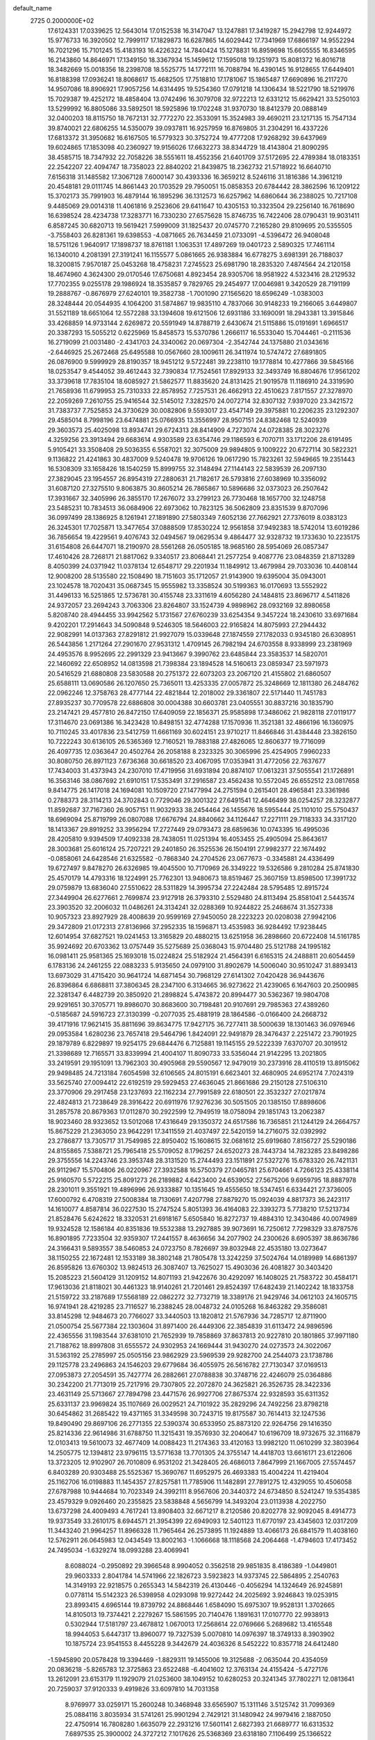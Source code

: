 default_name                                                                    
 2725  0.2000000E+02
  17.6124331  17.0339625  12.5643014  17.0152538  16.3147047  13.1247881
  17.3419287  15.2942798  12.9244972  15.9776733  16.3920502  12.7999117
  17.1829873  16.6287865  14.6029442  17.7341969  17.6866197  14.9552294
  16.7021296  15.7101245  15.4183193  16.4226322  14.7840424  15.1278831
  16.8959698  15.6605555  16.8346595  16.2143860  14.8646971  17.1349150
  18.3367934  15.1459612  17.1595018  19.1251973  15.8081372  16.8016718
  18.3482669  15.0018356  18.2398708  18.5525775  14.1772111  16.7088794
  16.4390145  16.9128655  17.6449401  16.8188398  17.0936241  18.8068617
  15.4682505  17.7518810  17.1781067  15.1865487  17.6690896  16.2117270
  14.9507086  18.8906921  17.9057256  14.6314495  19.5254360  17.0791218
  14.1306434  18.5221790  18.5219976  15.7029387  19.4252172  18.4858404
  13.0742496  16.3079708  32.9722213  12.6331212  15.6629421  33.5250103
  13.5299992  16.8805086  33.5892501  18.5925896  19.1702248  31.9370730
  18.8412379  20.0888149  32.0400203  18.8115750  18.7672131  32.7772270
  22.3533091  15.3524983  39.4690211  23.1217135  15.7547134  39.8740021
  22.6806255  14.5350079  39.0937811  16.9257959  16.8769805  31.2304291
  16.4337226  17.6813372  31.3950682  16.6167505  16.5779323  30.3752724
  19.4777208  17.9268292  39.6437969  19.6024865  17.1853098  40.2360927
  19.9156026  17.6632273  38.8344729  18.4143804  21.8090295  38.4585715
  18.7347932  22.7058226  38.5551611  18.4552356  21.6401709  37.5172695
  22.4789384  18.0183351  22.2542207  22.4094747  18.7358023  22.8840202
  21.8439875  18.2362732  21.5718922  16.6640710   7.6156318  31.1485582
  17.3067128   7.6000147  30.4393336  16.3659212   8.5246116  31.1816386
  14.3961219  20.4548181  29.0111745  14.8661443  20.1703529  29.7950051
  15.0858353  20.6784442  28.3862596  16.1209122  15.3702173  35.7991903
  16.4879144  16.1895296  36.1312573  16.6257962  14.6860644  36.2388025
  10.7217108   9.4485069  29.0014318  11.4061816   9.2523606  29.6411647
  10.4305153  10.3323504  29.2256140  16.7618690  16.6398524  28.4234738
  17.3283771  16.7330230  27.6575628  15.8746735  16.7422406  28.0790431
  19.9031411   6.8587245  30.6820713  19.5619421   7.5999009  31.1825437
  20.0745770   7.2165280  29.8109695  20.5355505  -3.7558403  26.8281361
  19.6398553  -4.0871665  26.7634459  21.0733091  -4.5396472  26.9408048
  18.5751126   1.9640917  17.1898737  18.8761181   1.1063531  17.4897269
  19.0401723   2.5890325  17.7461114  16.1340010   4.2081391  27.3191241
  16.1155577   5.0861665  26.9383884  16.6778275   3.6981391  26.7188037
  18.3200815   7.9570187  25.0453268  18.4758231   7.2745523  25.6981790
  18.2835320   7.4874564  24.2120158  18.4674960   4.3624300  29.0170546
  17.6750681   4.8923454  28.9305706  18.9581922   4.5323416  28.2129532
  17.7702355   9.0255178  29.1986924  18.3535857   9.7829765  29.2454977
  17.0046981   9.3420529  28.7191199  19.2888767  -0.8676979  27.6240101
  19.3582738  -1.7001090  27.1565620  18.6596249  -1.0383003  28.3248444
  20.0544935   4.1064200  31.5874867  19.9835110   4.7837066  30.9148233
  19.2166065   3.6449807  31.5521189  18.6651064  12.5572288  33.1394608
  19.6121506  12.6931186  33.1690091  18.2943381  13.3915846  33.4268859
  14.9733144   2.6269872  20.5591949  14.8788719   2.6430674  21.5115886
  15.0191691   1.6966517  20.3387293  15.5055212   0.6225969  15.8458573
  15.5370786   1.2666117  16.5533040  15.7044461  -0.2111536  16.2719099
  21.0031480  -2.4341703  24.3340062  20.0697304  -2.3542744  24.1375880
  21.0343616  -2.6446925  25.2672468  25.6495588  10.0567660  28.1009611
  26.3411974  10.5747472  27.6891805  26.0876900   9.5999929  28.8190357
  18.9451212   9.5722481  39.2238110  19.1778814  10.4277866  39.5845166
  18.0253547   9.4544052  39.4612443  32.7390834  17.7524561  17.8929133
  32.3493749  16.8804676  17.9561202  33.3739618  17.7835104  18.6085927
  21.5862577  11.8835620  24.8131425  21.9019578  11.1186910  24.3319590
  21.7658936  11.6799953  25.7310333  22.8578952   7.7257531  26.4662913
  22.4510623   7.8171557  27.3278970  22.2059269   7.2610755  25.9416544
  32.5145012   7.3282570  24.0072714  32.8307132   7.9397020  23.3421572
  31.7383737   7.7525853  24.3730629  30.0082806   9.5593017  23.4547149
  29.3975881  10.2206235  23.1292307  29.4585014   8.7998196  23.6474881
  25.0766935  13.3556997  28.9507151  24.8382468  12.5240939  29.3603573
  25.4025098  13.8934741  29.6724313  28.8414909   4.7273074  24.0728385
  28.3023276   4.3259256  23.3913494  29.6683614   4.9303589  23.6354746
  29.1186593   6.7070711  33.1712206  28.6191495   5.9105421  33.3508408
  29.5036355   6.5587021  32.3075009  29.9894805   9.1009222  20.6727114
  30.5822321   9.1136822  21.4241863  30.4837009   9.5240478  19.9706126
  19.0617290  15.7823261  32.5949665  19.2351443  16.5308309  33.1658426
  18.1540259  15.8999755  32.3148494  27.1144143  22.5839539  26.2097130
  27.3829045  23.1954557  26.8954319  27.2880631  21.7182617  26.5793816
  27.6038969  10.3356092  31.6087120  27.3275510   9.8063875  30.8605214
  26.7865867  10.5896686  32.0373023  26.2507642  17.3931667  32.3405996
  26.3855170  17.2676072  33.2799123  26.7730468  18.1657700  32.1248758
  23.5485231  10.7834513  36.0684906  22.6973062  10.7823125  36.5062809
  23.8351539   9.8707096  36.0997499  28.1386925   8.1261941  27.1891890
  27.5803349   7.6052136  27.7662921  27.7376019   8.0383123  26.3245301
  17.7025871  13.3477654  37.0888509  17.8530224  12.9561858  37.9492383
  18.5742014  13.6019286  36.7856654  19.4229561   9.4076743  32.0494567
  19.0629534   9.4864477  32.9328732  19.1733630  10.2235175  31.6154808
  26.6447071  18.2190970  28.5561268  26.0505185  18.9685160  28.5954069
  26.0857347  17.4610426  28.7268171  21.8817062   9.3340517  23.8068441
  21.2577254   9.4087776  23.0848359  21.8713289   8.4050399  24.0371942
  11.0378134  12.6548717  29.2201934  11.1849912  13.4679984  29.7033036
  10.4408144  12.9008200  28.5135580  22.1508490  18.7151603  35.1712057
  21.9143900  19.6395004  35.0943001  23.1024578  18.7020431  35.0687345
  15.9555982  13.3358524  30.5199363  16.0170693  13.5552922  31.4496133
  16.5251865  12.5736781  30.4155748  23.3311619   4.6056280  24.1484815
  23.8696717   4.5411826  24.9372057  23.2694243   3.7063306  23.8264807
  33.1524739   4.9898962  28.0932169  32.8980658   5.8208740  28.4944455
  33.9942562   5.1731567  27.6760239  33.6254354   9.3457224  18.2430610
  33.6971684   9.4202201  17.2914643  34.5090848   9.5246305  18.5646003
  22.9165824  14.8075993  27.2944432  22.9082991  14.0137363  27.8291812
  21.9927079  15.0339648  27.1874559  27.1782033   0.9345180  26.6308951
  26.5443856   1.2171264  27.2901670  27.9531312   1.4709145  26.7982194
  24.6703558   8.9338999  23.2381969  24.4953576   8.9952695  22.2991329
  23.9413667   9.3990762  23.6485844  23.3583537  14.5820701  22.1460692
  22.6508952  14.0813598  21.7398384  23.1894528  14.5160613  23.0859347
  23.5971973  20.5416529  21.6880808  23.5830588  20.2751372  22.6073203
  23.2067120  21.4155802  21.6860507  25.6588111  13.0690586  26.1207650
  25.7365011  13.4253335  27.0057872  25.3248669  12.1811380  26.2484762
  22.0962246  12.3758763  28.4777144  22.4821844  12.2018002  29.3361807
  22.5171440  11.7451783  27.8935237  30.7709578  22.6886808  30.0004388
  30.6603781  23.0405551  30.8837216  30.1835790  23.2147421  29.4577810
  26.8472150  17.6409059  22.1856371  25.9585898  17.3486062  21.9828118
  27.0119177  17.3114670  23.0691386  16.3423428  10.8498151  32.4774288
  17.1570936  11.3521381  32.4866196  16.1360975  10.7110245  33.4017836
  23.5412759  11.6661169  30.6024151  23.9710217  11.8466846  31.4384448
  23.3826150  10.7222243  30.6136105  26.5365369  12.7160521  19.7883188
  27.4826065  12.8606377  19.7716099  26.4097735  12.0363647  20.4502764
  26.2058188   8.2323325  30.3065996  25.4254905   7.9960233  30.8080750
  26.8971123   7.6736368  30.6618520  23.4067095  17.0353941  31.4772056
  22.7637677  17.7434003  31.4373943  24.2307010  17.4719956  31.6931894
  20.8874107  17.0613231  37.5055541  21.1726891  16.3563146  38.0867692
  21.6910151  17.5353491  37.2916587  23.4562438  10.5572045  26.6552512
  23.0817658   9.8414775  26.1417018  24.1694081  10.1509720  27.1477994
  24.2751594   0.2615401  28.4965841  23.3361986   0.2788373  28.3114213
  24.3702843   0.7729046  29.3001322  27.6491541  12.4646499  38.0254257
  28.3232877  11.8592687  37.7167360  26.9057151  11.9032933  38.2454464
  26.1455676  18.5955444  25.1101010  25.5750437  18.6969094  25.8719799
  26.0807088  17.6676794  24.8840662  34.1126447  17.2271111  29.7118333
  34.3317120  18.1413367  29.8919252  33.3956294  17.2727449  29.0793473
  28.6859636  10.0743395  16.4995036  28.4205810   9.9394509  17.4092338
  28.7438051  11.0251394  16.4053455  25.4905094  25.8643617  28.3003681
  25.6016124  25.7207221  29.2401850  26.3525536  26.1504191  27.9982377
  22.1674492  -0.0858061  24.6428546  21.6325582  -0.7868340  24.2704526
  23.0677673  -0.3345881  24.4336499  19.6727497   9.8478270  26.6326985
  19.4045500  10.7170969  26.3349222  19.5326586   9.2810284  25.8741830
  25.4570179  14.4793316  18.1224991  25.7762301  13.9480673  18.8519467
  25.3607159  13.8598500  17.3991732  29.0759879  13.6836040  27.5510622
  28.5311829  14.3995734  27.2242484  28.5795485  12.8915724  27.3449904
  26.6277661   2.7699874  23.9127918  26.3793310   2.5529480  24.8113494
  25.8581041   2.5443574  23.3903520  32.2006032  11.0486261  24.3134241
  32.0288369  10.9244822  25.2468674  31.3527338  10.9057323  23.8927929
  28.4008639  20.9599169  27.9450050  28.2223223  20.0208038  27.9942106
  29.3472809  21.0172313  27.8136966  37.2952335  18.1596871  13.4535983
  36.9284492  17.9238445  12.6014954  37.6827521  19.0241453  13.3165829
  20.4880215  13.6251958  36.2898660  20.6722408  14.5161785  35.9924692
  20.6703362  13.0757449  35.5275689  25.0368043  15.9704480  25.5121788
  24.1995182  16.0981411  25.9581365  25.1693018  15.0224824  25.5182924
  21.4564391   6.6165315  24.2488811  20.6054459   6.1783136  24.2461255
  22.0883233   5.9135650  24.0979100  31.8902679  14.5006040  30.9510247
  31.8893413  13.6973029  31.4715420  30.9641724  14.6871454  30.7968129
  27.6141302   7.0420428  36.9443676  26.8396864   6.6868811  37.3806345
  28.2347100   6.3134665  36.9273622  21.4239065   6.1647603  20.2500985
  22.3281347   6.4482739  20.3850920  21.2898824   5.4743872  20.8994477
  30.5362367  19.9804708  29.9291651  30.3705771  19.8986070  30.8683600
  30.7198481  20.9107691  29.7985363  27.4389260  -0.5185687  24.5916723
  27.3130399  -0.2077035  25.4881919  28.1864586  -0.0166400  24.2668732
  39.4171916  17.9621415  35.8811696  39.8634775  17.9427175  36.7277411
  38.5000639  18.1301463  36.0976946  29.0953584   1.6280236  23.7657418
  29.5464796   1.8424091  22.9491879  28.3476437   2.2251472  23.7901925
  29.1879789   6.8229897  19.9254175  29.6844476   6.7125881  19.1145155
  29.5222339   7.6370707  20.3019512  21.3398689  12.7165571  33.8339994
  21.4004107  11.8090733  33.5356044  21.9142295  13.2021805  33.2419591
  29.1951091  13.7962303  30.4905968  29.5590567  12.9479019  30.2373916
  28.4110519  13.8915062  29.9498485  24.7213184   7.6054598  32.6106565
  24.8015191   6.6623401  32.4680905  24.6952174   7.7024319  33.5625740
  27.0094412  22.6192519  29.5929453  27.4636045  21.8661686  29.2150128
  27.5106310  23.3770906  29.2917458  23.1237693  22.1162234  27.7991589
  22.6180501  22.3532327  27.0217874  22.4824813  21.7238649  28.3916422
  20.6911976  17.9276236  30.5051505  20.1385150  17.8898606  31.2857578
  20.8679363  17.0112870  30.2922599  12.7949519  18.0758094  29.1851743
  13.2062387  18.9023460  28.9323652  13.5012068  17.4316649  29.1350372
  24.6517586  16.7365851  21.1244129  24.2664757  15.8675229  21.2363050
  23.9642291  17.3411559  21.4037497  22.5420159  14.2716075  32.0392992
  23.2786877  13.7305717  31.7549985  22.8950402  15.1608615  32.0681612
  25.6919680   7.8156727  25.5290186  24.8155865   7.5388721  25.7965418
  25.5709052   8.1796257  24.6520273  28.7443734  14.7823285  23.8498286
  29.3755556  14.2243746  23.3953748  28.3131520  15.2744493  23.1511891
  27.5327276  15.6783320  26.7421131  26.9112967  15.5704806  26.0220967
  27.3932588  16.5750379  27.0465781  25.6704661   4.7266123  25.4338114
  25.9160570   5.5722215  25.8091273  26.2189882   4.6423400  24.6539052
  27.5675206   9.6959795  18.8887978  28.2301011   9.3551921  19.4896996
  26.9333887  10.1351645  19.4555650  18.5347451   6.6334421  27.3736005
  17.6000792   6.4708319  27.5008384  18.7130691   7.4207798  27.8879270
  15.0924039   4.8817373  36.2423117  14.1610077   4.8587814  36.0227530
  15.2747524   5.8051393  36.4164083  22.3393273   5.7738210  17.5213734
  21.8528476   5.6242622  18.3320531  21.6918167   5.6505840  16.8272737
  19.4884310  12.3430486  40.0074989  19.9324528  12.1586184  40.8351836
  19.5532388  13.2927885  39.9073691  16.7250612   7.7298329  33.8787576
  16.8901895   7.7233504  32.9359307  17.2441557   8.4636656  34.2077902
  24.2300626   8.6905397  38.8636786  24.3166431   9.5893557  38.5460853
  24.0723750   8.7826697  39.8032948  22.4535180  13.0273647  38.1150255
  22.1672481  12.1533189  38.3802148  21.7805478  13.3242259  37.5024764
  14.0189989  14.6861397  26.8595826  13.6760302  13.9824513  26.3087407
  13.7625027  15.4903036  26.4081827  30.3403420  15.2085223  21.5604129
  31.1209152  14.8071193  21.9422676  30.4292097  16.1408025  21.7583722
  30.4584171  17.9613036  21.8118021  30.4461323  18.9140261  21.7201461
  29.8524397  17.6482439  21.1402242  18.1833758  21.5159722  33.2187689
  17.5568189  22.0862272  32.7732719  18.3389176  21.9429746  34.0612103
  24.1605715  16.9741941  28.4219285  23.7116527  16.2388245  28.0048732
  24.0105268  16.8463282  29.3586081  33.8145298  12.9484673  20.7766027
  33.3440503  13.1820812  21.5767936  34.7285717  12.8711900  21.0500754
  25.5677384  22.1303604  31.8971400  26.4449306  22.3854839  31.6113472
  24.9896596  22.4365556  31.1983544  37.6381010  21.7652939  19.7858869
  37.8637813  20.9227810  20.1801865  37.9971180  21.7188762  18.8997808
  31.6555572  24.9302953  24.1669444  31.9430270  24.0273573  24.3022067
  31.5363192  25.2785997  25.0505156  23.9862929  23.5969539  29.9282700
  24.2544073  23.1738786  29.1125778  23.2496863  24.1546203  29.6779684
  36.4055975  26.5616782  27.7130347  37.0169513  27.0953873  27.2054591
  35.7427774  26.2882661  27.0788838  30.3748716  22.4246079  25.0364886
  30.2342200  21.7713019  25.7217916  29.7307805  22.2072870  24.3625821
  26.3526735  28.3422336  23.4631149  25.5713667  27.7894798  23.4471576
  26.9927706  27.8675374  22.9328593  35.6311352  25.6331137  23.9969824
  35.1107669  26.0029521  24.7101922  35.2829296  24.7492256  23.8798218
  30.6454862  31.2685422  19.4371165  31.3349598  30.7243715  19.8175587
  30.7614413  32.1247536  19.8490490  29.8697106  26.2771355  22.5390374
  30.6533950  25.8873120  22.9264756  29.1416350  25.8214336  22.9614986
  31.6788750  11.3215431  19.3576930  32.2040647  10.6196709  18.9732675
  32.3116879  12.0103413  19.5610073  32.4677409  14.0088423  11.2174363
  33.4120163  13.9982120  11.0610299  32.3803964  14.2505775  12.1394812
  23.9796115  13.5771638  13.7701305  24.3755147  14.4418703  13.6616171
  23.6122606  13.3723205  12.9102907  26.7010809   6.9531202  21.3428405
  26.4686013   7.8647999  21.1667005  27.5574457   6.8403289  20.9303488
  25.5525367  15.3690767  11.6952975  26.4693383  15.4004224  11.4219404
  25.1162706  16.0198883  11.1454357  27.8257581  11.7785906  11.1482891
  27.7891275  12.4329055  10.4506058  27.6787988  10.9444684  10.7023349
  24.3992111   8.9567606  20.3440372  24.6734850   8.5241247  19.5354385
  23.4579329   9.0926460  20.2355825  23.5838848   4.5656799  14.3493204
  23.0113938   4.2022750  13.6737298  24.4009493   4.7617241  13.8908403
  32.6671217   8.2120586  20.8202778  32.9092045   8.4914773  19.9373549
  33.2610175   8.6944571  21.3954399  22.6949093  12.5401123  11.6770197
  23.4345603  12.0317209  11.3443240  21.9964257  11.8966328  11.7965464
  26.2573895  11.1924889  13.4066173  26.6841579  11.4038160  12.5762911
  26.0645983  12.0434549  13.8002163  -1.1066668  18.1118568  24.2064468
  -1.4794603  17.4173452  24.7495034  -1.6329274  18.0993288  23.4069941
   8.6088024  -0.2950892  29.3966548   8.9904052   0.3562518  29.9851835
   8.4186389  -1.0449801  29.9603333   2.8041784  14.5741966  22.1826723
   3.5923823  14.9373745  22.5864895   2.2540763  14.3149193  22.9218575
   0.2655343  14.5842319  26.4130446  -0.4056294  14.1324649  26.9245891
   0.0778114  15.5142323  26.5398958   4.0293098  19.9272442  24.2025692
   3.9246843  19.0253915  23.8993415   4.6965144  19.8739792  24.8868446
   1.6584090  15.6975307  19.9528131   1.3702665  14.8105013  19.7374421
   2.2279267  15.5861595  20.7140476   1.1891631  17.0107770  22.9938913
   0.5302944  17.5181797  23.4678812   1.0670013  17.2568614  22.0769666
   5.2689682  13.4165548  18.9944053   5.6447317  13.8960077  19.7327539
   5.0070810  14.0976397  18.3749133   8.3903902  10.1875724  23.9541553
   8.4455228   9.3442679  24.4036326   8.5452222  10.8357718  24.6412480
  -1.5945890  20.0578428  19.3394469  -1.8829311  19.1455006  19.3125688
  -2.0635044  20.4354059  20.0836218  -5.8265783  12.3725863  23.6522488
  -6.4041602  12.3763134  24.4155424  -5.4727176  13.2612091  23.6153179
  11.1929079  21.0253600  38.1049152  10.6280253  20.3241345  37.7802271
  12.0813641  20.7259037  37.9120333   9.4919826  33.6097810  14.7031358
   8.9769977  33.0259171  15.2600248  10.3468948  33.6565907  15.1311146
   3.5125742  31.7099369  25.0884116   3.8035934  31.5741261  25.9901294
   2.7429121  31.1480942  24.9979416   2.1887050  22.4750914  16.7808280
   1.6635079  22.2931216  17.5601141   2.6827393  21.6689777  16.6313532
   7.6897535  25.3900002  24.3727212   7.1017626  25.5368369  23.6318180
   7.1106499  25.1366522  25.0915296   6.9074789  32.3018708  26.3069882
   7.5869752  32.9681082  26.2038166   7.3333216  31.5995668  26.7985765
  13.6121434  19.5572766  32.8616953  14.1217725  19.1737159  33.5754118
  12.7278729  19.2128144  32.9867691   6.5002963  23.4973906  21.2605948
   5.8592358  23.0891207  20.6787108   5.9875256  24.1059597  21.7925174
   0.8065215  19.9451068  26.0351731   0.0133746  19.5088732  25.7239656
   1.4219825  19.8720276  25.3057219   1.6565171  13.2996455  24.3020461
   1.7957688  12.3651858  24.4557530   1.3367280  13.6350931  25.1395672
  13.3125516  18.5169720  35.2639452  13.6301143  19.0010671  36.0262035
  12.8790770  17.7472748  35.6325884   4.7521452  27.1115710  17.7596695
   5.6114482  27.3851080  17.4387214   4.7175581  26.1719171  17.5805432
   7.2450845  18.4544000  38.6656133   7.1063624  19.3546529  38.9597780
   7.1204305  17.9234845  39.4522656   5.6989749  19.4282767  26.2871713
   5.1983781  18.6154608  26.3576343   6.6137898  19.1466149  26.2836744
   6.5709453  20.5524578  29.7142233   7.1870559  20.5632593  28.9817461
   6.9923682  20.0011775  30.3735599   6.4199979  31.6671532  29.5778259
   6.3893305  32.4636343  30.1078346   7.3531812  31.5134139  29.4302965
  11.1677795  24.5345953  26.8677201  11.2299089  24.8389952  25.9623403
  11.9247523  23.9595117  26.9795357   6.1880648  31.6346329  23.7747157
   6.7274153  31.2901307  24.4865100   5.3249500  31.7622310  24.1683949
   5.6383051  22.2510861  17.2980800   5.0311314  22.9910575  17.3018564
   6.4851288  22.6372535  17.0744817  20.6183807  27.5933531  28.0443783
  21.0924525  26.9062325  27.5760269  19.7779517  27.1940439  28.2690184
   7.9173709  21.1070819  21.2737838   7.5480037  21.9859417  21.3598370
   8.7582828  21.2424072  20.8369930   3.3894455  17.3551666  26.7548052
   3.3488186  17.8029263  27.5998452   3.3904643  16.4240896  26.9769006
   2.9019593  10.5917199  24.6321154   2.8434277   9.6373808  24.6773125
   3.8243634  10.7833948  24.8014178   4.4711997  13.9444656  30.5007035
   4.7561724  14.7070696  29.9972578   3.5373984  14.0918580  30.6507788
  19.0620633  28.8818108  22.6729142  18.6794675  28.7372041  23.5383281
  19.6731469  29.6076212  22.7994368   7.0134361  27.3112215  21.5627118
   6.1148156  27.2848881  21.2340487   7.5177568  26.8104970  20.9214884
   4.9225353  25.4856212  22.4207477   4.3816084  25.9413187  21.7757905
   4.4509252  25.5919591  23.2468880  10.8848934  21.1720015  32.1724074
  11.6969785  20.7163291  31.9507943  10.6080227  20.7791138  33.0001838
   4.8675747  11.6010186  33.5187741   5.3582285  10.8716776  33.1398911
   5.5404394  12.1982260  33.8456202  10.3313826  20.9044793  28.3438747
  10.1072412  20.2724251  29.0268828   9.5702743  21.4827674  28.2935867
   0.7006703  21.7483992  18.9582934  -0.1973196  21.4231587  19.0220474
   1.1986986  21.1964245  19.5612226  -1.7831928  20.4026987  27.2203354
  -0.8771769  20.2754153  26.9389709  -1.8315968  19.9723507  28.0739685
  10.7296829  22.8577422  13.6478240  10.5559927  21.9240835  13.5280534
  10.9017094  22.9510945  14.5848000   4.7650226  21.6346699  27.8357781
   5.1541835  20.8109549  27.5420447   5.4880098  22.1076011  28.2479157
   8.0475986  18.2609527  25.6548787   8.0560783  17.6038091  24.9589461
   8.9706845  18.4694127  25.7987144  10.4839983  28.2312920  21.5294458
  10.1061268  28.1320609  22.4032868  11.2348809  27.6376747  21.5243776
  10.3271076  25.6269840  24.1492806  10.3591760  26.5811485  24.0801906
   9.4155357  25.4331617  24.3676870   9.9630687  23.2121672  22.2779887
   9.9123710  24.1372933  22.5184121   9.4821596  22.7581639  22.9699708
  -0.7386441  29.6324946  27.2713079  -0.6688534  28.8215161  27.7749694
  -1.3008544  30.1965842  27.8023016  14.8492528  17.8525220  26.7510286
  14.1080972  18.2741853  26.3161491  15.6119890  18.1214015  26.2390041
  -3.4502944  17.7350898  28.9572803  -3.1760000  18.4418252  29.5416770
  -4.4056156  17.7319695  29.0171434   7.9137446  32.0838521  21.4403109
   7.4363384  32.1681993  22.2656597   8.8361524  32.1351149  21.6908458
  10.4772093  18.9496928  26.3595069  10.4572805  19.6057028  27.0562747
  11.3128807  19.0962973  25.9163452  11.2610439  33.5589557  30.3888336
  10.7966700  33.9023905  31.1521430  10.6808582  33.7467338  29.6510289
  18.2501246  28.4192178  25.0750520  17.8240768  29.2492714  25.2888888
  18.2618680  27.9361768  25.9013482  12.0836366  30.8466059  18.3542575
  12.3067696  30.0373640  17.8942889  11.8716059  31.4675654  17.6573472
  -3.2351150  20.1080228  12.8858072  -4.0115610  19.9736134  12.3423944
  -2.5000990  19.9005455  12.3088007   7.8084846  15.8875277  24.3252233
   7.4939745  15.7371652  25.2166864   8.5571164  15.2982605  24.2327774
  13.2302370  27.7675781  25.1566174  13.2679348  28.4048317  24.4433723
  13.4092503  28.2798061  25.9451658  10.2741182  27.0734099  30.1994609
  11.0188162  27.6671109  30.1036694   9.5864576  27.6127993  30.5898629
   6.5895569  29.9830070  33.1978445   5.6618585  29.9145452  32.9721886
   6.7920063  30.9133452  33.0992698   5.6513761  23.9376240  25.7653421
   5.9891578  23.2688145  25.1696667   4.9820163  23.4851782  26.2786472
  10.5670639  36.0232986  28.0166916  11.3890778  36.2290831  28.4618632
  10.1047099  36.8600495  27.9686437  12.3637317   9.9784776  26.5951390
  12.3684327   9.0968866  26.2223025  11.8241291   9.9028291  27.3821194
  10.4786951  22.8917025  34.5356167  10.3800040  21.9812588  34.8141561
  10.8911428  22.8351096  33.6736910   5.1278542  19.2004426  21.0520205
   4.4858576  18.8553464  20.4315523   5.6272708  18.4331762  21.3315152
   6.9995012  20.9071790  23.8244265   6.1338901  20.5080924  23.9120572
   7.1780850  20.8878515  22.8842318   5.2302841  16.5975074  29.4931181
   6.0205785  16.7805407  30.0012180   4.6682732  17.3578804  29.6421437
   8.9217538  12.0044028  25.8880752   8.4424755  11.4110461  26.4663934
   8.7790705  12.8728616  26.2644429  11.1174716  16.5508581  27.3811072
  10.8140353  17.4220100  27.1256613  11.1371047  16.5750558  28.3377998
   7.6653740  13.0223369  22.8074101   6.9055483  13.5509640  23.0512337
   8.2079731  13.6107098  22.2824002   5.4409461   8.9890593  25.4958308
   5.9109169   8.6110270  24.7525604   6.1283607   9.2264333  26.1182025
  10.1231504  31.5153764  33.0960046  10.8109690  30.9074238  32.8248386
   9.7727619  31.1364857  33.9021694   8.6953426  35.7883559  24.3899080
   8.9329514  35.2129468  25.1170107   7.7834641  35.5688023  24.1988435
   7.8984354  25.4894755  19.5380532   8.2939225  25.0180327  18.8048660
   7.6509298  24.8036492  20.1582267  13.8455041  32.0887349  34.9340360
  13.5459441  31.3380309  35.4468120  13.0447865  32.4619095  34.5654932
   1.0444718  25.6372449  26.5981973   0.2486371  26.0807850  26.8917125
   0.7693886  24.7351740  26.4344009  10.0396505  14.0240731  24.2125538
   9.6057672  13.2228566  24.5058611  10.4691210  13.7777469  23.3933406
  12.4009712  24.3804842  36.1690970  11.9321731  24.1685369  35.3619177
  11.9599840  23.8651897  36.8445478   9.6035769  18.0029853  37.3850571
   9.2187829  18.6036336  36.7467883   8.9995686  18.0231359  38.1273507
  11.8698935  32.6693352  16.0688749  12.2954660  32.0955118  15.4318140
  12.5595091  33.2724728  16.3461602  12.3847504  29.7284204  32.4927596
  12.5201603  29.2096387  31.6998147  13.1154509  29.4894380  33.0630192
   4.8287207  20.0451366  16.0721706   5.6639340  19.8449450  15.6495905
   5.0124433  20.8122442  16.6144103  19.8080758  17.5726318  34.8298503
  19.3071422  17.5705899  35.6455054  20.5792666  18.1054597  35.0237346
   9.0345829  19.1676056  30.2482005   9.7273155  18.9969755  30.8863532
   8.8050949  18.3032487  29.9069465   3.2863540  21.1437414  14.1683786
   3.7411169  20.6221925  14.8297479   3.7995019  21.0184895  13.3701161
   3.3109285  11.7723009  21.5775831   3.7897664  11.4299183  22.3323813
   3.8037501  12.5492802  21.3136475   7.6581774   9.6074190  27.0554691
   7.1512318   9.1042527  27.6926987   8.4489023   9.0869325  26.9137661
   3.2512274  18.8078910  18.8497981   2.4635401  18.6403005  19.3671896
   2.9601402  18.7373035  17.9406681  11.9446400  15.7888544  25.1011295
  11.1801738  15.2400686  24.9260368  11.7842876  16.1521040  25.9720879
  13.6076101   7.7076179  25.4189673  13.3941997   7.1625854  26.1763493
  14.1502927   8.4109848  25.7753414  11.5856538  18.7719393  22.0579494
  11.5023742  19.3714292  22.7995073  12.0105084  17.9960876  22.4237149
  12.9300427  19.0293651  25.0396372  13.1348601  19.8833630  24.6588890
  13.1900031  18.3990374  24.3678193  15.7344126  19.6147963  31.2370673
  16.6180434  19.8004054  31.5548372  15.1792138  19.6948798  32.0126785
  15.3595114  30.8202247  21.3398514  16.1604511  31.3367201  21.4290690
  14.8015708  31.3412987  20.7624295   9.2972250  21.5435693  24.9772150
   8.6351443  21.1219440  24.4293893   8.7958402  21.9785907  25.6668537
  13.2401021  16.9604170  22.9518242  14.1112965  16.5770548  22.8504063
  12.8025153  16.3955297  23.5887324  13.7964305  22.1392904  33.8952470
  13.6936519  21.1915583  33.8088053  13.3963388  22.4968801  33.1026007
  10.7616106  30.8656378  20.7919928  10.6030818  29.9552079  21.0414276
  10.8106495  30.8470599  19.8362303   7.3924906  28.9492138  23.5981016
   6.6190415  29.5081314  23.5231381   7.2213848  28.2219848  22.9996931
   5.9960679  16.8877973  22.5514131   6.5710725  16.7104358  23.2958218
   5.1347214  17.0321718  22.9431657   5.4107782  10.5256876  22.8517924
   5.5734324   9.5853080  22.9256957   6.2725006  10.9272802  22.9631016
  22.7949444  35.9104927  24.4581174  22.1090322  36.3583824  23.9629899
  23.0438303  36.5340153  25.1403983  17.7651884  32.2458764  20.8270415
  18.6677578  32.2171824  20.5095878  17.4643548  33.1292628  20.6140640
  25.3669173  30.8527262  23.6544699  25.7620067  30.0440674  23.3285755
  26.0162960  31.2092063  24.2606555  25.3543811  37.1846971  22.1151133
  24.6695648  37.2970578  21.4558459  25.8973197  36.4723415  21.7774758
  17.2772528  38.7844400  24.1925583  17.5115598  37.8961618  24.4614337
  16.3212494  38.7761026  24.1454424  19.4012761  31.1881078  25.8960086
  18.9963169  31.8853771  25.3802030  19.0754505  31.3278121  26.7851387
  20.1121292  34.8895746  22.6639868  20.7660717  34.2599541  22.9675802
  20.5848262  35.4463127  22.0452526  17.9156587  28.4007179  29.9158611
  17.5257370  29.1757198  30.3202929  17.8886319  28.5816084  28.9762974
  13.6459240  38.2154921  18.2714680  12.7957497  37.8345823  18.0515971
  14.0694993  37.5553002  18.8200686  28.2241012  28.6080266  25.3746877
  28.9152074  28.5209232  24.7181687  27.4120494  28.4681320  24.8876217
  26.8176338  37.7645975  19.6318662  26.0031399  37.5912145  19.1598810
  26.6455809  37.4650354  20.5245544  16.0113737  28.1938812  22.6951579
  15.9168193  28.9665842  22.1381826  16.4302602  28.5219816  23.4908437
  16.3917169  23.3128227  32.1339076  16.7077740  23.9595583  31.5029775
  15.4721751  23.5409219  32.2704564   6.0014522   2.2095909  10.0089458
   6.0620663   3.0054904   9.4806450   6.4188855   2.4405748  10.8387817
   3.9417543  11.5201128  16.6059400   3.9308795  11.9683413  17.4516378
   4.5036324  12.0639180  16.0538523  15.2677074  -0.0564723  27.7475830
  15.9504760   0.5244952  28.0830463  14.7643516  -0.3068654  28.5222881
   4.0117013   9.7545949   7.1582286   3.4397796   9.0123547   7.3537197
   4.8012836   9.5909094   7.6739791   7.1725032   5.4071207  18.6482954
   7.4579625   6.3207640  18.6491491   6.2739266   5.4366355  18.9768084
   0.6833575   6.4202658  16.7557986   0.3944152   7.2748498  16.4357509
   1.0045516   5.9683681  15.9755072   6.8564576   4.0419054  16.3415641
   7.2001613   4.4993989  17.1088967   7.6092165   3.9565556  15.7564989
   4.2839832   6.3710916   9.2300965   3.8407462   6.4608528   8.3864641
   4.5024203   7.2681933   9.4825361  13.7585295   1.2607734  13.8371973
  14.1363816   0.9547582  14.6617058  14.3862119   0.9851059  13.1691748
  17.0995177   3.7377158  24.6822997  17.4308265   2.8411042  24.7328362
  16.3118954   3.6719424  24.1423397  10.0569722  -8.0770324  21.4058527
  10.8124659  -7.5284750  21.1947938   9.7552108  -7.7528743  22.2544359
   6.9238496  10.2163294  11.3460324   7.8350117   9.9269690  11.2982207
   6.7219369  10.2182300  12.2816923  15.2181698   0.4347205  11.7916304
  15.6018835  -0.4421873  11.7863104  14.5273090   0.3978717  11.1301279
   5.9589552   9.0643634  19.7258821   5.6873073   8.1488772  19.7916425
   6.7180883   9.1311401  20.3050967   9.5846695   2.9922435  16.8945409
  10.0889265   3.7118529  17.2741710  10.1346972   2.6633103  16.1835527
   5.6696439   4.3655844  12.2351805   6.1888663   5.0740425  11.8547503
   5.0903665   4.8019731  12.8598680  11.8869922   2.4765417  15.1362599
  12.3925505   1.9798935  14.4928446  12.5317038   3.0398701  15.5643253
   1.0545694   3.4962742  19.7696006   1.0541364   2.6904422  19.2530094
   1.2901957   3.2140835  20.6533882  -6.5479910   6.2940084  15.4928033
  -7.4977713   6.3709233  15.5835405  -6.2374241   7.1984287  15.4503318
  15.8867818   2.9318960  17.9415926  15.7942445   2.9309725  18.8943086
  16.7910929   3.2060961  17.7890551   0.8446972   9.8277661  22.7118352
   1.4407350  10.5606255  22.5572782   0.1339755  10.2026664  23.2319855
  24.8810543   1.5353575  19.8348392  25.4258081   1.8064303  19.0959247
  24.1074034   1.1425296  19.4306334   5.4872635   9.1857065   9.2694009
   5.7971692   9.4851316  10.1241143   6.2860924   8.9833055   8.7824326
   7.5987498   7.2413322  15.8990189   7.5448328   6.6522927  15.1464518
   6.7493604   7.6821858  15.9194516  -1.2643672  11.0175469  27.2225299
  -0.4487924  10.5821672  27.4705503  -1.1764697  11.9057648  27.5683258
   0.4866545  14.4672237  16.4566602  -0.2348795  14.0197677  16.8987050
   0.8915882  13.7905823  15.9140581   9.5078130   7.3258019  17.7442124
   8.8136151   7.3190447  17.0852166   9.7736773   8.2434812  17.8026305
  -0.9209862  13.9600559  22.9075684  -0.6639741  13.3216295  23.5728415
  -0.2941000  14.6763802  23.0081922   8.0836730   4.8992471  13.9295514
   8.0178120   4.0669880  13.4613218   7.8611249   5.5608264  13.2745574
   1.7550789   6.2544294  13.7525386   1.4498159   5.3680065  13.9456727
   2.7093770   6.1813257  13.7383018  20.2686675   8.4475790  21.7920950
  19.3583929   8.2518353  22.0141678  20.7161612   7.6033996  21.8499080
  13.3970021   4.7632691  21.0519392  13.8895410   5.5695760  20.8986212
  13.9941394   4.0637441  20.7867528  10.2409675  12.1980849   5.4576576
  10.5416854  12.8634039   4.8386656  10.6847512  11.3961388   5.1816677
   8.8364148  -0.2692862  13.5917054   9.0930553  -0.4127512  14.5026310
   9.6622951  -0.1234224  13.1303191  10.4035102  -6.7970970  13.0780907
   9.4521306  -6.8735873  13.1506020  10.7433191  -7.3963908  13.7426272
   4.6673171   5.8960966  14.5056975   4.0306470   5.9766417  15.2159056
   5.2887451   5.2368881  14.8147337   4.8476961  13.4841195  13.0713529
   5.3415950  13.2290590  13.8506089   4.7553928  12.6737161  12.5703955
   7.6107015  12.1423523  18.1477054   7.8074595  13.0514247  17.9216401
   6.7482019  12.1796519  18.5611481   6.3427337   0.2703600  18.3211013
   5.8255921  -0.4230439  18.7309638   7.1893831   0.2325681  18.7660602
  10.9258076   5.0956643  14.9122666   9.9788937   5.0233972  14.7924188
  11.2386176   4.1911151  14.8991297  11.8349928   1.3364145  18.5445331
  11.0831270   1.9200819  18.4432312  11.4950547   0.4681666  18.3281547
   0.6333147   0.8765619   9.1697077   0.1753347   1.3086504   9.8906692
   1.4059760   0.4851187   9.5771370  16.2780146  12.6592900  18.7009483
  16.3153014  12.2661806  19.5729039  15.3862492  12.4872989  18.3986154
  11.5537074   8.3245263  23.5507948  12.4037180   8.1268818  23.9440511
  11.7476194   8.9743936  22.8752932  14.4272010   0.3175565  19.3236724
  13.6868198   0.7082993  18.8595737  15.1638783   0.4089265  18.7193629
  13.6783681   4.0155684  16.5476624  14.3692661   3.4180281  16.8337348
  13.3218160   4.3757391  17.3596843  -2.1341511   5.9800474  17.8667930
  -2.2868172   6.6013742  17.1548393  -1.1850585   5.9865206  17.9909421
   9.1276995  13.8422828   7.5140117   9.2683033  13.2051194   8.2143582
   9.7530705  13.5924173   6.8337836   1.4780394   2.1962698  13.3252203
   2.3690807   2.1934801  12.9755499   1.4740182   2.9082904  13.9649408
  11.5778687   4.3536253  18.7198683  11.8017623   4.5063469  19.6378986
  11.8105285   5.1700106  18.2775830  12.0217371   4.4974249  24.6823784
  12.6054720   4.1494106  25.3564492  11.9617728   5.4326972  24.8770624
   6.9214747   9.7612543  14.0674709   6.3852960   9.2996780  14.7122123
   7.7249216   9.9824506  14.5384030   9.2451707  11.6274929   9.2647546
   9.3208930  11.7639214  10.2091514   9.7106823  10.8068606   9.1032202
  21.7256167   1.7762053  22.6089270  21.7736713   1.2143336  21.8354784
  21.9704109   1.2040355  23.3362023   6.3946860  14.7649924  20.9706139
   6.2524480  15.5516057  21.4971495   7.3434758  14.7256572  20.8502706
   0.4969613   2.0352056  16.1694215  -0.1806697   2.3798897  16.7510065
   0.0868063   1.2825274  15.7434165  19.3478555   0.0552471  10.7056899
  19.0281412   0.5846063  11.4363016  18.5901034  -0.0388157  10.1284587
  -4.1816180  17.4903694  19.7988628  -5.0582097  17.6503711  20.1484602
  -4.2960305  16.7604896  19.1902438  11.1812056   5.9233462   7.7158605
  11.4136412   6.7899354   7.3823510  11.0687701   6.0514426   8.6577636
   8.1014628   2.7723529  19.0526391   7.4913836   3.4650706  18.7993066
   8.3185320   2.3320531  18.2309038  11.0241286   7.0446918  13.0748214
  11.1701625   6.2861499  13.6400826  11.4119027   7.7777691  13.5527971
  10.6965530   5.7989164  10.3161429  10.8272601   6.2059170  11.1725879
  10.6141470   4.8642032  10.5052260   0.2317183   9.5008042   5.3199546
   0.0405662   9.9918977   4.5208803  -0.4660586   8.8476647   5.3723773
   3.0590006  15.3475759  17.2498171   2.6825285  15.9034024  17.9321348
   2.3137893  14.8583593  16.9011638  10.6407537  -6.2163618  34.1250843
  10.8785383  -5.4348614  34.6240306  11.0998111  -6.9310866  34.5662946
   3.6683186  17.1897832  24.0227523   3.6079145  17.1656350  24.9777392
   2.7605717  17.1357744  23.7239037   3.6583942  11.1280356  13.6751326
   2.8789637  11.6404267  13.8900170   4.0730354  10.9567349  14.5206861
   4.7315651   2.5902389  15.4425477   5.0718887   1.7077065  15.2957546
   5.4659761   3.0693837  15.8263348  24.3508879   2.1147541  22.2774701
  24.6928515   1.7804127  21.4483087  23.4054094   1.9771112  22.2195335
   6.9588701  14.8177884   8.7840116   6.2180330  14.2577422   8.5521919
   7.6662881  14.5302747   8.2068396  18.6212199   3.4209884  19.9393246
  19.3570876   3.8686512  20.3568515  18.6444362   2.5345404  20.2997447
  11.8768632   6.4270676  16.9626541  11.0559569   6.8813441  17.1523316
  11.7146917   5.9750756  16.1346230  10.0204636   5.9862984   4.9737320
   9.3071709   6.5180086   4.6205611   9.7933590   5.8626056   5.8953368
  -3.6936489  13.0349082  19.7771525  -3.3886619  13.8485600  20.1786315
  -3.0223500  12.3906316  20.0018683  -4.1372089  12.8977817  16.9469762
  -4.3995805  13.7727869  16.6610413  -4.0532274  12.9716061  17.8976228
  -2.4971854  11.9238803  15.2116159  -3.0185481  11.1388178  15.0440163
  -2.9974237  12.4078375  15.8687148  12.2490706   8.1957334  31.6279502
  11.4643446   8.2182046  32.1756106  12.6842819   9.0310064  31.7986607
  17.6645885   7.4101189  22.2936067  17.0064058   7.8278199  22.8490824
  17.1685590   7.0697868  21.5490527   3.2478160   0.1283013   2.4085919
   3.8315323  -0.4974354   2.8374983   3.2325527  -0.1477029   1.4921747
  17.1929164   5.7339729  18.7989818  17.5313121   5.6883908  17.9047545
  17.5845082   4.9811824  19.2419199  17.7635383   9.3909018  14.8399211
  18.5390038   8.8331391  14.9014496  17.7824849   9.9165037  15.6396807
   1.9083023   1.1484884  18.3493817   1.2192622   0.5096356  18.5319265
   1.9044485   1.2392332  17.3965006   3.1057917  12.2896937   6.8573117
   3.4439255  11.4073897   6.7042201   3.6195420  12.6184221   7.5950312
  13.0688212  -2.8117239  17.4308058  12.9126082  -3.6273911  16.9548685
  14.0206311  -2.7103803  17.4264204   1.7513099  12.8552176   3.0129489
   2.2776936  12.1623495   3.4118045   2.2437879  13.1113466   2.2331443
   7.8355967  11.0258595   4.8316528   8.6583197  11.3821858   5.1668992
   7.4806802  11.7220367   4.2788387  16.8776700   2.8858659  14.8430062
  17.4200776   2.4975053  15.5294477  16.3079003   2.1724274  14.5556043
  22.8047472  11.4948310  15.1745490  22.3094702  11.8408684  15.9169711
  23.2791911  12.2512715  14.8296829  20.5692633   4.0993371  21.8146201
  20.2622971   4.2355561  22.7109727  21.1728011   3.3590987  21.8780323
  12.6013825   3.9964947  11.4150378  13.1454310   4.2679720  12.1543233
  13.2192285   3.8787341  10.6934905  12.5626400   4.6912311   4.7513690
  13.3205096   5.2141642   5.0129154  11.8074059   5.1987555   5.0484755
  12.3829944  -2.5872815  14.5650372  12.7626013  -2.1405191  15.3216969
  12.0061078  -3.3900975  14.9251411  -6.3875697   9.0243959  15.1338610
  -6.4928777   9.8481382  14.6578457  -5.5253073   9.0931719  15.5437454
  14.0490655   4.6416390  13.6601717  14.1628708   5.3788787  14.2599699
  13.8097882   3.9074341  14.2257876  10.1670335   5.0384414   2.2835864
  10.4435093   4.1229472   2.3243704  10.0957358   5.3081236   3.1992392
   2.7405574  14.8554084  27.6041948   3.0258999  14.1369009  28.1686046
   1.9039091  14.5600653  27.2449958   1.7642095  12.4642264  11.0825080
   2.3811699  11.8207161  10.7339594   0.9429622  11.9817473  11.1773695
  18.0781988  15.3134853  20.9476479  18.8591066  14.7600272  20.9575959
  18.1950427  15.8788573  20.1841469  13.5570689  22.1648689  16.6641310
  14.1623384  21.4847649  16.3685989  13.2891918  22.6123448  15.8614860
  17.8811391  23.0870434  14.4568782  18.5748368  22.5603300  14.8538521
  17.4464533  23.5085591  15.1982315  16.6554938  19.2657903  10.5629455
  17.0787336  18.5450324  10.0964608  17.2537815  20.0051217  10.4549051
  11.6344353  21.0433920  23.7026692  12.0858889  21.8133695  23.3569003
  10.9475000  21.4010230  24.2652098  11.4625572  16.1990378  13.1825515
  11.2589087  15.9082857  12.2936070  11.2807913  15.4362971  13.7315684
  22.5105793  20.9958276  12.5777999  21.5919302  20.7658844  12.4383656
  22.6543453  20.8513742  13.5130519  21.4459342  13.2185993  17.1515130
  21.1483399  13.4919919  16.2837999  22.0043275  13.9363211  17.4503511
  13.3695100  13.3453798   2.8179808  12.4161686  13.2596297   2.8136287
  13.5936589  13.5727539   1.9156006  16.8478513  12.5710495  21.6476407
  16.4297888  12.8703464  22.4550297  17.0820417  13.3764320  21.1863971
  15.1725277   9.7024443   3.8680659  14.8694965   8.8358998   3.5969488
  14.8249997   9.8115966   4.7532449  21.9899707  16.0938033  24.4417104
  22.3937592  16.1154343  23.5741167  22.3630907  16.8477513  24.8984113
  18.8178807   6.3925764  12.9164456  19.0649260   6.8891984  12.1363386
  19.3373400   6.7795446  13.6211792  12.6557873  14.7667018   8.2537493
  12.8158656  15.7097911   8.2882373  12.6506693  14.5586419   7.3194492
   9.8482567  20.6954619  17.7170741  10.2780735  20.7008135  18.5723289
   9.0025220  20.2765409  17.8766666  19.8600364  24.9466412  18.9985615
  19.0990582  24.3857969  19.1488867  20.5695388  24.5219752  19.4807408
  20.0914174  14.1937358  30.7519069  19.5501803  14.8218814  31.2301615
  20.9513061  14.2526717  31.1682600  28.2989540  11.0482056  27.0750901
  28.8536503  11.0080848  27.8541499  28.6803353  10.4062426  26.4762048
  23.4377984  19.0748459   8.2170850  23.8380401  19.3926732   7.4077493
  22.9275740  19.8176747   8.5397433  11.3289154  17.9851014  31.6003322
  11.7812052  17.2855838  32.0718626  11.8105937  18.0696199  30.7774868
  19.6611700  17.9793902  24.1892905  20.5646055  17.7679244  23.9540919
  19.4655665  17.4047242  24.9293785  14.9495427  13.0714919  15.8421744
  14.4471980  12.4033523  16.3085124  14.2879341  13.6700934  15.4955013
  27.0640583  19.6128283  11.7076932  26.5033402  18.8522104  11.5550913
  26.8587659  20.2099181  10.9882693  20.7308654  15.7784614  18.9529728
  21.4470487  15.8215664  18.3193678  20.5828755  16.6887071  19.2094558
  16.6050791  18.1456538  24.6684852  17.2499701  17.4384385  24.6545561
  16.3132156  18.2215775  23.7600342  18.9433586  12.1416034  13.8598439
  19.5526651  12.7256206  14.3113983  19.4888915  11.6617061  13.2366873
   9.1541536  14.2647396  27.8328914   9.6979715  14.9118634  27.3837537
   8.2597369  14.4767887  27.5658972   5.6968201  15.6300739  16.7738216
   4.7588040  15.4535591  16.8459342   5.8297704  15.8452290  15.8506400
  18.8512692  18.8636459  18.9715466  19.2280761  19.1580678  19.8007415
  18.1216853  18.2991438  19.2270394   5.9749494  20.2093526  12.6358942
   6.2977854  20.0627930  11.7467772   6.7224416  20.5815741  13.1038027
  16.4890776  14.7085316  33.1645554  16.2634339  15.4270803  32.5737894
  16.1907110  15.0032084  34.0250058  11.4140169  11.0767386  14.4592668
  11.2538031  10.9238389  13.5280390  11.9482060  10.3321587  14.7358073
  24.1930130  21.3306949  16.6190907  23.4209723  21.2308283  17.1760571
  24.7723241  20.6155917  16.8822595  18.2032590  21.5534131   9.8309291
  17.8993840  22.4181331  10.1068842  18.7397486  21.7238772   9.0567504
  13.9680043  11.8247374  28.8864251  14.2348562  12.5485967  29.4530375
  13.0112243  11.8473990  28.9034634  14.8373186  23.6059668  10.0987347
  15.7449331  23.7532326   9.8326886  14.8816820  23.4905247  11.0479116
  10.9784290  19.1524073  12.7722114  10.8572797  19.3261319  13.7056858
  11.1972000  18.2215812  12.7282367  16.4846376  13.7969530  27.3476036
  16.9336720  14.3370111  27.9979398  15.6245366  14.2054572  27.2497132
  17.6343619  15.3316591  23.9682118  17.7451156  15.4654518  23.0269016
  18.3290579  14.7176772  24.2062359  13.7025731  23.1114363  23.4145473
  13.7784625  24.0566601  23.2840688  13.5938566  23.0081181  24.3599245
   4.8810542  24.6275004  16.3157657   4.1700486  24.5117850  15.6854382
   5.6104216  24.9637819  15.7950260  18.9647181  20.4623612  25.1179949
  18.3929490  20.5842247  24.3600626  19.3124608  19.5764472  25.0157054
  14.4695008  25.7571248  24.1094505  15.3109237  25.7126182  24.5636074
  13.9704794  26.4149650  24.5936568  17.9282245  11.3296582  16.8017912
  18.4278562  11.9053801  16.2228747  17.5251332  11.9207149  17.4377167
   7.3416462  14.1146209  11.2711959   6.4685267  13.7462884  11.4061965
   7.3599486  14.3540520  10.3446056  15.1119250  12.1296758   8.0845519
  15.1748187  12.1482287   9.0395033  14.7201666  12.9720311   7.8539123
  12.4937150   8.5544351  14.8621849  12.5048992   8.0240524  15.6589289
  13.4176017   8.6946662  14.6548191  22.0120738   8.7980199  14.2590450
  22.2043475   9.6185000  14.7130001  22.8113222   8.6017303  13.7702667
  15.3272821   9.5709734  18.9476718  16.0317274   9.9011911  19.5052962
  15.7722055   9.2566371  18.1606091  16.9975543  13.3388796   6.1984502
  16.8101913  12.7928605   6.9619881  16.5853747  12.8782101   5.4676127
  15.6770822  12.7865863  10.7517603  16.5986356  13.0297445  10.6631873
  15.5637024  12.6138963  11.6864020  20.2024192  18.3564158  16.2606191
  19.3975307  17.9027989  16.0103833  20.2497267  18.2535519  17.2110994
  11.6536375  14.1026470  15.3166266  10.9446705  14.1391664  15.9587044
  11.5689484  13.2378050  14.9152440  22.5729564  11.5583562   8.5749547
  23.1944894  11.8175490   7.8946992  23.1185155  11.1914590   9.2706440
  11.2600032   9.8008276   1.9827257  10.4637567   9.6489981   1.4736371
  11.8533755  10.2405926   1.3738350   9.2866938   8.7022942  11.7756955
   9.8323946   9.4770387  11.9106529   9.7588018   7.9967965  12.2179838
  13.8527238  20.9071495  -0.1501696  14.6116043  20.8321330  -0.7287064
  14.1777850  20.6344607   0.7078560  20.6774527  28.7153099  10.8408255
  21.5839008  28.4545611  10.6777494  20.2761764  27.9463626  11.2457073
  16.5585907  21.3359303   6.2753961  16.7701509  21.3818027   5.3429960
  17.0086836  20.5498251   6.5847288  18.3716544  25.6318133  13.2215741
  18.1687822  26.3260027  13.8486115  17.7810802  24.9162680  13.4570501
  21.1348723  14.0070256  14.5163706  21.8121097  13.4623452  14.1152415
  21.2805612  14.8791213  14.1496886  14.9169578  26.7047392   9.3082703
  15.2910516  27.3101424   9.9484051  15.2799482  26.9887934   8.4693525
  20.1302601   8.0035819  18.0374668  20.3945042   8.8892925  18.2863116
  20.6100968   7.4329295  18.6377537   7.2609191  20.3200939   9.7424789
   7.5197508  19.4655852   9.3974385   8.0857727  20.7390954   9.9880109
  16.4483495  18.1041576   5.9175002  16.6246278  18.5413927   5.0844437
  15.5418502  17.8056310   5.8442018   6.2871289  16.3875976  14.1390444
   5.5179954  16.9284467  13.9597461   6.3248800  15.7741287  13.4052442
  19.1304188  26.4988180  21.4491652  19.0276613  27.2460035  22.0385603
  18.2933035  26.0373420  21.4992635  13.9649045  11.7522749  21.5385581
  14.8573086  11.4108096  21.5955512  13.4064996  10.9825558  21.6478668
  16.5306650  19.9787618  13.7179416  16.1782893  19.2907637  13.1533871
  17.1090267  19.5173941  14.3252879   3.1678401   4.4595555  10.4966050
   3.8047506   4.1487600  11.1400201   3.5308702   5.2869462  10.1805898
  19.8999585  19.4623804  21.8279692  19.6749068  18.9327682  22.5928839
  19.5767323  20.3381658  22.0395268  17.3735995  20.6805250  22.7572804
  16.6417713  21.2841542  22.8849170  17.0219432  19.9943057  22.1901185
  20.0730320  18.4804116   9.7465935  19.4646261  18.6973291   9.0401794
  19.9346981  19.1654806  10.4006394   7.5686842   9.2598794   7.6663241
   7.5497504   9.3095094   6.7105992   7.9170932  10.1073005   7.9433091
  11.3234926  10.4257050  21.5330774  11.5928420   9.8519178  20.8158250
  10.3910573  10.5787119  21.3801555  23.4329562  24.1143791  19.1287132
  24.2540601  23.8783606  18.6970705  23.3389096  25.0532230  18.9675942
  11.4114183  13.1164436  22.0514755  11.3417994  12.1624597  22.0154216
  12.3516861  13.2898584  22.0061378  23.1942064  23.3446900  21.9944852
  23.3051239  24.0337136  22.6496002  23.2176834  23.8055371  21.1558550
   6.0878150  30.4600653   9.5445821   5.4841269  30.4543424   8.8017767
   6.1317979  29.5457727   9.8245223   9.5100519  10.1296480  18.0281555
   8.7732731  10.7274196  18.1548749  10.2859350  10.6744154  18.1603139
  20.9108802  14.3031049   6.8303993  21.4787255  14.4161048   6.0681562
  21.0528242  15.0918338   7.3538402  15.6566899  25.9757067  26.6517741
  15.6663649  25.0299090  26.5047885  14.7276385  26.2013307  26.6985635
  15.7629456  12.5745487  24.8076731  16.1625913  13.1009706  25.5000568
  14.8209005  12.6861389  24.9354636   3.3503826  21.4772497   8.2635071
   2.8963268  20.7765671   8.7315979   4.0498852  21.0318086   7.7854797
  10.6795386  16.3052914   2.1050127  11.0358669  15.5832286   1.5874344
  10.3865190  16.9440462   1.4551176  14.8627655  15.7850273  20.6586065
  15.7638250  15.8410331  20.3405075  14.3652961  16.3529064  20.0701599
   3.1796435  14.6773777  11.2816428   2.6469629  13.8933400  11.1483452
   3.6813873  14.4938684  12.0758778   8.4072581  15.2542949  17.8530730
   7.5917032  15.3294236  17.3576360   8.4368542  16.0478983  18.3874413
  23.3438094  26.6680642  21.9926322  23.1313543  27.1629163  21.2012940
  22.9347150  27.1636213  22.7020663  18.3953109  25.0225826   3.9760252
  18.1572592  24.1637074   3.6268881  19.1198355  24.8448910   4.5757932
  18.0064950   9.6856192  11.0969968  17.1056413   9.4431961  11.3112990
  18.3270448  10.1326388  11.8803570  21.9605284  18.6493399  19.4845582
  22.4975127  18.6570957  18.6922075  21.9194063  19.5666166  19.7550103
  18.9294243  22.9669637  25.7622524  18.9863358  22.0151857  25.6779230
  18.0336135  23.1776131  25.4988484  22.1311222  16.5506844  13.5394185
  21.9031504  17.4183563  13.8731942  21.7929458  16.5420605  12.6439889
  13.3353139  21.7720197  19.3206208  13.3458199  21.7187837  18.3649601
  12.4113005  21.6858653  19.5551597  24.5358650  18.5344580  11.6823188
  24.0248313  19.1154210  12.2458420  24.0013644  18.4336725  10.8946746
  20.0963272  10.9782414  18.5468451  20.6692099  11.5894095  18.0836921
  19.2977494  10.9522341  18.0197502  20.0048257  33.9033982  17.9876672
  19.5243817  34.7292454  17.9295143  20.0039559  33.6910075  18.9210060
  19.9210953  30.0138932   4.8003817  19.3630185  29.2436258   4.6932827
  20.6938744  29.8256825   4.2678209  16.7043807  20.5448690  27.2561348
  17.1996827  20.1676121  27.9831733  16.9788111  20.0389345  26.4913145
  10.8149319  12.8406983  18.0580693  10.0825399  13.3138884  18.4529424
  11.5739870  13.0918558  18.5843649  16.6220914  23.8701947  16.9421976
  16.5914244  23.6459002  17.8722424  15.8729204  24.4514029  16.8111570
   8.1632590  18.8932824  19.9833134   8.0124021  19.7303411  20.4224111
   7.3394734  18.7072865  19.5327419  14.4374217  34.5263568  28.0946078
  13.7885442  35.0649385  28.5475092  14.6638646  35.0306307  27.3131583
  13.4465273  11.5233597  17.4149145  12.4981668  11.6490161  17.3824381
  13.5845189  10.9314314  18.1543813   8.3538386   6.2976550  22.2959826
   8.1634946   5.5458098  21.7349748   8.4357728   7.0340382  21.6899641
  22.6454268  26.8193961  18.5162555  22.2579051  26.6323667  17.6612241
  21.9554237  27.2764239  18.9971434  13.4876047  26.1965400   5.7881046
  14.2682910  26.6211589   6.1437160  13.3233732  25.4626429   6.3802658
  20.4480602  23.9880081  12.8499013  19.6977664  24.5758949  12.9375377
  20.1665033  23.1759016  13.2711384   9.0554074  14.5796632  21.0741198
   9.8364140  14.0642521  21.2756436   9.3946594  15.4332689  20.8048667
  20.4735818  31.8514875  20.2592574  21.1846074  31.4041234  20.7181035
  20.6136483  31.6399260  19.3362975   8.7226731  11.0160778  21.2616003
   8.2382181  11.8407880  21.2243414   8.5636008  10.6845722  22.1453603
   1.4367260   6.6131812   2.8363997   0.6129916   6.1864581   2.6006014
   2.1147027   6.0341178   2.4881685  17.7969280  23.4285674  19.8201024
  18.1880630  23.3643029  20.6913746  16.9032272  23.7315473  19.9805205
  12.4461977   8.9556094  19.2729690  13.3858393   9.0758126  19.4102886
  12.3761893   8.1172819  18.8163098  22.9018936  15.5273088  17.3633059
  23.7705347  15.3811837  17.7379284  23.0720266  15.7843093  16.4570844
  15.3092336   6.9813708  20.0862416  15.2724324   7.7607418  19.5317524
  15.8349712   6.3566352  19.5867046   8.6543719   8.1781116  20.3411933
   9.2178494   7.7694149  19.6841606   8.7561213   9.1182189  20.1926092
   8.0498273   6.6182750   8.9602420   8.0843490   7.5443575   8.7206352
   8.9462524   6.3056779   8.8380251  18.4525694   9.9556322   8.1982013
  18.9151330  10.7935199   8.1836752  18.0915521   9.8966527   9.0827462
  13.0341778  13.6788017  19.7297339  13.5968313  14.4069966  19.9931441
  13.2755446  12.9642624  20.3191469   8.6990901  11.2201857  15.4236415
   8.8033787  11.0545931  16.3606233   9.5737985  11.4699307  15.1257415
  12.7089063  16.6143987  19.2972134  11.9008675  16.1016464  19.3169658
  12.4285362  17.5105135  19.4832312  23.8498456  23.5990420  15.0736637
  23.9823626  22.7312094  15.4551576  23.0812573  23.9452144  15.5271706
  10.0331234  17.0791679  20.4018825  10.4915131  17.5665756  21.0863855
   9.3302532  17.6648897  20.1205724  15.9882841  12.5342542  13.4185442
  16.9217026  12.3410204  13.3312380  15.8634361  12.6950293  14.3538496
  14.9075307   9.6252806  14.5636431  14.9362508  10.5052547  14.1880734
  15.8172682   9.4314960  14.7896010  22.1981036  21.3926745  18.7041058
  22.5283127  22.2896379  18.7555890  21.3068369  21.4845218  18.3672980
  22.8662249  21.9639925   8.4622455  23.2803764  22.0611712   9.3197224
  23.5445883  22.2216971   7.8380313   8.9175028   7.5738931  24.7365516
   8.5088805   6.9611987  24.1251065   9.8058565   7.6914394  24.4000366
  24.2736607  19.8880403   5.7166536  23.4523493  19.8482413   5.2266582
  24.8869681  20.3191964   5.1215148  17.1503911  24.2107926  23.7125786
  17.7900569  23.5187787  23.5447212  17.0685789  24.6693063  22.8763347
  18.1241234  27.0061682  18.4215352  18.3944946  27.7988377  18.8850071
  18.7957903  26.3601203  18.6399787   9.7077669  20.5935533  10.9358249
  10.0443400  20.2543705  11.7652255  10.4906001  20.7720374  10.4147227
  15.1533525  23.8325987  19.6160316  14.6378098  24.6192106  19.4380169
  14.5618173  23.1077119  19.4139003   9.6311553  20.3392873  14.9600711
   8.9243873  19.7241267  15.1557452   9.8865044  20.6900024  15.8133164
  16.0549078   9.4969476  24.8198705  16.8519637   9.0119946  25.0337731
  16.3543485  10.3923452  24.6622948  22.2242451  24.9346863  24.1550688
  22.5971251  25.8157157  24.1237719  21.3227213  25.0664461  24.4485410
  22.8009263  20.0057300  24.2035285  23.2681674  19.6299568  24.9496599
  22.3526654  20.7714643  24.5626177  13.4950005  23.2649415  14.2267866
  14.3002892  22.9744802  13.7985646  12.8867410  23.4299836  13.5063608
  19.9308243  14.1822676  24.9219800  20.5348288  14.9229377  24.8688921
  20.4968799  13.4104383  24.9123717  12.9695841  12.4489901  25.4159545
  12.1422715  12.4679561  24.9348869  12.9465680  11.6232546  25.8995482
  30.5937530  20.6817724  21.8348042  31.2797243  21.3189182  22.0341040
  29.7839782  21.1041561  22.1213154  30.0257292  18.9010370   8.4482103
  30.9308834  19.0891965   8.6962501  29.6410440  19.7604138   8.2758137
  18.7919452  16.4023764  26.2362168  18.3203833  15.8426017  25.6193591
  19.3722501  15.8042236  26.7070577  13.1844723  16.6072881  15.0028347
  12.8269292  16.0560048  15.6988817  12.4873357  16.6487915  14.3482281
  24.1472109   5.7102263  21.4427512  25.1024796   5.7704995  21.4349593
  23.9377735   5.3365664  22.2987571   9.6696904  13.9754756  12.1613454
  10.0521314  14.5507206  11.4987264   8.7251602  14.0450512  12.0225877
  18.0946656   5.4539426  16.1242682  18.0125447   6.3158226  15.7160393
  17.8119501   4.8399839  15.4465084  17.4577746  24.8463511   9.6441444
  18.3947071  25.0419663   9.6552740  17.0350666  25.6897804   9.8059370
  17.5636544  10.3958441  20.4386590  18.4613420  10.0645834  20.4130642
  17.5477459  10.9866422  21.1916108  14.5413125   8.6471340  22.7650866
  15.0174272   8.9530671  23.5370656  14.2394101   7.7701871  23.0018374
  20.1561949  25.1340048   9.6531062  20.7740246  25.3732844   8.9622635
  20.6655491  24.5868985  10.2509897  25.1380979  22.6893223   7.1816430
  24.9071741  22.7841202   6.2575654  26.0871857  22.8114465   7.2050942
  20.1208174  13.5693296  20.5586857  20.5187823  14.2812800  20.0577042
  20.3399405  12.7783070  20.0662426  17.8481486  18.1350947   8.2683786
  17.3139332  17.4484868   8.6676470  17.5139439  18.2092195   7.3744856
  26.7937762  10.5579134  21.6110533  27.0185439  11.2931337  22.1812835
  25.8819190  10.3595778  21.8241527  26.3332403  17.8699832  15.8488368
  27.1535032  17.6710248  15.3973768  25.6503867  17.6124985  15.2294464
  25.4338209  20.4699169  19.5902227  25.0263125  19.7788956  19.0680556
  24.8045124  20.6438845  20.2901783  26.9424683  21.3824330  13.6079422
  26.7997964  20.6888839  12.9638411  26.6731721  20.9949580  14.4407534
  17.8954962  19.3578525  29.2437393  17.3718853  18.5581506  29.1933381
  18.4580248  19.2280947  30.0072550  13.5572332  14.0087602   5.5389501
  13.0108198  13.5394316   4.9085576  14.4046451  14.0967259   5.1026166
   0.1493766  16.2312867  14.5659049  -0.6550215  15.9719857  14.1165293
   0.2829290  15.5532757  15.2282467   5.9901192  18.1074384  18.1525002
   5.7836517  17.1987785  17.9335476   5.1390356  18.5135835  18.3166180
  10.9960919   9.7905620   4.5617662  11.0945637   9.9511982   3.6232934
  10.5964710   8.9224351   4.6155308  10.8895903   8.9437071   9.0352449
  11.3306197   8.8745270   8.1885224  11.1806004   8.1717481   9.5206565
  18.7846061  12.4174644  26.8561248  18.8950104  12.9506962  26.0689103
  18.0172366  12.7889048  27.2913348  17.8935996  15.8663582   5.8201225
  17.3344977  16.5447103   6.1989039  17.5358405  15.0451328   6.1575082
  14.5190718  21.1467875  21.7188430  14.1626293  21.1105107  20.8312256
  14.1983837  21.9766522  22.0719937  24.1821035   7.8205939   5.1836609
  24.3198407   7.9262053   4.2423286  23.4521354   7.2051293   5.2513488
  18.9596060   3.9583206   5.7143431  18.3109896   4.3611634   6.2916180
  19.5315480   3.4661293   6.3032931  13.4662412  22.3688451  26.0537452
  13.3091927  21.4390845  26.2184051  14.1873308  22.5974927  26.6402449
  10.7500587  21.2834245  20.4890669  10.7669492  22.0918793  21.0012656
  10.9114338  20.5906662  21.1295946  20.0365016  28.9491669  16.0312454
  19.1356232  28.6257803  16.0396641  20.1490563  29.3217876  15.1567643
  15.6305044  18.5424687  22.1429289  15.1063141  17.8207918  21.7955981
  15.0809076  19.3169640  22.0232119  18.2031319  13.9847233  10.0097877
  18.7845889  13.3324152   9.6191040  18.7938014  14.6292090  10.3996332
  20.0293900  12.3360664   8.5400707  20.9121035  11.9969411   8.6885384
  20.1375190  12.9920811   7.8514601  24.6455228  18.4610605  17.8850294
  25.1222948  18.2601514  17.0796997  24.6374618  17.6362641  18.3707019
   9.4442315  23.5039299  11.1792163   9.8551297  23.3291017  12.0258742
   9.5464274  22.6874229  10.6902335  20.5779400  17.0954484   4.8433514
  19.7853899  16.6734280   5.1750064  21.0144808  17.4333943   5.6253083
  20.1982057  16.1055127  11.2292629  21.0649226  15.7753412  10.9925765
  20.1333825  16.9497453  10.7828315  20.7519781  10.3071123  12.0473449
  20.3666109   9.8307895  11.3119264  20.8372550   9.6511835  12.7392388
  10.8529798  23.3890154  16.5980181  11.5000169  24.0942479  16.5831171
  11.3004096  22.6625918  17.0320079  19.4738864  21.2181294  15.5974748
  19.6119734  20.2762061  15.6971955  19.6816641  21.5830517  16.4576445
  20.6616815  22.6774225   1.1867102  20.8379439  23.5892139   1.4186581
  21.4803635  22.2193470   1.3768639   0.9305922  18.9363298  20.5946330
   0.1264360  19.4516474  20.5312899   1.5337960  19.4932386  21.0868013
  16.1078874  23.2167971  27.5482876  16.4676315  22.3437715  27.3913087
  16.3572804  23.4200679  28.4497952  14.8622717   6.4123361   7.9335039
  14.5937804   6.5727961   7.0288510  14.4629188   7.1253136   8.4319136
  14.4896419  28.9973255  27.2800472  15.3208707  29.0493330  26.8082573
  14.4377063  29.8207974  27.7652569  16.0505836  28.3195172  10.8992139
  16.3656666  28.9706047  10.2722851  15.3774574  28.7776820  11.4024216
  13.7033444  -3.8736960  12.2986541  13.3629340  -3.3319143  11.5867375
  13.3455656  -3.4775838  13.0932114  13.4333945   3.3067499  27.1818523
  12.9172922   2.7922318  27.8024499  14.3400885   3.0558422  27.3584396
  30.7429812  30.8599971  16.4379196  30.1241820  31.4950453  16.7985206
  31.4674544  30.8497341  17.0634315  20.0838576  29.8460890  13.4853077
  20.3422850  29.6644810  12.5817228  20.6968513  30.5200951  13.7788828
  14.1297879  43.0806610  16.8784721  14.5211160  42.2619481  17.1831085
  13.5037093  42.8113483  16.2063649  21.5717786  41.7829557  13.5930281
  21.2217479  41.5978718  12.7215613  20.8549935  42.2222534  14.0507053
  27.7579031  40.2831191  16.4995784  27.0196429  40.8849918  16.4049580
  27.8016421  40.1035058  17.4387577  31.3439135  24.6997209  16.8427335
  30.4696214  24.5515535  16.4823286  31.9297967  24.2260196  16.2523271
  21.2647655  35.7102621   7.9269959  20.7031122  36.0374634   8.6296457
  21.3979325  34.7860486   8.1375373  24.3662304  28.8093263  20.0749126
  25.3020213  28.9994858  20.0088318  24.1663969  28.3115949  19.2820936
  33.1248942  34.8071963  22.1754055  33.2537119  35.0710738  23.0864524
  33.6815384  35.4019651  21.6727833  23.6944782  29.2603856  12.4436851
  24.1905771  29.3140559  13.2605310  23.9511399  30.0428528  11.9557284
  16.5553368  36.2975841  18.1556657  16.3257018  36.8378104  17.3995870
  17.1174980  36.8591412  18.6893888  23.3543230  27.5212494  10.2659137
  23.5236811  27.9632723  11.0978786  23.9476921  26.7701584  10.2686145
  28.2064383  31.5833256  14.5973094  28.2085003  30.8428686  15.2038991
  28.8745015  31.3630205  13.9481645  26.0806039  25.9147641  21.6736560
  26.1994639  25.5127388  20.8131446  25.1334069  25.9097560  21.8115859
  24.6273362  36.7081051  18.4555785  23.8297329  36.9558613  17.9879487
  24.3231327  36.1413011  19.1643982  26.9073491  31.9610808  25.8409869
  27.6691932  32.4423437  26.1638049  26.1703429  32.5545532  25.9853622
  26.3338198  33.1905251  19.3865633  25.6783210  32.7866645  18.8178368
  27.1435298  32.7188152  19.1913935  22.0133297  39.0243841  12.0879727
  22.8092464  39.1791829  12.5966827  22.0825636  38.1121016  11.8065849
  22.2071166  31.1565003  14.3408421  22.6072620  31.8946184  13.8811714
  22.8733590  30.4696472  14.3166418  19.4114989  24.7188582  27.9986989
  18.7735157  24.1583188  28.4402924  19.4457882  24.3831608  27.1029516
  13.4294498  26.8158186  21.7328307  13.8360447  27.6692842  21.8828609
  13.8247620  26.2433016  22.3902380  23.9236982  35.2074359  15.3817479
  23.3987703  34.4539408  15.6517990  24.7675041  35.0791570  15.8150700
  18.5193544  29.6049586  19.5131037  18.6419367  30.1319816  20.3026936
  17.8438640  30.0686039  19.0181516  19.2989588  23.9372156  31.5375293
  18.8453805  23.5343999  30.7970983  19.1123213  24.8722148  31.4528259
  18.1536993  35.6852490  15.6122061  17.2303598  35.7755747  15.8478269
  18.5135781  36.5666349  15.7115943  18.5884417  22.1034029  29.7353837
  18.0469391  21.3335849  29.5610647  19.4037963  21.9345969  29.2632254
  18.0723995  26.8690770  27.2117492  17.1666225  26.6120390  27.0393215
  18.4716856  26.0918324  27.6025092  28.6593641  28.6804622  21.2993172
  28.9713798  29.1772789  22.0556579  28.9445025  27.7825008  21.4684128
  19.2503637  38.6619369  15.8446998  19.2467291  38.7396083  14.8906632
  18.9557698  39.5178891  16.1558140  25.8032484  25.4156266  14.9325087
  25.0795414  24.8299835  15.1549994  25.7129031  26.1496176  15.5402314
  25.5222378  26.1506127  11.8875344  24.7607802  25.6220318  12.1263157
  26.2404086  25.7821959  12.4020552  19.4868789  21.4796843  18.3151700
  19.0373208  20.6500601  18.4759588  19.1442692  22.0714918  18.9849568
  24.8196723  31.1338870  10.6446787  25.2157258  31.7237571  11.2861043
  25.5119086  30.9794088  10.0018900  14.4324672  28.4571699  16.8156542
  13.5162544  28.2272349  16.6610069  14.8298515  28.4564789  15.9448401
  23.2496118  27.9245628   7.3314128  23.6041692  28.0897423   8.2050470
  22.6496259  28.6537179   7.1746278  26.8473603  22.7299508  18.5713643
  26.4413446  21.9693247  18.9870938  27.7496091  22.4579627  18.4034315
  26.0455222  32.9425052  12.4282390  26.4927494  32.8166157  13.2651210
  26.6504658  33.4742367  11.9109994  32.8431862  29.7878062  17.9427201
  33.7114864  29.4205727  17.7771115  32.2485493  29.0419295  17.8633057
  36.1037799  28.7061232   8.7793520  35.4410613  28.1442279   9.1809857
  36.9187288  28.2105431   8.8599154  28.0821082  15.6996497  17.7749719
  27.2247857  15.2741850  17.7894538  28.0778957  16.2196316  16.9713346
  17.6286680  26.9361218  15.5736677  16.8526458  26.3799781  15.5049245
  17.7462852  27.0679521  16.5144221  24.6136069  27.6586351  16.2654592
  24.3934952  27.4693952  17.1775836  23.7842646  27.5705725  15.7957058
  21.8123332  30.3855573   6.8414424  21.7571227  31.0393407   7.5384007
  20.9045189  30.2449249   6.5725046  30.9907264  28.4049546  24.5326166
  31.1410967  28.2940508  25.4714036  31.8665247  28.5077525  24.1602702
  20.8616018  27.9462817  20.0393696  20.4177417  27.1846885  20.4124590
  20.2006475  28.6385390  20.0516630  17.6250561  31.1265932  13.8070604
  17.9782080  31.5034722  14.6129623  18.3779249  30.7103835  13.3873108
  15.8564064  28.9056409  14.5065994  16.3147080  29.5393414  13.9546797
  16.5439095  28.5188813  15.0488063  23.3360276  28.4783304  24.4016756
  24.0174975  28.9455099  23.9183808  22.6375921  29.1230771  24.5144646
  35.5345309  20.9298687  21.5216258  36.2007043  20.5048031  22.0617778
  36.0332475  21.4242182  20.8711397  29.0805470  24.6323820  28.7270771
  28.9053934  25.5049205  29.0795393  28.9322440  24.7202017  27.7855222
  25.2395346  41.0621722  19.4171475  25.2563903  41.6240174  20.1919234
  26.1542030  40.8154394  19.2802661  20.1372753  23.1517149  21.5641702
  20.6896967  22.3876889  21.3988622  20.6847489  23.7335570  22.0913933
  24.5907773  26.1156490   5.7016196  24.3315936  26.6536511   6.4496901
  25.4296566  26.4822583   5.4221362  14.2920918  35.8625812  12.2129899
  14.0522797  35.1452220  11.6263744  15.1395277  35.6031501  12.5746247
  13.8505713  30.2245263  23.8784952  14.0164666  30.1270932  22.9408293
  14.7110007  30.4066000  24.2563076  31.2007163  27.6627523  15.7233386
  31.2474913  26.8928662  16.2901889  31.1781575  28.4044033  16.3280507
  21.2784396  30.6487322  17.6985024  20.7366122  30.6272157  16.9097110
  21.6572184  29.7713499  17.7528972  35.4408732  18.2596653  16.2511254
  36.2815783  18.5371023  15.8871537  35.1719168  17.5249244  15.6997181
  13.9171920  26.4001050  12.9497124  14.6309217  26.7077431  12.3909812
  13.5154991  25.6865462  12.4540226  21.6905183  24.5570448  16.3063673
  20.8668716  24.5856688  16.7932129  21.7271691  25.3966162  15.8481005
  16.5867263  25.8105512  21.5147972  16.0648928  25.6227742  20.7346296
  16.2085977  26.6159660  21.8677244  13.7404178  33.5397401  10.8631982
  13.3371676  33.0304723  10.1601567  14.0919479  32.8824891  11.4637642
  22.2648832  33.2850703  23.3388654  22.7202451  34.0618378  23.6636878
  22.5744752  33.1848668  22.4386743  19.9194434  26.1822208  24.4601650
  19.7001573  27.0254861  24.8564592  19.2260441  26.0319988  23.8176211
  22.7971928  30.5103438  21.5751358  23.5551581  30.5955819  22.1534565
  23.0664847  29.8657282  20.9207778  23.2159674  24.8654811  12.8480922
  23.5773661  24.3328976  13.5565961  22.2902901  24.6240829  12.8152247
  27.7590422  24.6600337  23.4501387  27.3557487  25.0709084  22.6854374
  27.0214033  24.3175917  23.9549696  25.5023494  24.4469678  24.9250820
  24.6231265  24.2449822  24.6050808  25.8574308  23.6015058  25.1995689
  26.6760696  20.5108840   4.2300541  27.0635271  21.3426981   3.9576684
  27.1717281  20.2596033   5.0094209  32.7443744  22.8346316  15.3786428
  33.5429496  22.5741139  15.8375983  32.1490272  22.0941398  15.4946838
  24.9317709  33.4532610  21.8373817  25.2276826  32.6870833  22.3289504
  25.3160991  33.3429438  20.9676956  27.7356885  27.1056362  17.8129575
  28.0692250  26.4918270  17.1585696  27.5276940  26.5586005  18.5704019
  21.6387824  36.6300520  21.4093397  22.2289792  36.2997583  20.7319877
  21.5644589  37.5666510  21.2263364  15.2941003  33.6190566  17.7938600
  15.9222639  34.3120427  17.9973610  14.5456557  34.0784799  17.4130808
  22.0725609  27.3124767  12.9214465  22.6904851  26.7001092  12.5221877
  22.4629696  28.1745372  12.7776948  22.4177644  19.3338846  14.8953253
  23.0843727  19.7298833  15.4566186  21.7575381  19.0030982  15.5043520
  18.0854462  35.0645617  20.7608092  18.4823697  35.1689218  21.6255592
  18.2771171  35.8861270  20.3085653  28.5914869  22.0824129  22.9320102
  28.0565370  22.8489968  23.1379460  28.0233892  21.5315984  22.3934007
  28.0395676  33.2866238  23.1555476  28.1864795  32.3426742  23.0954809
  28.8396135  33.6764389  22.8031237  16.4663991  30.3386098   9.2193652
  17.3151329  30.7807257   9.1989646  16.2654538  30.1633928   8.3000438
  21.8867986  27.1072300  15.5500832  21.2362058  27.7820703  15.7438648
  21.8194903  26.9741183  14.6045766  19.9191342  24.0826306   5.8263124
  19.0530300  24.1944762   6.2182129  20.4876293  24.6634969   6.3319203
  30.4324910  25.1480942  19.4606767  30.7099076  24.8214394  18.6047745
  30.6796190  24.4551880  20.0730822  26.8946572  29.2448225  19.2199508
  27.4811361  29.0778063  19.9577718  26.9956843  28.4784350  18.6554372
  16.7293002  30.1088407  17.6915298  15.8544742  29.7356598  17.5836063
  16.6914033  30.9458643  17.2287263  20.8599105  33.8511022  26.8735543
  21.5435216  33.9572378  26.2120084  20.9560482  34.6151812  27.4420371
  33.3866467  22.4067677  10.7522470  33.6900441  23.2950964  10.9394740
  33.3675215  21.9751911  11.6064178  30.6806218  22.4727783  10.1986790
  30.1963166  23.0308450  10.8071541  31.5967239  22.5762950  10.4561145
  21.9782450  25.7150116   7.4228241  22.8765814  25.3912428   7.3565116
  22.0496253  26.6550767   7.2572515  11.9165928  28.0888702  15.4389952
  11.0274173  28.3765969  15.6459059  12.1748997  28.6279448  14.6913938
  30.8900331  27.5836292  18.6700553  30.2485287  28.1168418  19.1395107
  30.7223531  26.6895813  18.9680377  33.3083015  28.2795231  23.0641252
  32.9949237  27.5309177  22.5565661  34.1996896  28.4269484  22.7480163
  15.1643552  25.8013050  15.1334361  14.7392373  26.3163714  14.4477151
  14.5475518  25.0930206  15.3181487  23.0665714  40.5154803  15.4326252
  22.2869328  40.7475641  14.9281129  23.6457525  40.0936127  14.7979529
  23.3109675  43.3575394  15.3325754  23.8822745  42.8249828  15.8859502
  22.6699992  42.7380476  14.9838328  28.7889880  25.5672571  15.6241999
  27.8737125  25.3097126  15.5138666  29.0622983  25.8587596  14.7543955
  21.8013968  30.6902792  24.6520341  20.9385420  30.7331274  25.0641962
  21.8598366  31.4934717  24.1346384  27.3514880  23.8686585  13.0481333
  26.9241978  24.1225177  13.8661862  27.6016169  22.9544978  13.1822141
  27.4303528  25.0429005  19.5370856  27.3396954  24.1414762  19.2281399
  28.2693615  25.0549909  19.9976831  21.5952057  29.1575800  30.0641325
  21.1795251  28.6493978  29.3675750  21.3320495  30.0614417  29.8908849
  15.4642661   8.1008686  12.0616788  15.3355846   7.1552055  12.1351249
  15.3204908   8.4317269  12.9482978  19.0566942   3.2034746  12.3161166
  19.5575683   3.0096793  13.1084551  19.0812346   4.1576870  12.2446441
   9.1292222  -0.8169293   0.9876974   9.1664266  -1.0159611   1.9232368
   9.2137415  -1.6681666   0.5581821  16.6742847   4.2734172   7.1024123
  16.3103864   5.1419740   7.2739322  16.1686463   3.6865741   7.6647084
  15.2743179   1.9331023   8.1355438  14.5687793   1.2907708   8.2120781
  15.0920712   2.5722756   8.8243655  15.9365206  -4.2196081   8.0459674
  16.7376759  -3.7317972   7.8551205  16.1969424  -5.1390243   7.9904134
  12.3651030   3.6957835  -0.0430643  12.3419203   4.4520498   0.5432426
  12.3474057   2.9384602   0.5420681  25.8761460   1.7467693   7.4273017
  25.5632352   0.8618131   7.2397615  26.8275780   1.6878106   7.3405105
  24.4580269  -1.0960377   7.3783636  25.3507613  -1.1171057   7.0336706
  23.9068910  -0.9596257   6.6077321  19.6089478  -0.4416360  14.0750272
  19.2656368  -1.2927916  13.8031751  18.9802514   0.1918099  13.7290230
  10.6096432   6.7053071  -1.4822695   9.6867219   6.6297778  -1.2398991
  10.6560856   7.5083741  -2.0010742  26.2080529  12.6610429   3.2696394
  25.8752313  12.0361859   2.6254225  26.3207526  12.1449497   4.0678740
  25.9403947   6.9408803   7.2360628  26.8401820   6.9241596   6.9099723
  25.4016510   7.0177648   6.4486139  27.4737063   9.2456882  10.1983002
  28.2445501   8.9184326   9.7346890  26.8228503   8.5505527  10.1013209
  22.5318445  14.9708550  10.2497936  22.9001168  15.1364612   9.3819331
  22.5755719  14.0200338  10.3510799  22.8785559  11.6125910   4.9112667
  23.4296633  11.2901540   5.6243914  22.1948940  10.9491410   4.8181409
  28.5213793   5.5249710  11.6635408  28.0209440   5.9609002  10.9737858
  29.0958969   6.2074810  12.0104435  31.8180356   9.1560391   2.3312495
  31.7974608   9.9952541   2.7911698  32.4439262   9.2884113   1.6192309
  20.9190539  15.8194041  -3.6688627  21.6387850  15.2969279  -3.3149735
  21.2826461  16.2264404  -4.4552175  21.9045178  12.2957950   2.4680935
  22.5876802  11.8969757   3.0070408  21.0894672  11.9126640   2.7923390
  23.7058495   6.8214944  10.9347837  23.7657804   7.4997758  11.6075202
  24.0351805   6.0307288  11.3619403  24.5445763   8.5633919   9.0137779
  25.1190894   8.0972165   8.4064501  24.1483872   7.8734927   9.5460421
  30.8615489  14.4000038   8.3903906  30.5044530  14.7523687   9.2055921
  30.1022477  14.0396473   7.9323112  29.5185867   6.1344462   7.2172705
  30.0458909   6.7601487   6.7206031  28.6835438   6.1012869   6.7505418
  28.8640600  10.7727212   0.5544363  28.1767462  10.8243323  -0.1097684
  28.8212551  11.6138741   1.0092566  27.9639505   6.8539136   5.0073030
  28.0577611   7.8012773   4.9076360  28.4050222   6.4876010   4.2408157
  34.1429456  14.6505250   8.6803238  34.2954582  13.8319297   8.2082291
  33.1899180  14.7228419   8.7326728  25.2958111   8.8644172   2.6462685
  24.9816914   7.9921171   2.4082493  24.9937006   9.4299614   1.9355500
  30.2777401   7.0924674   1.7652944  29.4423291   7.4950475   2.0024643
  30.8915856   7.8253261   1.7168832  24.4950685  10.7366195  10.5015827
  25.3315502  10.9179740  10.9301160  24.5276807   9.8017657  10.2985641
  15.6665323  12.4240371   4.0249768  15.0094887  12.7471157   3.4084172
  15.6978394  11.4801722   3.8688653  33.5062508  11.6158563   7.5220550
  33.2315885  10.8685183   6.9907561  34.4284113  11.7424162   7.2988187
  21.1441635   7.6788193  -0.0259764  20.6882752   7.1964033  -0.7156665
  20.7803203   7.3328060   0.7889621  25.5236625  11.4775561  -6.6693371
  25.6646630  11.6116302  -7.6065536  24.5775002  11.3605397  -6.5838046
  19.9964891  18.3913097   1.5195788  20.2657274  18.1858489   0.6242976
  20.3243359  17.6594553   2.0422044  22.0086566   5.9019204   5.2813831
  21.2252392   6.2790560   4.8810610  21.6860373   5.4537985   6.0632624
  27.8216278  13.7302982   8.8023475  28.2044758  13.6121439   7.9330381
  27.7887588  14.6793446   8.9226072  19.8357919  21.9605745   7.6611772
  19.9347878  22.4732250   6.8589172  20.7121798  21.6175834   7.8359147
  26.0459716  14.3923828   5.3731764  25.4512903  15.0466098   5.7400185
  25.7480007  14.2770447   4.4708780  24.4414290  10.0763370   6.6975578
  24.0208554   9.9376766   7.5461584  24.4726870   9.2058655   6.3006522
  12.3901344  11.0879264  -0.2732304  12.6043381  11.6417403  -1.0239891
  13.2235736  10.9691029   0.1822825  31.2709195  18.4395770  -0.4135639
  31.8584906  17.6900921  -0.3173112  31.6012514  19.0847300   0.2116483
  30.6196155   9.1453880   8.9799660  31.0909691   9.8711058   9.3891009
  31.2755489   8.7107095   8.4349543  19.8837444   6.3645015   8.6757491
  20.3422938   5.5427158   8.5007276  18.9560960   6.1289339   8.6613170
  27.0423584  13.0240978  -0.2855440  27.2757456  13.8493005   0.1396652
  26.6854754  13.2847232  -1.1346262  33.0371601  20.3770464   6.0097879
  32.2246873  20.1909180   5.5391755  32.9803670  21.3075498   6.2269738
  21.2792298   4.2706184   8.1132050  21.2114775   3.4906620   8.6639405
  22.2048335   4.3147767   7.8733306  25.1373408  12.7313580   7.6103498
  25.7470426  13.1836355   8.1933942  25.6503743  12.5471809   6.8235162
  23.9873705   6.1204386   1.3313070  23.5981707   5.9863171   0.4671503
  24.8986932   5.8462126   1.2287256  21.3346165  17.4101534   7.5774656
  21.8893027  18.1793492   7.7074384  20.7413332  17.4130075   8.3286238
  23.4487951   7.6296884  -3.4199252  23.5822978   7.0754457  -2.6510143
  23.4832357   7.0242179  -4.1605001  17.5135634   7.4875972   7.4392822
  17.8352644   8.0733965   8.1245410  16.6910484   7.1421205   7.7861924
  29.4596099  10.0783757   6.3154337  29.6653325   9.9273021   7.2379774
  29.8379009   9.3265712   5.8594537  32.0178470  22.9360269   7.5855813
  31.7689737  22.3357573   8.2884114  31.2293624  23.4535437   7.4221792
  24.0242788   3.9869541   8.3580111  24.6317334   3.4910510   7.8090932
  24.3564405   3.8708051   9.2481852  26.2554568  18.6556284   2.5464333
  26.6285566  19.3120870   3.1347279  26.5227685  18.9382389   1.6718433
  29.5983031  16.9294914  11.9079226  30.3683440  17.4868928  11.7957949
  29.2731514  16.7885127  11.0187471  14.1618306  17.0264707   2.9960912
  15.1041468  16.9559499   3.1487309  13.9944671  16.4415650   2.2571009
  16.3292437   4.8788236  11.9114473  17.1127629   4.7558301  12.4473596
  15.6605672   4.3432393  12.3383583  29.4059744  25.5242966   7.4867914
  29.9245004  26.2540560   7.1479495  28.7637089  25.9351953   8.0654875
  26.7155336  11.2455139   5.5295170  27.5042607  10.7224388   5.6728133
  25.9979994  10.6802272   5.8155721  30.3273312  10.5483351  11.8141549
  30.8757473  10.8577563  11.0932318  29.4914946  10.9977841  11.6892366
  20.5743670   7.2888016  11.0920974  20.3785577   7.1761988  10.1619301
  21.5295252   7.2512526  11.1420453  19.5879070   7.8195629   5.7237402
  20.0118508   8.4136218   6.3430926  18.8728308   7.4241641   6.2222958
  23.7171730  17.2203099   2.6502679  23.7988184  16.2718325   2.5504850
  24.6197121  17.5333499   2.7107737   6.1767207   9.5216095   3.1543570
   5.4547843   9.8865772   2.6426556   6.6381420  10.2869440   3.4972643
  32.4856305  19.6310408   9.3482565  32.9144084  20.3645755   9.7890604
  33.1745362  19.2376969   8.8126061  23.6673406  -2.7676092   9.3849713
  23.7753210  -2.2233764   8.6049824  24.1647788  -3.5625721   9.1930831
  17.1361261   8.1444189  17.3195840  17.2404027   7.4445397  17.9641980
  18.0312298   8.3995581  17.0961443  26.0671132  17.0932267   8.7436466
  25.2792865  16.5645913   8.8705538  25.9555863  17.4851950   7.8775321
  32.2716880  23.7041920   1.8189359  31.7810621  24.4837002   1.5583882
  32.8432180  24.0058236   2.5250546  14.8866825   9.9082223   6.5922372
  15.8018863   9.6344804   6.5314151  14.9217093  10.7711066   7.0050758
  35.4198320  16.5671976   4.2172800  34.7780806  17.1914775   3.8786630
  34.9050306  15.9574985   4.7459371  22.2720815   3.2831736  12.2284618
  21.4194162   3.1719575  11.8079564  22.8228169   2.6056901  11.8361120
  25.4689839  18.2555800  -3.6655274  24.5301450  18.4404569  -3.6907046
  25.5501186  17.5082187  -3.0729904  38.0718733  14.9657738   3.6799043
  38.4152163  15.7791623   3.3101117  37.1335215  15.1257656   3.7805543
  29.4903738   3.2008464   6.5023639  28.9826854   3.9644405   6.2277579
  29.1908956   3.0220595   7.3937560  23.2344821   4.4284578   3.2698382
  23.2516135   4.8453459   2.4083612  22.6764906   4.9973443   3.8001640
  33.8326321  -0.7586396   3.8875883  34.5847136  -0.3198843   3.4899716
  33.8901908  -0.5374646   4.8171045  12.3271037   8.5489115   6.8090573
  13.2344420   8.7546435   7.0340980  12.2443819   8.8043686   5.8902915
  13.8210358   4.6282443   2.3708717  13.3090013   4.6877390   3.1774154
  14.0430951   5.5352966   2.1606868  24.0728175  15.2624989   8.0219408
  24.1311139  14.3135737   7.9107006  23.9830158  15.6029265   7.1318416
  24.3168393  14.3834453   2.3459218  25.0320199  13.7967677   2.5920070
  23.9616372  14.0040530   1.5421028  28.7969513  13.3832229   2.4174941
  29.1923345  12.8881026   3.1349618  27.9353648  13.6373506   2.7481293
  16.8976262  16.0584924   3.2206589  17.2078066  15.7079756   4.0556187
  17.3966722  15.5789948   2.5593973  26.5704434   5.7322080   9.7597777
  26.1151049   5.7286184   8.9178242  25.8844429   5.5565808  10.4038199
  30.1764312   7.6862885  12.6990039  31.0969089   7.7152501  12.4380175
  29.8098198   8.5092973  12.3757633  30.2609379   4.7840736   9.6476243
  29.6998210   5.1623286  10.3246050  29.8708889   5.0747746   8.8232539
  24.7281410  16.5150157  14.3515956  25.1141893  16.2303690  13.5232389
  23.8175724  16.7155641  14.1350847  16.5821141   4.6945286  -5.5404506
  15.8772559   4.7510342  -6.1855970  16.5638885   3.7842815  -5.2449004
  22.4143380  14.2747706   4.7266615  22.7286381  14.3566994   3.8262533
  22.6042375  13.3673768   4.9650027  24.2998681   8.6669533  13.0503052
  24.8790540   8.1009396  13.5606031  24.8194801   9.4533533  12.8835410
  14.1029975   8.5112007   9.7338040  13.6050482   9.3281227   9.7640831
  14.3995939   8.3779806  10.6340899  21.7779234   9.6755431  20.0865146
  21.0845189  10.2358246  19.7379364  21.3664976   9.2103374  20.8148993
  23.5361840  14.5797277  -1.4282366  22.6947782  14.6341612  -0.9751306
  23.5473199  13.7011503  -1.8079861  20.7242749  10.3163126   3.7843682
  20.2441651  10.1076412   2.9830052  20.6842563   9.5131567   4.3035705
  28.1055476   8.4948764   2.3700676  28.4441185   9.1852769   1.8000248
  27.2467012   8.8133650   2.6478798  13.9180984  17.9678803  -1.0984331
  13.8916541  18.9106981  -0.9352553  13.9215690  17.8899279  -2.0524474
  14.8685942  20.0014225   2.3765965  15.7511791  20.0912731   2.7360441
  14.6022387  19.1134121   2.6147647  14.9042304   4.0674240   9.4642318
  14.9015290   4.7704587   8.8146421  15.3066873   4.4590913  10.2393814
  28.6373251  16.4389820   9.3251799  27.7279732  16.6938495   9.4812363
  29.0109001  17.1719539   8.8358683  18.9921018  13.1958512   4.1800918
  18.3667521  13.1013068   4.8985839  19.8479164  13.2150142   4.6083978
  29.8728750  12.7262718   4.8391922  29.4040793  13.3977859   5.3347033
  29.6900254  11.9116915   5.3074407  19.8183779   7.6697732  15.2001466
  19.9645918   7.6359020  16.1455069  20.6857691   7.8320481  14.8292946
  32.4048773  25.9256578  11.0368035  31.5067521  25.7739968  10.7425217
  32.5058999  25.3573840  11.8004075  34.4934220  25.8823271  16.3518898
  34.0040086  25.1587270  16.7431816  35.0258734  25.4708987  15.6711153
  40.4342414  16.0222005   1.4166836  39.6221255  16.5013347   1.5813954
  41.0357346  16.3301683   2.0946170  26.8765617  22.5973461   0.9709425
  26.8010409  23.5407457   1.1142101  25.9981427  22.2579598   1.1424912
  24.0221691  16.3919040   5.6199029  23.2964565  15.9774445   5.1532163
  23.9871485  17.3097402   5.3504921  33.4544234  24.6148843   4.4830639
  33.9910851  23.9733191   4.9484886  32.7399246  24.8135877   5.0882418
  28.7045486  17.7033918  14.6039641  28.8473135  17.5009920  13.6793645
  29.0996172  18.5669733  14.7238796  27.2531819  27.0411492   8.3621956
  27.3442166  27.4564568   9.2197876  26.3945849  26.6189596   8.3904608
  26.3515083  22.9270071  10.5357053  25.5520796  22.9986732  11.0572507
  27.0602233  23.0722372  11.1624932  24.8665592  25.2574129   8.8915005
  25.0456301  24.4495829   8.4102770  25.0320868  25.0325055   9.8070600
  27.4473412  20.3230157   6.7607946  26.9999314  20.1951354   7.5972771
  27.9608474  21.1214524   6.8834409  29.2692351  21.2132666  18.0653760
  29.6254962  21.1477482  17.1793640  29.7481814  20.5524785  18.5655773
   8.2274614  24.1843059  16.9350951   9.1248104  23.8853711  16.7880081
   7.9473124  24.5277259  16.0866783   5.7169947  30.3284206  17.9721992
   5.8946639  29.5511702  17.4425320   6.5450688  30.5096963  18.4167938
  -0.4957688  26.4519016  20.9117238  -1.4289706  26.2389651  20.9067838
  -0.3699180  26.9950683  20.1336728   2.4396578  29.9635159  21.8368478
   3.0044752  29.9163698  21.0654916   1.6753107  30.4597758  21.5440483
   8.2120752  30.7844809  18.8640175   8.5115626  29.8753403  18.8624517
   8.2642754  31.0522693  19.7815121  -2.5443100  21.1050620  15.2902648
  -1.9681970  20.3420294  15.2443630  -2.9655959  21.1391028  14.4314335
   3.4540161  21.8990658  11.5066271   2.8861274  21.6386653  10.7814197
   3.0258597  22.6686297  11.8817075   8.5150845  25.7749499   6.4432187
   7.6258304  25.5245397   6.1927118   8.3969869  26.5183725   7.0344950
   7.0230902  24.9897053  11.4584532   7.9201711  24.6559909  11.4478525
   6.5516208  24.4288789  10.8424806  12.6085656  26.5495055  19.1110706
  12.4061575  26.4270813  20.0385808  13.5581393  26.6676070  19.0867035
   2.8314523  26.9735952   6.2316062   2.2898662  26.2748100   6.5985061
   3.2968068  27.3366714   6.9851662  -6.7136122  13.1043803  -2.9660077
  -6.4743811  12.2819785  -3.3933900  -7.3327630  13.5162513  -3.5687069
  -1.0682227  11.4835555   9.9148966  -0.9564811  12.4148637  10.1057125
  -0.4843259  11.3190327   9.1744720   1.5131654  20.9338030   2.9330285
   2.2864496  20.6704563   3.4319393   0.7839739  20.8168784   3.5419950
  -1.9792070  15.1305860  13.5201237  -2.5825722  14.4018832  13.6656381
  -2.4343466  15.6977686  12.8977221  -0.3397128  16.0903256   0.3653806
  -1.0755298  15.5125123   0.5677097  -0.1686824  15.9435465  -0.5649077
   4.4023121  17.8730860  10.1476183   3.9020016  17.3437205   9.5265761
   5.2969926  17.8594670   9.8076286   6.3921988  12.6030303  15.0011264
   6.8969641  13.2287018  15.5207215   6.9852292  11.8621773  14.8758920
   5.8420749   4.2620037   7.9822258   6.4835617   4.8324385   7.5587512
   5.2206176   4.8634754   8.3924141   3.3313625  10.6413242  10.0687927
   3.9984695  10.0160183   9.7856095   2.5051509  10.2623939   9.7687626
  -1.8990292   7.5538671   4.9747724  -2.1991690   7.6679617   4.0730350
  -1.2175728   6.8841182   4.9174538   3.9586854  11.4110252   3.9568196
   4.5035332  12.1859832   4.0939793   3.8014410  11.0699160   4.8372460
   2.5988177   8.0441267   4.7949152   1.9233705   8.7117012   4.9146951
   2.2293551   7.4429277   4.1481626  15.6791909  29.3493526  -1.5709576
  15.9292490  28.6127070  -1.0132335  14.8442241  29.0848124  -1.9570674
  12.5879218  28.0255146   2.4214950  11.9350557  28.5309337   1.9371921
  12.0912019  27.5999168   3.1203281   7.5587270  28.2097037   7.5653046
   7.3897040  29.0644709   7.1690267   8.3597932  28.3356770   8.0738865
   2.9168758  24.0995666  14.6258247   3.4576606  23.4691750  14.1500201
   2.5347671  23.5939965  15.3431975   4.2553577  30.6846997   3.9217063
   5.2101691  30.6701669   3.8557075   4.0595066  31.5005868   4.3823606
  15.5157689  22.3610099  12.7788048  16.2428053  22.5956453  13.3555164
  15.7022006  21.4606877  12.5125438  22.2536302  19.3070113   3.7559111
  22.5644372  18.4589607   3.4389869  21.3455937  19.3562213   3.4571137
  13.0626305  12.8623178  10.2241140  13.9696011  12.8013838  10.5239860
  13.1104845  13.3791770   9.4198762   8.7029825  31.4584106  -1.2924097
   7.9620815  30.9146344  -1.5600006   8.7444440  31.3556581  -0.3416443
  10.6604077  22.0521545   5.9065874  10.3514533  22.3507753   6.7619264
  11.0985202  22.8154997   5.5302985   2.2133871  19.5249758  10.1893748
   2.9820488  18.9586432  10.1211222   1.9114023  19.4113128  11.0905506
  12.6382554  20.1831222   4.4825276  11.8234760  20.5593751   4.8153943
  12.4522533  19.9825076   3.5652551   6.0711546  20.9100684   3.6303849
   6.1903018  21.0264617   2.6877882   6.9249717  20.6128255   3.9448285
   9.6696686  28.8876704   9.2033446  10.6146840  29.0399022   9.2051253
   9.3545549  29.3285877   9.9923484   6.0895701  24.3271152   7.7854178
   6.0674264  23.7703968   7.0070823   5.8822862  23.7356619   8.5089150
  16.0877726  30.4329787   6.1411953  16.8557845  30.9330292   5.8649000
  15.7399816  30.0608701   5.3307581   8.6866644  22.9556177   8.4637930
   8.0496566  22.8754629   7.7538436   8.6433247  23.8764139   8.7216454
   8.6513476  24.1335530   3.9402873   8.0885475  24.7297044   4.4343434
   9.4061152  23.9886617   4.5108698   5.4660649  20.0467631   6.9616897
   6.1364134  19.7239598   7.5639046   5.1066214  19.2569228   6.5577288
   1.7129066  23.6321584   8.6527216   2.5544626  23.1987510   8.5106889
   1.2203619  23.0240925   9.2039814  18.2840250  27.9655677   3.9245304
  18.1927435  27.0265053   4.0859656  17.4947747  28.2027206   3.4376278
   2.4973538  31.2540561   9.2886422   1.6678232  31.2930393   8.8126264
   2.8668937  30.4021229   9.0565174  24.2716720  21.8205708   0.6614325
  24.4279818  20.8931920   0.4831974  23.8404952  21.8308764   1.5159571
   1.2801209  17.3062516  11.9377216   1.7787871  16.6665059  11.4294998
   1.1513171  16.8879522  12.7889953   0.7413623  20.7935750  13.0412816
   0.1235034  20.2319243  13.5092888   1.5051006  20.8407852  13.6163528
   6.6737781  32.1217009  12.9315872   5.8123963  32.2390046  12.5309712
   7.0628425  32.9962256  12.9233813  10.5658720  27.6281710   5.3963207
  11.4942163  27.3987483   5.3542034  10.1353341  26.8293908   5.7009833
   7.2797031  25.1422399  14.2748041   8.1237301  25.5731064  14.1398807
   6.8410734  25.2036588  13.4262385  14.2218220  19.7740696   9.5197173
  14.6177434  20.4088113   8.9225732  14.9147263  19.5722251  10.1485053
  14.1962532  14.8523183   0.4675890  13.2629829  14.8597420   0.2550253
  14.6090991  15.3332682  -0.2496816  11.9010221  24.1560762   4.7447517
  12.4021260  23.5800307   4.1674318  12.5296878  24.8221151   5.0229664
   5.3838568  17.6708843   2.9008823   5.7457769  18.2602995   3.5625736
   4.8616355  18.2387126   2.3342361  12.7207134  30.7698152   4.9066117
  12.8534980  31.6367790   4.5232402  11.8497692  30.5070952   4.6088429
  17.2981752  19.0662791   3.6285995  17.5840494  18.2565051   3.2057830
  17.9430587  19.7191761   3.3564182  13.7853204  17.7898851   5.6830536
  13.9303730  17.2980209   4.8748078  13.0704154  18.3906634   5.4727963
  11.4648592  14.1767698   0.1824063  11.0873063  13.3003594   0.2571750
  11.4447526  14.3670085  -0.7554833   8.8144752  18.7115216   6.9170192
   8.7952119  19.6261583   6.6354158   9.4446486  18.2934665   6.3302116
  11.5763463  24.8831683   0.9737039  12.4876228  24.7654438   0.7054726
  11.2981179  24.0146425   1.2643648  -2.7072311  27.0705394   3.0421102
  -2.5026552  26.8531740   2.1326418  -2.4644184  27.9923926   3.1284851
  22.8583254  21.7286546   2.7470871  22.9813395  22.3847969   3.4330730
  22.6884966  20.9149207   3.2216681  12.8535376  31.3243835   9.7019419
  12.9166743  30.8100520   8.8971384  12.8031202  30.6714929  10.4000994
  23.4770921  22.9763115  10.9406691  23.2960152  23.7196706  11.5158736
  23.2149149  22.2096668  11.4503268  11.8558400  21.3151319   9.2539747
  12.2560847  20.5443896   9.6564575  12.4263316  21.5223270   8.5138117
  12.2809037  25.7061010  16.4927870  12.2531235  26.5651746  16.0715356
  12.2762432  25.8988305  17.4303719   9.9595721  29.0732024   1.6556745
   9.0263969  28.8628687   1.6899632  10.1174041  29.5915757   2.4447310
   0.1108346  31.0587211   7.9324696  -0.3133372  30.4412865   7.3365798
  -0.3487475  31.8857499   7.7874196  -0.1895267  25.4582152   7.2184361
  -0.3138475  24.5461535   7.4809616   0.5601064  25.7557794   7.7339336
  12.5371814  24.0745993  11.5871820  12.9841118  24.4511125  10.8290772
  12.3266409  23.1795938  11.3209685   4.0218690  17.9544867   5.9365491
   3.4299391  17.7144493   5.2236446   3.6534871  17.5250140   6.7086111
   9.9695576  25.5264338  14.0077552  10.2413970  24.6297169  13.8122204
  10.4832348  25.7698903  14.7778828  12.9750337  17.5159660   8.3115724
  13.3899344  18.2375200   8.7842765  13.2345994  17.6464790   7.3995287
   8.7949328  23.7139460  -0.2335837   9.0905730  24.6226131  -0.1774346
   7.8578619  23.7547230  -0.0426194   7.0367094  20.9951423   1.0768151
   7.0900689  20.1905798   0.5610014   7.7263939  21.5547110   0.7198137
   9.9812535  22.8150900   1.8980331   9.4837245  23.3423361   2.5230997
   9.5850360  23.0125194   1.0493488   9.0154760  20.9906842   4.0359601
   9.6155663  21.3357814   4.6970437   9.3076869  21.3888985   3.2160394
  11.0968823  29.3146480  12.3754662  10.4916231  29.8899098  12.8434053
  10.5791891  28.5350586  12.1743050   7.4885831  18.4829429  15.7407759
   7.1245006  18.2847344  16.6035558   7.3997997  17.6659982  15.2499085
   0.9686046  18.1306333   7.0484624   0.3825876  17.4219349   6.7828267
   0.5241803  18.9287620   6.7626136   9.3319181  29.1574254  16.1594855
   9.1625807  29.6805298  16.9430150   9.0025136  29.6932614  15.4379564
  15.0370326  26.4201474   2.7136561  14.1686833  26.7754736   2.5240654
  15.3116452  26.8718248   3.5116581  -1.1373867  18.2666262  11.5407403
  -0.9113941  18.7806427  10.7655331  -0.2949571  17.9716775  11.8864995
  15.9329645  27.2712795  -0.0023730  16.0063923  26.4058281  -0.4046590
  15.7335946  27.0921335   0.9165341  10.5920740  15.6866555  10.1895559
  11.3142723  15.3722819   9.6456527  10.3022604  16.4919039   9.7608194
   6.8942464  17.7070074   8.5114942   6.8542105  16.7513888   8.4737828
   7.6714897  17.9344894   8.0012231   7.6101486  26.5785013   2.6438951
   8.1911340  25.8280494   2.7684331   7.0120253  26.5448340   3.3904518
   3.4510261  20.5618558   4.7245087   3.7564025  19.8479120   5.2842062
   4.2428263  21.0570096   4.5144921   6.9410478  18.7542576  -0.4595471
   7.7856923  18.3062179  -0.4140742   6.9256891  19.1484874  -1.3316588
  -0.8610302  18.8857452  15.0439464  -0.4162634  18.7764953  15.8844694
  -0.6225997  18.1053468  14.5435854  15.3612787  26.6117877  18.6944950
  16.3115233  26.6956144  18.6155006  15.0258518  26.8702339  17.8360510
   9.8285987  32.6062919   0.9054154   9.6557925  33.2153453   0.1874852
   9.0662325  32.6888742   1.4783113   7.5724085  28.5258694  13.1100645
   6.8662106  28.6426703  12.4745538   8.1277906  27.8459168  12.7286893
  13.2342324  24.5700152   7.8509073  13.7814061  24.8472222   8.5857467
  13.5378958  23.6855858   7.6464445  13.5573753  31.1338303  14.6540658
  14.0790851  31.8662157  14.3259464  14.1532144  30.3851127  14.6289709
  19.1138602  20.7455043   2.2195560  19.5940646  21.3753035   1.6819795
  19.5013988  19.8983286   1.9996948  14.2754595  23.6474053   0.2150527
  13.5131421  23.1627181  -0.1014630  14.7651337  23.8677195  -0.5773567
  11.0401049  11.4663998  11.6025914  10.6146941  12.2679590  11.9071573
  11.7730162  11.7723679  11.0683102   8.5448041  18.2700140   3.5686470
   9.3147315  17.9987381   4.0684999   8.5455234  19.2254097   3.6273869
  16.2113035  23.9590180   2.1213270  15.7254757  23.8156386   1.3091414
  15.7417402  24.6689855   2.5591492  14.0644024  21.8607899   7.1574203
  13.4621182  21.4481225   6.5383959  14.9353624  21.6491273   6.8214746
  19.7456399  30.8509027   9.3006551  20.1805450  30.2443213   9.8999450
  19.8117364  31.7026964   9.7322924  19.7324674  20.3379455  12.0159722
  19.2474969  20.9929982  11.5140346  19.2290973  20.2340352  12.8234702
  10.7519774  17.2731249   4.8162636  10.7665915  16.4703728   5.3374231
  10.5209282  16.9818689   3.9342103  16.4516464  16.0225569   9.5134803
  16.7724609  15.1273334   9.6224982  15.6002146  16.0267886   9.9508336
  16.8116607  24.4023499   6.3736231  16.5327283  23.5854450   5.9599868
  16.5112752  24.3269581   7.2793363   9.5246734  27.0357926  11.6238017
   9.5787323  26.4333717  10.8819132   9.5255623  26.4676961  12.3941895
   4.4229734  13.0785994   8.9703385   4.1835850  12.2350086   9.3541088
   4.1198667  13.7259831   9.6069329  15.8603794  20.2886242  -1.9764613
  15.9068562  20.2542177  -2.9319130  16.6422976  19.8217936  -1.6816648
  -4.2850125  17.1027989   6.6570816  -4.8850185  17.8177741   6.4448670
  -3.4867724  17.5400170   6.9535355   6.8562261  28.1581724  16.2781823
   6.9645514  27.7986335  15.3977112   7.7384435  28.4223139  16.5392448
  -5.0746214  29.5201036  16.1402920  -5.2480697  28.7600606  16.6957038
  -4.8555303  30.2206855  16.7546339  17.9911547  18.2914176  -1.1127021
  17.7845357  18.1955925  -2.0424107  18.8052042  17.8014608  -0.9965230
  13.4170641  23.3102817  -2.5409214  12.4736769  23.1625681  -2.4743390
  13.7118757  22.6822460  -3.2003826  17.2231856  22.1053632   3.7735296
  16.8646840  22.8394447   3.2746982  17.7348062  21.6088755   3.1347995
  19.2333187  19.1670606  -5.2416725  19.0585695  18.9446167  -6.1561194
  20.1149080  18.8320610  -5.0779427  16.8372005  23.2642887  -3.7796672
  17.6216816  22.7533421  -3.9790534  16.1285048  22.6209533  -3.7695749
   9.2605141  27.8628899  19.2042561   9.6630189  27.9418124  20.0691219
   8.7053826  27.0857538  19.2684464  25.5791974  29.9717013  14.5108877
  26.3090483  30.5718327  14.3579439  25.8454501  29.4606676  15.2752083
  15.1472673  34.7318432   2.7808580  14.3875862  35.2769152   2.9858286
  15.8509428  35.3571586   2.6074992  15.2263250  31.7796869  12.6130138
  14.6301318  31.0657072  12.3871410  16.0198598  31.3410872  12.9198762
  18.9428078  32.6038143  15.6201776  18.8330406  33.5171561  15.3556218
  19.2451381  32.6518346  16.5271078  18.1212569  27.9505024   8.5366213
  18.8452757  28.5377512   8.7538020  17.8116042  27.6287585   9.3832781
  10.4104008  32.5884672   9.5976063  11.2062842  32.0586336   9.6431887
   9.6963950  31.9527308   9.6452173  13.2736588  35.0775994  16.8346250
  12.7500656  35.6966484  17.3434083  13.0533347  35.2699791  15.9232089
  13.7093472  29.2098321  11.6436221  13.7005704  28.5002646  11.0012291
  12.8554181  29.1551060  12.0726232  17.4717986  31.2105482  -0.0668346
  17.1347257  31.6244325   0.7277178  16.7262882  30.7235721  -0.4179760
  18.4404145  32.4849265   4.4592351  18.7211225  33.0426425   5.1847609
  19.1102576  31.8030608   4.4082328  26.2179770  25.2425703   0.6772761
  26.3384836  25.6031512  -0.2011836  25.7445025  25.9247883   1.1533351
  18.0492383   9.2666503  -0.9465730  18.5340616   8.4682829  -1.1558281
  17.4947769   9.4177431  -1.7120632  22.6247306  16.8199938  -5.6069886
  22.8031820  16.8502208  -6.5469212  22.5196425  17.7370277  -5.3535378
  20.7746828  18.2119579  -1.2312624  21.2977467  17.6418550  -1.7948389
  20.8481505  19.0779738  -1.6323246  17.0288754  14.4633886   0.9365380
  17.2054812  14.4842659  -0.0039971  16.0758541  14.5234549   1.0026765
  17.9300980  12.0940118   1.8546654  17.5759788  12.8716670   1.4232911
  18.2455537  12.4120819   2.7005679  19.8386137  11.1697249  -0.0098334
  19.2243364  10.5078786  -0.3274099  19.2900696  11.9269233   0.1950614
  18.3161866  15.2255236  -3.7256725  19.2733486  15.2175138  -3.7227554
  18.0736935  15.2075602  -2.7998722  13.3037555  22.6965243   2.7906771
  13.9446847  22.8029997   2.0877513  13.4089686  21.7886797   3.0752472
  16.1627391  19.7121808  -5.5860534  16.2873422  18.9759831  -4.9871220
  16.2242205  19.3239562  -6.4588269
  -0.0550035  -0.2390598   0.0417842  -0.1960655  -0.2627285  -0.1369692
  -0.4151727  -0.3487886  -0.0621136   0.0254835   1.6660600  -0.6385223
   0.0966347   0.4394408   0.0172808  -0.1912235   0.1545346  -0.0279728
  -0.0944272   0.2670096   0.0639374   0.9220088   0.0128230  -0.1854111
  -0.4599096   0.0186752  -0.0022677  -0.3870718  -0.2066986  -0.4186692
  -0.0707906   0.2153538   0.1875566  -0.9702793   1.1943558  -0.0879837
  -0.1614178  -0.2620084   0.1293737   0.7886393  -0.0392510   1.0742880
   0.2517844   0.0615144   0.1410893   0.2163193   0.0319267   0.2038143
  -0.1573844   0.2056084  -0.1763700  -0.0904381   0.7510662  -0.2491198
  -0.3846368   0.4433884   0.2113029  -0.8164498  -0.2506400  -0.1750869
   0.1533391  -0.5958291   0.3518593   0.1644510   0.2776240  -0.3261624
  -0.0623506   0.1272345   0.1422000   1.7244744  -1.3550498   0.0383171
   1.1868055  -0.9653658   0.3257869   0.1165617   0.0940782  -0.0124702
   0.2124377   0.0582916   0.0790260   0.2528159  -0.0529123  -0.1172490
  -0.3113670  -0.0167428  -0.1622673   0.0855864   0.5738256  -1.3991312
  -0.7897681  -0.8263145   1.0551514   0.1279423  -0.0165174   0.0955975
   0.9492697   0.5567071  -0.1197542  -1.0537085  -0.6347851   0.6879088
  -0.4456511  -0.0919440  -0.0248698  -0.6055869   0.1699367   0.3446468
  -0.1716317  -0.4325992   0.2278954  -0.1152784   0.1098357  -0.0281719
   0.6191154  -0.1020337  -0.3513847   0.0619386  -0.3662399   0.0591489
   0.1436552  -0.0185179   0.0158241  -0.2185475   0.4726331  -0.5607512
   0.8509411  -0.2820092  -0.7617130  -0.2401018  -0.0217359  -0.1000418
  -0.1559575   0.1570230  -0.0290047   1.7149665   0.7317502   1.8267833
  -0.0216869   0.1124425   0.2833581  -0.3438527  -0.9849324   0.1131787
   0.2543022   1.6877798   1.0487972   0.1858480  -0.1303022  -0.1528056
   0.1669178   0.4677130  -1.4772652   1.0414164   0.6158559   0.0884882
   0.0439092   0.1691806  -0.1138313   1.0564713   0.0095846  -1.1764368
   0.7455969   0.3219321   0.2548358   0.2426153  -0.0757936   0.0260776
   0.0825579  -0.5707688  -0.1606802   0.1798159  -0.0911610   0.1815856
   0.0436658  -0.1131891  -0.0998142  -0.7714098  -0.2581024  -0.4089678
  -0.7045181  -0.3473355  -0.3592471  -0.2152780   0.0466771   0.1416261
  -0.2475294   0.2231405  -0.4286190  -0.2663871  -0.2778637  -1.4135138
   0.1561505  -0.4391841  -0.5954840   0.0365738  -0.3327133  -0.1559580
  -0.9922356  -0.2727496   0.2537021   0.2200961   0.2692767   0.0308683
   0.1807963   0.1244845  -0.3085363   0.5910497   0.1599160   0.4487729
  -0.1275187  -0.2717346   0.3619602  -0.9045777  -0.4306493   0.4009663
   1.2394672  -0.0262654   0.1148366   0.1329032  -0.1919936  -0.1179702
   0.5825667   0.5167143  -0.0629583   0.2632572  -0.5745266  -0.1234098
   0.0896529   0.1594719   0.1124987   0.5451713  -0.1903393   0.2485221
   0.2444664   0.7202539   0.2205739  -0.2170123   0.2399666   0.2083341
   0.1706243  -0.0610498   0.7772172   0.1193141   0.3173502   0.5357509
  -0.3867654  -0.2147504  -0.2699004  -0.3394061  -0.6633203  -0.7394421
  -0.1254181  -0.6858251  -0.5191021  -0.2696153   0.1591375   0.0685368
  -0.0100994  -1.3664392   0.7052895   0.8553994   0.8343583  -0.3077139
  -0.1851461   0.2189332   0.1295399   0.4675062   0.3463148   0.2017172
  -0.7231994   0.1760409   0.1714363   0.1240721   0.3418545  -0.0127489
  -0.7914872   0.6938969  -0.2627576  -0.5607364   0.5212212   0.7069214
  -0.1961547   0.0866250   0.0454220  -0.1100403  -0.9867908  -1.0450352
  -0.9509794   1.1052447   0.3375511  -0.1998072   0.2072646  -0.0214310
  -0.5458920   0.1879547  -0.6527839   0.2318355   0.9326999   0.1983328
   0.1378687   0.0391172  -0.3521472   1.3872690  -0.5733476   0.4396444
  -0.0338000   1.0988314  -0.3917771  -0.1470525   0.1848625   0.0146298
  -0.2060225   0.1725497  -0.4482952   0.2038988  -0.4200236  -0.2544055
   0.0699215  -0.1406256   0.1966585   0.7995390  -0.0729751   0.5399840
   0.2776997   0.4379563   0.2929398   0.1988485  -0.0490802   0.1961132
   0.4381434   0.0540698   0.3000293  -0.0438292   0.0960809   0.3648904
  -0.1095878   0.0393376   0.1419400  -1.5723325  -0.7609242  -1.4528933
  -0.3774110  -0.2930396  -0.0289325   0.0730368   0.0419395  -0.0824308
   0.3677143   0.0216402  -0.7065268  -0.1848925   0.2544095   0.0322972
  -0.0781190  -0.1768627   0.0191716  -0.4767526   0.2009028   0.5850787
   0.2606855   0.1325111  -0.3543841   0.4713833   0.0092819  -0.1600795
   0.5723656   0.1401021  -0.3185963   0.6911230  -0.2876702   0.1077545
   0.1076476   0.3997291   0.1595983  -0.2668850   0.5855650  -0.0336931
  -0.2963886   0.5862059  -0.0583355  -0.3168231   0.0978869   0.2137391
   0.5236972   0.3383207  -0.4215436  -1.5512516   1.0749907  -0.1422404
  -0.0149091  -0.1848725   0.0152348  -0.4319612  -0.3009346   0.3037962
   0.1771929  -0.1388876  -0.6202893   0.3933764   0.0328047   0.1579725
  -0.2513710  -0.0955943   0.5422188   1.0817012  -0.0371027  -0.2914110
   0.1107687   0.4100164  -0.1527520   1.0296600   0.0586188  -0.2704294
  -0.3873005  -0.7712652  -0.3225041   0.2703930   0.0677440  -0.0132503
   1.0995359   0.4643185  -0.0607427   0.4754175  -0.2897700  -0.8855422
   0.1955801   0.3621370  -0.1443894   0.4744816   0.2512154   0.4165127
   0.5047017   0.4618327   0.0185627  -0.2733341   0.0925750  -0.1460901
  -0.6084135   0.3333767  -0.2465092   0.2388297  -0.2857045  -0.3558525
   0.0648812   0.0643911  -0.2982710  -1.6650063  -0.0976699   0.0043821
   0.8255386  -0.5668658   1.1515790   0.4436736  -0.2279815   0.3222159
  -0.6351620  -1.5509391   0.0694976  -0.5702857  -0.2775085   0.7548707
   0.2879697   0.0665964   0.2061591   1.0061626   0.6810090  -0.1285303
  -0.3584145   0.7148464   1.1831629   0.3447640   0.0074772  -0.0578298
  -0.3475066  -1.0714447   0.3768756   1.0050609   0.2158412   0.9439439
  -0.3306109  -0.1126006   0.0411542  -1.4228302   0.0139402   0.2133561
  -0.2810602  -0.6732323  -0.2067884   0.2528491  -0.2091707   0.0306296
  -0.7308832  -0.3884350   0.5601545   0.4142155   0.9802933   0.9284009
  -0.0706452  -0.0139591  -0.2976292  -1.9875712  -0.2191681  -0.0391973
   0.7429688   0.4421624   0.5125998   0.3231056  -0.2090955   0.1207797
   0.8415679  -0.1107211  -0.2150213  -0.4012040  -0.3452979   0.5914656
  -0.1680291  -0.1060482   0.1619415  -0.6458379   0.2752345  -0.8585500
  -0.4217198  -0.0262822  -0.3302434   0.1202423  -0.0078124  -0.1454973
  -0.5590997  -0.5344337  -0.2540699   0.1942112   0.9792510  -0.8077608
   0.1886515   0.0139748  -0.1119637  -0.3840676  -0.0609406  -0.2188548
   0.3294920   0.4802619  -0.4031701  -0.3307149  -0.1512696   0.1073311
  -0.1089683   0.3609140   0.1106251  -0.1552652  -0.2486711  -0.3612238
  -0.2010075   0.3490431  -0.2269486  -1.3421145   0.1997545  -0.0535589
  -0.2482202  -0.4047595   0.6066967   0.1774327  -0.0274400  -0.0449245
   0.9143582  -1.0650562  -0.1312859  -0.7631845   1.2129137  -0.0740904
   0.0061002   0.3884510   0.0906099   1.3917698   0.5904312   0.2144575
  -0.5012095   0.1716164   0.3852005  -0.0542453  -0.0437472  -0.1234016
   0.9371321  -0.2599080  -0.0996014  -0.0302097  -0.0320094   0.0246824
   0.2696658   0.0883825   0.2337686  -0.6456422   0.1027360   0.6727534
  -0.1653217  -0.9790001   1.0053473  -0.0259793   0.0067608  -0.0679884
  -0.3997066   0.8220533  -0.4180987   0.1313343  -0.5333743  -0.7936619
  -0.0192528   0.1278660  -0.3453793  -0.4259058   0.6684051   0.5332671
   0.8619945  -0.3784685  -0.6720765  -0.2064099  -0.2630498  -0.0226910
  -0.4283868   0.1180662   0.8131538  -2.1417466   1.4384093  -0.0520722
  -0.1083101   0.1672660  -0.0768977  -0.1801743   0.5781517  -0.1243891
   0.1215251   0.1289875   0.2617573   0.0021046  -0.2218694   0.1635762
  -0.1623599   1.0712811  -0.2069570   1.1865628  -0.4966965   0.1538981
  -0.0330925  -0.0264324   0.1310785  -0.0701954  -0.4656226  -0.1230562
   0.0483148  -0.0018567   0.0125412  -0.2362713   0.3336021   0.0849131
   0.3094698   0.8676313   0.4135086   0.2193033  -0.3460138  -0.2078056
   0.3495428   0.1053315   0.0516029   0.5936127   0.1137681  -0.0554583
   0.1083755   0.8249494   0.6508947   0.3890474   0.0701137   0.2632059
   0.3741840   0.0341021   0.3240254   0.3431435   0.0847350   0.3420844
  -0.0659574   0.2048300   0.1207882  -0.0571296   0.8170729   0.0917043
   0.2584324   0.2746973   0.0408897  -0.0798069   0.2640413  -0.0393485
   0.3873030   0.4650109   0.5467287   0.5136527  -0.1857358   0.9634006
   0.1360517   0.0806260  -0.1449314   0.1654537   0.6716394  -0.1920852
   0.2640786  -0.1458567   0.6802853  -0.4245874   0.0545861  -0.3697839
   0.2060963   0.0896620  -1.1927730  -0.4775435  -0.0234523  -0.3157630
  -0.1110451  -0.0448762  -0.0745825  -0.1328600   0.1473313  -0.0515937
   0.1201856  -0.0706694  -0.2086600  -0.2234506  -0.2232768   0.4030616
  -0.2462980  -0.0539084   0.4323027  -0.1113183  -0.6559942   0.2990413
  -0.0996976   0.0631971  -0.1763188   0.1877709  -0.2495348  -0.0119111
   0.0184609   0.2707686   0.0736523  -0.3985844   0.2671637  -0.2822306
   0.3818320   0.6581993   0.0943010  -1.0011955   0.6953155  -0.5069672
  -0.1692951  -0.1022716  -0.3128863  -0.1567040  -0.1358385  -0.3427823
  -1.2073935  -0.2866178  -0.0501832   0.0241118   0.1438795  -0.0814186
  -0.1018319   0.2480436   0.3437446   0.2185223   0.1628372  -0.6595987
  -0.3163593  -0.0100011   0.3631520  -0.8415315  -0.0550657   0.2138981
  -0.3602488   0.8637714   0.0157547  -0.2394575  -0.1198406  -0.0905860
  -1.6440143   0.2315531  -0.2557755  -0.0192705   1.2520669  -1.1488149
   0.1454686   0.2554249  -0.3825953   0.6838305   0.1688201   0.1672135
   0.5502460   0.6952785   1.8763152  -0.1136643  -0.1773731   0.1239317
   0.4610882   0.1939487  -0.2406725   0.1258648  -0.1800952   0.7222109
  -0.2878123  -0.0210371   0.2560598   0.1604072  -0.1198763   0.2230237
  -1.8501067  -0.0512410  -0.1661167  -0.0261261   0.1839173  -0.1106630
   0.0593333   0.5622728  -0.0514875  -0.0588353   0.1726996   0.6124800
   0.1673055   0.1975252  -0.1652178   0.0605592   0.3938522  -0.6679763
   0.0595821   0.1097651  -0.2103449   0.2900250  -0.0221844  -0.0368279
   0.5325665   0.6246789   1.0249495   0.2374503  -0.6672271  -0.5988202
  -0.0417947  -0.1712158   0.3851182   0.0708163  -0.2402458   0.5306348
  -0.1848136  -0.2904480  -0.2449616  -0.2537919   0.0325319   0.0584684
   0.0432131  -0.5963795  -0.4910649  -0.5559451   0.5338076   0.5473702
   0.0730592  -0.0732708   0.2168761  -0.8400291   0.5823917   0.1406188
   0.9347748  -0.2770465  -0.1692528   0.1132700  -0.1638430   0.2406242
   0.0717674   0.3465186   0.0645202  -0.0183376  -0.1744357  -0.0864794
   0.1309712  -0.2018452   0.3622330  -0.5696441  -0.3825220   0.7435930
  -0.1957684  -0.9917476  -0.2985527   0.1376676   0.0999316   0.1889837
  -0.5065462   0.1912464  -0.1565461  -0.2555087  -0.3880603   0.4846378
   0.0745950   0.0828384  -0.0052460   0.3463451   0.0188723   0.1671242
   0.0172378   0.0626001   0.0901219   0.0485900   0.1342582   0.0525109
  -0.5199597   0.2025528  -0.3016165   0.9750288  -0.0826209   0.7264183
  -0.4249477   0.0095225  -0.0690924   0.0665494   0.0589664   0.4317365
  -0.8954700  -1.0848625   0.3596843  -0.0020703  -0.3745481  -0.2651460
  -0.3811228  -0.5070455   0.3250239  -0.5165354   0.1792518  -0.3233177
  -0.1424092   0.2560769  -0.2755773  -0.7688980   0.0603031  -0.6700651
   0.5543374   0.0086946   0.2083363   0.0869676  -0.0691963  -0.1689088
  -0.4101112   0.1208085   0.2013370   0.2699230   0.5845523   0.4930878
  -0.5631012   0.1824941  -0.0182928   0.3034480  -0.1798880   0.6112091
   0.5736936   0.2704319   0.4048380   0.2323830  -0.0575681   0.0267528
  -0.4658039   0.3995837   0.3221040   0.6138947   0.3958383  -0.9860857
  -0.2791028  -0.0106287  -0.0591562   0.9448041  -0.5997478  -0.0831025
  -1.5152102  -0.9140772  -0.9202796   0.1011030   0.0880071   0.0803882
   0.3501273   0.2555345   0.3933151  -0.1559553   0.1915587   0.0885812
  -0.1408372   0.0808633   0.3771948  -0.5216764   0.3626474  -0.5025115
   0.9310212  -0.2712554   0.0509308  -0.1620464  -0.1441045   0.3974496
  -0.3138184  -0.3158202   0.3951154  -0.4397290  -0.4540476   0.3453705
  -0.0150651   0.1507585  -0.1268264   0.5586169   1.3808611  -0.8744319
   0.4947371   0.0069266   0.5830171   0.0195280   0.2779930  -0.0030253
   1.2275548  -0.1002030   0.1471502  -0.9120614   0.1078905  -0.6752200
  -0.0994852   0.0474906   0.1498466   0.3428141   1.0342701   0.2620111
  -0.0540304   0.3787932  -0.0505356  -0.2283196   0.2529500   0.0690828
  -0.1385378  -0.7660291  -0.3738894  -1.1651729   0.0221089   0.8058936
  -0.5291568   0.1446167   0.1334783  -0.2813562   0.7302287  -1.1764954
  -0.1206795   0.0959360  -0.0137310   0.2180055  -0.0446755  -0.1964255
   1.0554779   0.0388891   0.3468693  -0.5230435  -0.1204231   0.4785531
  -0.3500774  -0.0682839   0.0826610  -1.0859587  -0.5346872   0.3946714
   0.9573984  -0.1342984  -0.0510091  -0.0108109  -0.1561456  -0.0435069
   0.4989555   0.1771731   0.0352997   0.2901762  -0.6282601   0.5780980
   0.2740823   0.1787018  -0.4829247   0.6910081   0.2732111  -0.1219583
  -0.1633257  -0.1168044  -0.5212585   0.2647415  -0.1200534  -0.1738307
   0.0684026   0.0389765   0.1514608   0.5490464  -0.3579904  -0.6125070
   0.1743313   0.2048785  -0.1495531   1.0829291  -0.2406092  -0.1842395
   0.1492143  -0.1327149  -0.7587077  -0.0991978  -0.1867819   0.0978463
   0.2027229  -0.0508071  -0.3593238  -0.3548384  -0.2220654   0.3947647
   0.2695197  -0.1168296  -0.3100867   1.1798078  -0.0346932   0.1813486
  -0.0468638   0.8021132  -0.4826546   0.3620088   0.0335123  -0.1019098
   0.7757486   0.3440198  -0.3004363   0.2720950  -0.0692064  -0.0326756
  -0.2503276   0.0656372   0.1886668  -0.9718507   0.2840075   0.5461358
  -1.0476754   1.0486644   0.2301582  -0.0806072   0.1252874  -0.1336180
  -0.4068857  -0.2227899  -0.2178362  -0.2222531  -0.2307099   0.2618962
  -0.3770371   0.2165200  -0.1057247   0.1323723  -0.3266447   0.8657126
   0.3821839   2.0527440  -0.0448782   0.2517376  -0.0811679  -0.0047414
   0.2731041  -0.0581885   0.0322523   0.3187078  -0.0817585   0.0223029
   0.2598857  -0.3941613   0.0497948  -0.6337398  -0.7104562  -0.0256639
   0.4925162  -0.3839845   0.0784508   0.2458880  -0.2275848   0.0331153
   0.5174327   1.6607352  -0.9737331  -0.5281136  -0.5397594   1.4047233
  -0.0147759  -0.1745408  -0.1350170  -0.7454692   0.7240639  -0.1242982
  -0.1248516  -0.3195818   0.0405059  -0.0041576   0.2031681  -0.0607409
   1.1256625   0.3376829   0.3428814  -0.9905378  -0.0883454   0.9149972
  -0.2111445  -0.1318723  -0.0626573   0.0749960  -0.5483117  -0.9225334
   0.7500429   0.0408562   0.8724836  -0.1032617  -0.0257445   0.2198675
  -0.0538043   0.2084891   0.1363333  -0.0422465  -0.1042013   0.6030641
  -0.1817798   0.0155238   0.0091965  -0.1057665   0.0390954  -0.0939336
  -0.9133059  -0.2883277   0.9189298   0.1298005  -0.0459713   0.0691815
  -0.8054753  -0.9849810   1.1733008  -1.0387567   1.1884906  -0.4596886
  -0.1356221   0.3787967  -0.0387600   0.5347313   0.2332515   1.0541887
  -0.5247574   0.6219003   0.3883539   0.0092769   0.0513876  -0.0767083
  -0.0341286  -0.2594443  -0.3395531   0.3392655   0.2129358  -0.0848062
  -0.1358792  -0.0040130  -0.2094492  -0.1585198   0.0361540   0.0178825
   0.1508337   0.0710253  -0.3523944   0.0356186  -0.4336352   0.0875334
  -0.6180837  -0.5313173   0.3838093   0.5260870   0.5467827   0.7559491
  -0.2579342   0.2332327   0.0703168  -0.0500073   0.9774922   0.7715398
  -0.4229851  -0.2599032  -0.4007149  -0.1093184  -0.2619498   0.3588457
   0.8906633  -0.7034295  -0.1503263  -0.5717329  -0.4668370   0.8707043
  -0.0874750  -0.1315183  -0.0829703  -0.2166900   0.4373956  -0.4430841
  -0.1395103  -0.2125759   0.2450424   0.0433839  -0.3665534  -0.0759743
  -0.3595741   0.2132332  -0.0614820   0.2091595  -1.1014519  -0.1201913
  -0.1597283   0.1135300  -0.0789891  -0.2395888  -0.2523510  -0.2203883
  -0.3486709   0.6317911  -0.3059139   0.1838318  -0.1810885  -0.0058475
  -0.5654082  -1.7824878   0.5634226  -0.9375875   1.0481845   0.5941567
  -0.0420959  -0.1066914  -0.0573899  -0.5821689  -0.9695204  -0.5870097
  -0.4668674   0.3602014  -1.1877684  -0.0545036   0.0952286   0.0692653
  -0.2568156   0.1897250   0.0531224  -0.0769730   0.2846692   0.0801535
  -0.3451242   0.3051765  -0.2685061  -0.4414318   0.5567563  -0.4804076
  -0.7272899   0.6573502   0.0854274  -0.1717573  -0.2218289  -0.1350820
   0.0509281  -0.5705804  -0.2467792   0.1584085  -0.6958015  -0.0461716
  -0.0293865   0.0339411   0.3823496   0.7853865  -0.7537014   0.8145813
  -0.4147525  -0.1518408   1.3567063  -0.1364286   0.0496697   0.2569710
  -1.9152873  -0.1048552   1.0706050   0.9104103  -0.3124871  -0.7263589
  -0.1980606  -0.1856334   0.1416414  -1.2328965  -0.1987194   1.3415622
   0.1171961   0.1480027  -0.0388687   0.0192940   0.0030757  -0.0238209
  -0.2617568  -0.5495516   0.1957572  -0.3321806   0.0872030   0.0425720
   0.1567223  -0.0940595   0.1804959   0.1420804   0.7261678  -0.3191146
   0.6745914  -0.7636266  -0.8320825  -0.0130498   0.1883406  -0.1092189
  -0.4154169  -0.5212319  -1.2967038  -0.4838250  -0.8102191   1.0126548
  -0.2068421   0.0667207  -0.0034468  -0.3323461   0.1073709  -0.0519202
  -0.0043997   0.0418419   0.1384344   0.2045734  -0.0937608  -0.0691665
  -0.6709278  -0.8125862  -0.6836391  -1.0057206   0.4442344   0.2509067
  -0.0799395   0.1330406   0.0598052   0.0662609  -0.6746144   1.3949843
  -0.0359220   0.6431162  -0.6038580   0.1142636  -0.0526455  -0.0820510
  -0.2192251  -0.8555241  -1.1616418   0.2012156  -1.4706474  -0.0038952
   0.0671635   0.0311088  -0.2204201  -0.5221861  -0.2415892  -0.0611447
  -0.7006474   1.0605876  -0.4685368   0.0666197   0.0827520  -0.0209697
   1.2694522  -0.0980430   0.8041633  -0.1838074   0.0901938  -1.0392960
   0.1344279   0.0818738  -0.1402996   0.6835293   0.2387275  -0.5588273
  -0.4466969   0.2930183  -0.5190982   0.2639607   0.2428598  -0.2699795
  -0.3196946   0.9221726   0.0882545   0.6871301   0.6916368   0.0240162
  -0.1062910   0.0056782  -0.0646576   1.0077248  -1.0586563  -1.3189825
   0.1009277  -0.2939710   0.6899580   0.0104304  -0.4199927  -0.1065505
   0.3373257  -0.3149912  -0.5514657  -0.1534792   0.3457031  -1.0805276
   0.1937918  -0.0612501  -0.1491175   0.2756684  -0.7455845   0.5391185
  -0.2128023   0.0498636  -0.5119797  -0.2024004  -0.0917710  -0.0602743
  -0.0522992  -0.0340550   0.1648080  -0.4240445   0.0272828  -0.1906271
   0.1062820   0.2983988   0.2277931   0.9865474   0.0837903   0.0205433
   1.4772616  -0.3868523   0.5450643   0.2217693   0.0609796   0.1093077
  -0.2070776   0.2728793  -0.9435116  -0.1643909   0.2442319  -0.9190526
  -0.3877982   0.1501421   0.0430580  -0.1959118   0.5009449  -0.8708437
   0.0419207   1.0129412   0.7298840   0.1785778  -0.0131986  -0.2012284
   0.0141004   0.0900013  -0.1680275   0.1178079  -0.2144553  -0.4153474
  -0.3012521  -0.3433144  -0.1695188   0.1255959  -0.2336590   0.1822546
  -0.4803202  -0.0941848   0.1595142  -0.0496253  -0.1888638  -0.1995317
  -0.3736384  -0.6364997   0.4842434   0.0819770  -0.2925778   0.6394894
  -0.1934212   0.1895341  -0.4400183  -0.0153780   0.6696033  -0.2729490
  -0.0086428   0.4195481  -0.4915325   0.0268888   0.2144286  -0.1511077
  -0.5809132  -1.0547360  -0.2476469  -0.1895320  -0.0289721  -0.5335921
  -0.3014612   0.4007913   0.0087717  -0.0742388   0.5907715  -0.1196267
  -0.4136738  -0.0777380  -1.4628805   0.2157074  -0.1574372  -0.1655425
   0.8026748   0.3679947  -0.3712219   0.6211095  -1.0106141  -0.0835494
   0.4821992  -0.1110560  -0.1638150   0.2031912  -0.2673202   0.3128303
   0.6720670   0.4513969   0.3472426   0.1302279  -0.0231001  -0.1165545
  -0.8277711   1.2476728  -0.7644874  -0.1110790   0.2632702   1.2768101
  -0.0137550  -0.1168136  -0.0600638   0.7885528  -0.1864313  -0.1898907
  -0.2405192   0.6695378   0.3906032  -0.1201571   0.1655927  -0.1184751
   1.0167071   0.0981413   0.3608357   0.1130223   1.6247399   0.2118317
  -0.1419986   0.1616941   0.0703364   0.2149756  -0.9286550   0.0770740
   0.2484586  -0.2774528   0.8604619  -0.0439808   0.1633501   0.0087865
  -0.0479232  -0.5698664   0.0447727   0.3725837   0.6819829  -0.0829659
  -0.1790620  -0.1755581  -0.0482970  -0.9380910  -0.5399042   0.3044434
  -0.3835645  -1.5445046   0.0588867   0.0476707  -0.0440774  -0.2874125
  -0.4787670  -1.0491138  -0.2688321  -0.4570044   0.2843938  -0.2913512
  -0.0885283   0.4582046   0.1191110  -0.2401487  -0.0537172   0.8629405
   0.0495083   0.1160523   0.4766338   0.0695633  -0.0772175  -0.0104452
   0.7408796  -0.3730417  -0.0477365  -1.1221491  -1.5639135  -0.8013195
  -0.3771326  -0.0468840   0.0196880  -0.3590733  -0.0785418   0.1159558
  -0.1391131  -0.5656919  -0.6266555  -0.0013774  -0.1611230   0.0425885
   0.4114465   0.3467223   1.0388760  -0.5763560   0.1852899   0.1959860
   0.4500021  -0.3362908  -0.1957736  -0.3892719  -0.1729708  -0.3826254
  -0.3699785  -0.5608736  -0.0062883   0.1039655  -0.0971137   0.2078235
  -0.2583489  -0.4905790   0.7878435   0.5618557   0.3556569  -1.0196257
   0.0175073  -0.0795786  -0.1878744   0.1300351  -0.1791831  -0.0933767
  -0.0049734  -0.0631738  -0.0651237   0.1628297  -0.0334598  -0.4291944
  -0.5266612  -1.2044964  -0.8136400   1.0769305   1.0500169  -0.2090117
  -0.1195496   0.1253838   0.3258811  -0.2260529   0.0906025  -0.3381674
  -0.2116123   0.1569095  -0.0183999   0.1150699   0.0445335  -0.1843119
  -0.2331023   0.1858995  -0.7613502  -0.1694077   0.3525214  -0.1747492
   0.0210166  -0.0404847   0.0294447   0.5142963   0.6330718   1.1224564
   0.0993902   0.5135201  -0.4550085   0.3184593  -0.1507033   0.2095123
   0.3590914  -1.0259242  -0.7916080   0.3933693  -1.0435524  -0.1860830
  -0.0874054   0.3303785   0.0601111  -0.0483008  -0.6647707   1.3370195
  -0.1063063   0.4687533  -0.2038349  -0.0938623  -0.1464998   0.0694733
   0.0753642   0.5159137   0.1112909  -0.0328096  -0.2417711  -0.1314719
   0.1657533  -0.1107715  -0.1112748  -0.0101742  -0.9987782   0.7664295
   0.8296370  -0.2200803   1.0240613   0.2583928   0.2774439   0.2546334
   0.7030552   1.0482017   0.1996654   0.3450484   0.6113675   0.2681723
   0.0242686   0.0533035   0.0170368   0.4952809   0.3218265  -0.0581892
  -0.2064380   0.1405700   0.0729137   0.1714922  -0.0184482   0.0687217
  -0.2987173   0.2364998  -0.6431805  -1.6097600   0.0919527   0.6070362
   0.0207398  -0.0736820   0.2453448  -0.0757850   1.0534351   0.0549429
  -0.1102681   0.1142798   0.0070001  -0.0232349   0.0709100   0.2454285
   1.7414842   0.5788262   1.0457694  -0.3826928  -0.2465640  -1.0834958
   0.0815784  -0.4017769   0.1321431  -1.1385195   0.0667214   0.4346280
   0.3504073  -0.6996734   0.2692877  -0.0774029  -0.2600965  -0.0167591
  -0.1419983  -0.2726681  -0.6964159  -0.0384162   0.0362647  -0.3471470
   0.2797164   0.2724012  -0.1528956   0.2741947  -1.2077238   0.1138223
  -0.8945712   0.4565457  -1.4918941  -0.0420489   0.0832057   0.0332986
   0.3518240  -0.1421444   0.4952647  -0.4944415   0.3186323  -0.3333941
  -0.0524181   0.3474225  -0.1692336  -0.2104540   0.2042972   0.1969938
   0.0577644   0.4036860  -0.2596665  -0.2257659  -0.1944447   0.0724480
   0.5480184  -0.4429560   0.6172983  -0.6419194  -0.0281346  -0.1898969
  -0.1147272   0.0666343  -0.1864404  -0.3579763   0.1827682   0.1191661
   0.0963406  -0.3231144  -0.0648631  -0.1207468  -0.2145630   0.0069641
  -0.0840969  -0.3676043   0.0532750   0.5913094   0.0003185  -0.6073785
   0.0801136   0.2856596  -0.1462385  -0.3141989   0.9458707  -0.7974757
   0.4157501   0.8695114  -0.1043941   0.2091419   0.0120524   0.0444040
   0.5484860  -0.3218827  -0.3477977   0.0174366  -0.3441654   1.4218605
  -0.0033627   0.0172613  -0.0313313   0.5524364   0.9809086   1.5502339
   1.3605333   0.5700246  -0.6511706  -0.2308960  -0.0542126   0.1507404
  -0.5903455  -0.4379454  -0.8301072  -1.0858665   0.7504333   0.1774214
  -0.1075767  -0.1645079   0.1944017   0.1995993   0.3841797  -0.0015489
   0.5708632  -0.4669114   0.5307666  -0.0014291   0.1690654   0.0839571
  -0.3872264  -0.0479425  -0.0555390   0.2612755  -0.8411462   0.2154722
  -0.0060640   0.1675030   0.0083915  -0.1461858   0.3034769  -0.6917347
   0.3225163  -0.3492608  -0.0819479   0.0852046  -0.2713089   0.1645638
  -0.5447547  -1.0508172  -0.2141609  -0.0354187   0.5466200  -0.2954721
   0.1355628   0.3514660   0.0194598   0.7227473  -0.1973292   0.6596153
  -0.1235081   0.8160283   0.4451167   0.0455285   0.2589008  -0.1764413
   0.4795013  -0.5174377  -1.0008130  -0.1194266  -0.3399313  -0.4499744
  -0.0818632   0.0478110  -0.2051330   0.0880130  -0.0148003   0.3758928
  -0.2365153   0.1482624  -0.5148459   0.4380505   0.0413937   0.0853696
   1.1754360  -0.1127156   0.8338383   1.2646838  -0.5736253   0.6686563
   0.0967510   0.1055045   0.2150576  -0.1012914   1.4494049  -0.0716457
  -1.1809232   0.5685587  -0.2045863  -0.0082590   0.0716005  -0.1624552
  -0.3128417  -0.0336388  -0.0814058   0.3637857   0.2246524   0.1431583
  -0.1468471   0.5097290  -0.0173692  -0.8035234  -0.2655767   0.2075298
   0.3783175   0.3025752  -0.8037473   0.4232409   0.1610485  -0.0462258
   0.6392240  -0.9045805   0.6450190  -0.1408642   0.2979078   0.7699218
   0.2615911   0.1458583  -0.0172590  -0.0309395   0.9344388  -1.0554276
   0.3733151  -0.1601115   0.3879387  -0.1161805   0.1920744   0.3188806
  -0.5575441  -0.8709753   0.0798149  -0.8564655   1.0866176   0.9956212
  -0.0423621   0.2476292  -0.0530700   0.2587574  -0.4768144  -0.5461255
  -0.5851377   0.5638727  -0.5261377  -0.0801995  -0.3408632   0.0914457
   0.0096655  -0.2941460   0.0668305   0.3563174   0.3461594   0.2466598
  -0.0379995  -0.1077176  -0.2680041  -0.2499428  -0.3010682  -0.2189588
   0.1677163  -0.1698535  -0.0733241  -0.1838342  -0.0761030  -0.1542094
  -0.6040319  -0.1172940  -0.5112079   0.2503864   0.2644367   0.8332648
  -0.0776750   0.1287299   0.1279418  -0.2126173   0.6107565   0.0886053
  -0.0103125   0.0275001   0.1138963  -0.1910388   0.1666531  -0.0197743
  -0.3301037   0.5155393  -0.5562035  -0.3388299  -0.2392412   0.1271912
   0.0977656  -0.0262683  -0.2672771  -0.1303934   0.3139704  -0.0812545
  -0.4292100   0.4209051  -0.3198043   0.3210647  -0.1148317   0.2763386
  -0.1439901   0.0861014   0.0699277  -0.8115967  -0.4407815   1.0082284
   0.1638817   0.2395017  -0.1894857   0.2126453   0.4575562   0.3097580
   0.6613832   0.5929003  -0.3405841  -0.2032755  -0.2750809   0.1061795
   0.1867321  -1.1668739  -0.3811566   0.4234641  -0.4636010   0.5917939
  -0.1025056  -0.0631969   0.0474334   0.6459892  -0.9827510  -0.8440907
  -0.0685002   0.4792366   0.4867736  -0.0575242   0.1007868   0.1089993
  -0.3161720   0.4080290   0.1789217   0.2078340   0.4395370   0.0937382
   0.0116565  -0.1173849   0.1904940  -0.2656467  -0.8806698   0.5364949
  -0.6256557   0.4507608   0.2801997   0.0468029  -0.1870159  -0.1543733
  -1.0196269  -0.1442783   0.3218270  -0.3890313  -0.1191638   0.0896687
  -0.0592209  -0.1389038  -0.0536023   1.0779889  -0.0464458   1.2534807
  -0.3719828  -1.3819210  -0.0806650   0.2577330   0.3695320  -0.1421687
  -0.2649776  -0.2309741   0.4912626   0.5534424   0.4634240  -0.3455306
   0.0827661  -0.2473382  -0.0333415  -0.2944280  -0.4907776   0.2071406
   0.0229591   0.3715547  -0.3669262   0.2663167   0.1908082  -0.1669546
  -0.1364019   0.1606890   0.5069972   0.4447385  -0.0933198  -0.4839813
   0.1740252  -0.0749663  -0.1605238  -0.4735658  -1.2503194  -0.4034532
  -1.3738364   0.2989577   0.1411408  -0.1688275   0.1687405   0.4169480
  -0.4392538  -0.7696962  -0.3682783   0.6983322   0.6842173   1.1769479
   0.0294292   0.3824469   0.0416445   0.4677627   0.4151675   0.4683024
  -0.0478493   1.1854692  -0.3213961  -0.1768984  -0.1813851  -0.1134193
   0.4746465  -0.4855692  -0.8761491  -0.1095670  -0.7139275   1.0227611
   0.0849483  -0.0517915  -0.0426781  -0.5420371  -0.1655143   0.1620738
   0.0927065   0.4802395  -0.5133201   0.0284572   0.0158113   0.4211918
  -0.0841927  -0.6150156  -0.3851937  -1.6841715  -0.2146544  -0.0953584
  -0.2962151  -0.0207640   0.0600917  -0.2567121  -0.4577098  -0.8610408
  -0.7544923  -0.2847578  -0.5490773  -0.1663608  -0.3168582   0.1572120
  -0.5379541  -0.4898100   0.1388872   0.1520486  -0.1678693   0.1740405
  -0.0890586  -0.0833862   0.4084170   0.3604024  -0.4708843  -0.8347396
  -0.4027393  -0.0926214   0.6452601   0.3127252   0.4038027   0.0120981
   0.5755387  -0.3134444   0.3619245   0.4429691   0.7225236  -0.3058144
  -0.0776455  -0.0394880  -0.0569579  -0.2642354   0.0152360   0.2394860
   0.1879230   0.0795685   0.0363190   0.1127345  -0.0036825   0.2110319
  -0.3675907  -0.2540380  -0.0683916  -0.1723270   0.5637600   0.1376223
  -0.2741619   0.0266562  -0.3064387  -1.3582970   0.5845908  -0.3258218
  -0.1916983  -0.3202332   1.1770761   0.3341109  -0.0246846   0.1450051
  -1.1495997   0.0354987  -0.0210012   0.9054873   0.5449890  -0.2804740
   0.0769242  -0.1239790   0.1145805  -0.8502429   0.9416903  -0.4073095
  -0.7280411   0.2087566  -0.4154331   0.1791185  -0.0959997   0.1177858
  -0.7802410   0.8035154   0.6342806  -0.5807667  -0.0348038  -0.3353943
  -0.2510981   0.0684409   0.0457835   0.0997792  -0.1023724   0.4574183
  -0.2348493   0.8166552   0.2828127  -0.2160715  -0.1781462   0.0697199
  -0.9296808   0.0703381   0.8452366  -0.4695253  -1.1079688  -0.4644128
   0.2701053  -0.1346444   0.2123574  -1.4095560  -0.7435843  -0.1077669
  -0.8628578  -0.5037519  -0.0797001   0.1428697  -0.0056268  -0.2055901
  -0.1499335   0.4486232  -0.3370209   0.3578081  -0.3163197   0.1078540
   0.0933435   0.0754176  -0.1120936  -0.3424360  -0.3093037   0.0669569
  -0.0563161   0.2205404  -0.4836139  -0.0891063  -0.2802427   0.1171154
  -0.8046015  -1.5109385   0.0386669  -0.0673432  -0.3334520   0.1593659
   0.2711428   0.0163789  -0.0858817   0.0696228  -0.0475718   0.1392533
   0.3298732   0.0806038  -0.1799956  -0.2560639  -0.1441527   0.0179091
   0.3867539  -0.8299083   0.4341571  -1.3512455   1.0467478  -0.7491846
   0.0473993  -0.0262733  -0.1711534   0.4301103   1.0402287   0.0894037
  -0.1543394  -0.0551802  -0.2136818   0.1612808  -0.1434976   0.0313831
   0.9148313   0.1572491  -0.8741438   0.2485714  -0.0366366  -0.0666200
  -0.0335977   0.0345765  -0.0867805   0.2056371  -0.0947358  -0.7421529
   0.1373285  -0.2640219  -0.2709968  -0.1161479  -0.0486859   0.0846165
   0.6328402  -0.8274477   0.6458049  -0.2585610  -0.3238887   0.0989964
  -0.0977614   0.2340804   0.0394431  -0.1475947   0.1272854  -0.2321635
  -0.3668328   0.4804409  -0.3722610   0.1764652   0.0126503  -0.0772481
   0.2306789  -0.3409481   0.2311973   0.0562200   0.6291698  -0.6717360
   0.2103123  -0.1587684   0.1068171   0.3381630   0.1088782  -0.3215419
   1.2645303  -0.4712893  -0.2432158  -0.1780063   0.1020038  -0.2735563
  -0.1499916  -0.2126875   0.4161881  -0.5315803   0.2056089  -0.9184430
   0.1673959  -0.0199175  -0.0602257   0.3815509  -0.0679284  -0.0384270
  -0.1591560   1.0269117  -0.2822641  -0.0718647   0.0972326  -0.0377822
   0.5530688  -0.2428189   0.6332334  -0.1499909   0.3808823  -0.3419317
  -0.2681241  -0.1477844   0.3785362   0.5714199  -0.8895481   0.6879661
  -0.6373642   0.9602075  -0.0707822  -0.0322880   0.3878794  -0.6031606
   0.3335341  -1.8339614   0.1785263  -0.0803237  -1.7901590   0.0082462
  -0.2236475   0.3916607   0.2094409   1.0428750  -0.2000135   0.5259718
  -0.7483590  -0.4753350  -0.8159561  -0.1411235   0.2813215  -0.0094524
   0.0087881   0.4534803  -0.1931216  -0.6114422   0.0667593   0.7074344
  -0.2708608  -0.0996246   0.2146900   0.2331896  -0.2432314   0.9283471
  -0.8163023   0.0466825  -0.4011308  -0.2545341   0.0083123  -0.1417988
  -0.5098453  -0.7202072   0.1140909  -0.5033291   0.1492753  -0.9605337
   0.0118592  -0.0876781  -0.2963135   0.1163543   0.2392276  -0.0169479
  -0.9627444   0.7281705   0.3923838  -0.0591166  -0.1480854   0.0949826
  -0.6996570  -0.1753284   0.2149192  -0.2147433  -0.1270265   0.1681930
   0.0831642   0.0035892   0.0284202   0.3793141  -0.7881049  -2.4242985
   0.1046573   0.2932577  -0.3845682   0.1307168  -0.3273044   0.0344418
   0.2261175   0.2582318   1.0734588  -0.2725862  -0.5574664  -0.1199240
   0.0204945  -0.1330039  -0.1310717  -0.2609218  -0.0511362  -0.6522886
   0.0477473  -0.0624347  -0.2575318   0.0367781  -0.2588068  -0.2791983
   0.4792180  -0.3335986  -0.1518318  -0.2590956  -0.4361027  -0.2486717
  -0.2252912  -0.1670052   0.1421696   0.4880861   0.3755041   0.0448764
  -0.6465534   0.9850224  -0.3240250  -0.0970321  -0.2908706   0.1652132
  -0.0571993  -0.2828339   0.8164006   0.3295854   0.4491148   0.6439094
   0.1208881   0.0606167  -0.2387769  -0.5059564  -0.7908833  -0.6666732
  -1.0313708  -1.5244020  -1.0093036  -0.1196854  -0.1554511   0.0025634
  -0.1929434   0.4110456   0.2445180   1.3086962  -0.2421041  -0.2058299
   0.1131183  -0.1407230  -0.1544189  -0.2280630  -0.0613258  -0.1432050
  -0.1812717  -0.5431670  -0.7049544   0.3387724   0.0447130   0.0880521
   0.7155391  -0.7765946  -0.7502302   0.1942533   0.3344095   0.3968434
  -0.1888769   0.0956254  -0.3946361  -0.3153275  -0.8099256   0.7745049
   0.6930146   0.3830657  -0.8504856  -0.3018374   0.1473950  -0.0195763
  -0.7062516  -0.3424917   0.0761038   0.1623505  -0.1270156   0.3142554
  -0.2278579   0.0690438  -0.0862967   0.3550397   0.4624367   0.0628730
   0.1673355   0.3894897  -0.5060392  -0.1341427  -0.3248022  -0.1408088
  -0.2737111   0.2925558   0.1549365  -0.2345911  -0.1323487   0.0405775
  -0.0878368   0.0710530  -0.0409591  -0.3336999   0.2149255   0.5875412
   0.2667115   0.3370829   0.3071346   0.3051969   0.2615904  -0.1210569
  -0.3546996  -0.4385785   0.2937976  -0.0446200   1.2073944  -0.4424112
  -0.1289909   0.0042250   0.0489451  -0.1095052  -0.3274428  -0.6482453
   0.0896326  -0.6948529   0.4730613   0.0872370  -0.2413593  -0.1185722
   0.2166645   0.3833408   0.3800185   0.0465632  -0.1685499   0.2072069
  -0.3075558  -0.3333015  -0.0765465   1.0588456  -0.2041125  -0.1780166
  -0.0368564   0.8402975  -0.3039472  -0.1825642  -0.0437372   0.1386979
  -0.1077473  -0.6075301   0.3131449  -0.0023446   0.2758880  -0.2077744
  -0.2764151  -0.3947309  -0.0702361   0.6051929  -1.3766730  -0.0830877
   0.6893363  -0.3995479   0.3765295  -0.0669957  -0.2659533   0.1235569
  -0.9911152  -0.7764049   0.7043481   0.9116711  -0.1000977  -0.2533372
  -0.0264358   0.0849246  -0.0288748  -0.4767552   0.1450427  -0.3504993
  -0.1850079  -0.2144981   0.3950939  -0.0666423  -0.0641380  -0.0929619
  -0.0587105   0.7723882  -0.1990415   0.3003735  -0.0014843   0.5727412
   0.0721138   0.3476076   0.1713485  -1.4112323   0.5264526  -0.1118923
  -0.4435661  -0.4062330  -0.2203699  -0.1043260  -0.0077855  -0.0123175
  -0.4877086  -0.3892687   0.4746033  -0.1262560   0.9716918  -0.7647418
  -0.0035412   0.0750683  -0.0291137  -0.3597786  -0.3505754  -0.1802794
   0.6387193  -0.3313179   0.0425541  -0.3251225   0.2327217  -0.3205261
   0.6941417   0.2880631   0.1200103  -0.9012715   1.0033492   0.2652602
   0.2020090   0.0282741  -0.0939714   0.2961880   1.0641951  -0.2668809
  -0.4286079  -0.2013457   0.2801050  -0.0329828  -0.0448881  -0.0221330
  -0.1784233   0.3123614   0.7582980   0.6449864  -1.0617613   0.2309170
   0.0994845   0.1088138  -0.2033084   0.5782122   0.7463886   0.3142542
  -0.5420492   0.2907708  -0.4832916   0.1002601   0.1662799   0.2351516
   1.1111081   0.2865871   0.1730848   0.1517901   0.4347290  -0.2068205
   0.0497329   0.1431121   0.2017766   0.2492350  -0.1588640   0.3182875
   0.6603233   0.0054697  -0.1562871   0.0571587   0.1819591   0.4820525
  -0.4849898   0.3465098   0.7034015   0.0591192   0.2048445   0.8448424
  -0.0799503  -0.1116085   0.1913405   0.0986334  -0.1049952   0.2857120
  -0.1250067  -0.3540638   0.6138089  -0.0265329  -0.0806758   0.1168429
   0.9010489  -0.7708729   0.8315851  -1.4743478  -1.1789115  -0.0020766
   0.0078303   0.0567361   0.1861313   0.5692921   1.3796310   0.2996083
  -0.1963996  -0.0927797   0.8030611  -0.1196093  -0.1126368   0.1898062
   0.1150474   0.2306247   0.2391387   0.1963886   0.2583066   0.1158735
  -0.0536625  -0.1184365  -0.0197212  -0.2593624  -0.1652237  -0.2275448
  -0.0241675  -0.4532321   0.3553358  -0.0936037   0.0170444   0.2273772
   0.5822444  -0.9348785   0.8468634   0.0381212  -0.9200895  -0.0366760
   0.3579267  -0.3873736  -0.0236193  -0.4734156   0.4421195   0.4846987
  -0.5286960  -0.8193107  -0.9607485  -0.1331967   0.0250286  -0.1519350
  -0.5886579   0.4999858   0.1677735  -0.2876164   0.3152768   0.6110457
  -0.2942658  -0.2944185   0.2900026  -0.7358359  -1.2242073   0.7420626
  -0.1148316  -0.2123919   0.2089609   0.0250016  -0.0657811  -0.0238586
  -0.7185193  -1.0668284  -0.1198844   0.2724011  -0.0913434   0.0351257
  -0.1579181   0.2009807  -0.1777035   0.4952414   0.3760234  -0.9730997
  -0.0013860   0.2028070  -0.6200388   0.1381721   0.0121464   0.1775944
   1.1264203   0.4418620   0.4954778  -0.2754745  -0.5871595   0.2722795
   0.0385156   0.0053231   0.1657428  -1.3689212   1.0535878  -0.8741360
   0.5383646   0.3412134   0.3108292   0.3713918   0.0609380  -0.0280983
  -0.3222747  -0.3467642  -0.9494197  -0.6024337   0.5834709   0.0448577
  -0.0855323  -0.1159078  -0.3994801   0.5117749   0.5252270  -0.1431510
  -0.7459854   0.0488537  -0.0508595  -0.2048438  -0.0155521  -0.1572163
   0.1191667   0.5775750   0.2988487   0.4153527  -0.3277452  -0.0843996
  -0.4130654   0.0837028   0.0069844  -1.1102050   0.0932844  -0.2701938
   0.2949876   0.3328234  -0.1681649  -0.0304174  -0.2077209   0.1208002
   0.3391265   0.1857321  -0.6668722   0.6130922  -0.0932331   0.0414016
  -0.1974368   0.0093251  -0.0361622   0.1961924  -0.1747486   0.9315317
  -1.2278308  -0.3416365  -0.0909173  -0.1404736   0.1654017   0.1135696
  -0.9677947  -0.2503970   0.5433765  -0.0085622  -0.0629533   0.1253934
   0.1112890  -0.3254949   0.0027137   0.9144936  -0.1869744  -0.5395010
   0.0334256   0.5801266   0.1169120  -0.3599492  -0.2512744   0.2328546
   0.0167260  -0.2063011  -0.1704120  -0.5597871   0.3794769   0.3022113
   0.2288659  -0.1011550  -0.1014702   0.0382716  -0.3049493   0.6193232
   0.8169377   0.0380951  -0.3189239   0.1713963   0.0245197   0.1314125
   0.1702192   0.2896915   0.2851658   1.4040108  -0.6324866  -0.8951520
  -0.1086727  -0.2251352  -0.2109482  -0.3893193  -0.0649970  -0.4681108
   0.3356492  -0.3804288   0.0427371  -0.1776753  -0.1008616  -0.1364096
   1.0412782   1.1064632   0.1668269  -0.5822057  -0.4360510  -0.1097696
   0.2774573  -0.0974046  -0.2489733   0.1337687  -0.3803568  -0.0352767
   0.3621630   0.6457941  -0.3137162   0.2746595   0.0187338  -0.0087664
   0.0731247   0.1713923   0.2815790   0.0742807  -0.4349435   0.2795168
   0.1135545  -0.1967325  -0.2672661   0.9884678   0.0448538  -0.8183605
  -0.8491622   0.6003494   0.6373879  -0.1633505  -0.0696226   0.0270908
  -0.0330490  -0.1197195  -0.0898533  -0.1782374  -0.1223991   0.0674950
  -0.0984993   0.1335758   0.0961169   0.1212418  -0.3828716   0.7129303
  -0.4966850  -0.2327449  -0.5233729   0.1472438  -0.2503351   0.1158654
   0.1145403  -0.2495334   0.3952429  -0.5563101  -0.1836530   0.0526895
   0.2694011   0.1203430  -0.4332719  -0.1529258   1.1229689   1.1956671
   0.4061541  -0.4399865  -0.3108770   0.1333449  -0.1300913  -0.0947819
  -0.1667690  -0.5641940   0.1554370  -0.2725470   0.4549447  -0.4901169
   0.1067713   0.2501966   0.0722235  -0.7755340  -1.1130284  -0.4744782
   0.6992158   0.3139909   0.2001780  -0.1057732   0.2835651  -0.2484400
   0.2611097   0.5508553  -0.1274256   0.1500249   0.4017238  -0.2699722
  -0.2024089   0.1132908   0.0175445   0.1551386   0.8456236   0.4064325
  -0.7214514   0.0832742  -0.2601390  -0.1356910  -0.3307987  -0.1859610
  -0.5174363  -0.4365684  -0.3773814  -0.1216035  -0.4070818  -0.6766957
  -0.0372835   0.0490947  -0.3226230   1.1098375  -0.2610047   0.3724551
  -0.6227869   0.5369572  -1.2924345   0.0428245   0.1922129   0.2905623
   0.3957853   0.6853238   0.0384939  -0.0658246  -0.1578789  -0.2171749
  -0.1200364  -0.0317848   0.0398746  -0.2124410   0.1060717   0.3984311
   0.4027276  -0.6722569  -0.1238727  -0.0952344  -0.0621482  -0.3013826
   0.3853685   0.2278029  -0.3824381  -0.0166703  -0.2931727   0.1230778
  -0.0622848  -0.0553883   0.1841649  -0.0434077  -0.3984024   0.7496935
  -0.6934437   0.2336324   0.0890831   0.1709686  -0.1897277   0.0220162
  -0.4768459  -0.0356044  -0.3557039  -0.5215667  -0.2488116  -0.4647064
  -0.1881543   0.0498127   0.1838857  -0.1386052  -0.0050367   0.3023427
  -0.3610443   0.2336872   0.0949886  -0.2345757  -0.1840316   0.3857842
   0.8023478  -1.1425252   0.7935532   0.2582182  -0.4290326   0.4012141
   0.1254007  -0.1844456  -0.1475026  -0.0161020  -1.2464967  -0.9139267
   0.0205071   1.0214531  -0.6815375  -0.0427782  -0.0388822  -0.0024434
  -0.2442157  -0.0100614   0.1912323   0.9338893  -0.0151399  -0.0339985
  -0.3145127  -0.1150988   0.1403532  -0.5635141  -0.9587911   0.2898121
  -0.3033640  -0.4255281  -0.5431753  -0.1382156   0.1420401   0.0297367
  -0.6446946   0.8711104   0.3033187  -0.3175379  -0.6333167  -0.3560910
   0.0963651  -0.4457579   0.0059132  -0.4912503  -0.3131045  -0.7906560
  -0.0555270   0.5758131   0.2298770   0.0711091  -0.1266062   0.2885150
   0.8039733   0.0136789  -0.2050504   0.5182485   0.8655119  -0.5549669
   0.6563207  -0.2339970   0.0672398   0.5895945  -0.1658099   0.0607877
   0.2356762  -0.4352899  -0.1185382  -0.0509385   0.3869389   0.0509806
  -0.8076104  -0.7699748  -0.8234417  -0.4916969   0.2363697  -0.2298502
   0.2336398   0.0566131  -0.1530498   0.1356050   0.3572018  -0.8509247
   0.9462053  -0.1137275  -0.0820121   0.4463986   0.0566749   0.5392720
   0.1408726  -0.3556516  -0.3354838   0.6625267   0.3254596   0.5837778
   0.0639929   0.2523272   0.0308186   0.3624523   0.0430763  -0.0413686
   0.6691368  -0.2621046  -0.5979977   0.0527190   0.0674479   0.1100936
   0.4492602   0.5954219   0.5732348  -1.3272258   0.0789224  -0.5411505
  -0.0304374  -0.1071848  -0.4048704  -0.1801821  -0.2562196  -0.0361242
   0.1149287  -0.4007469  -0.4786462   0.3071392  -0.2684503  -0.0186695
   0.0467843   0.1924801  -0.2484167   0.3885671   0.4359489  -0.5144194
   0.3537212   0.1627006  -0.0984185  -0.2669013   0.2356561  -0.7839425
   0.1291272  -0.9847798  -0.3676739   0.0310200  -0.0997999   0.0587906
   0.0467252   0.0865814   0.9591768  -1.0642703   1.2145317   0.1423588
   0.0373912   0.2175421   0.0775257   0.2731963  -0.1550429   0.1074819
   0.5241119  -0.4464901   0.0545583  -0.1539493   0.2171899   0.2432087
  -0.1148755  -0.5250231   0.3666812   0.3597392  -0.8780355   0.3583883
  -0.2991861  -0.2826107   0.0595467   0.3404125   0.1554942   0.3248707
  -0.8731805  -0.7491673   0.0333146   0.0379753  -0.1078803   0.0853073
   0.3564184   0.3001533  -0.0427197   1.0763557   0.4179734  -0.3878948
  -0.1774822   0.1241377  -0.1334534  -0.4742952  -0.0660831  -0.5675056
  -0.4495572  -0.1538181  -0.2764722  -0.1190060   0.0596595  -0.1257429
   0.2444725   0.3637425  -0.6419504   1.5285806  -0.4095179   0.8119243
   0.0474527  -0.0605776   0.1470808  -0.3665563  -0.3479385   0.7306345
   0.0306526  -0.3980442  -0.1229069   0.2183406   0.2739423  -0.3974096
   0.4114220  -0.8294991  -0.4461708  -0.0545787   1.3090833  -0.2334806
   0.3336133   0.2923726   0.0222587   1.7568829   0.9846109   0.1333052
   0.0863997   0.2149295   0.3503596  -0.1025056  -0.1901831  -0.0309378
  -0.3431842   0.7286019  -0.5895548  -0.0557012  -0.2691777  -0.9501498
  -0.1451798   0.0212969   0.0872488   0.6414707  -0.5685657   0.0749543
   0.6593842   1.2869035   1.3295938   0.1106167  -0.2115101   0.0983220
   0.2256892  -0.2796460  -0.3647684  -1.0916754   0.3416473   0.0584454
  -0.0691077   0.0399814  -0.1504663  -0.0189774  -0.4065591  -0.1316010
  -0.2891115   0.5042904  -0.1691551   0.3652248   0.1369817  -0.2132851
  -0.0190423   1.5692704   0.2419454  -1.7629116  -0.7781617  -0.6300335
   0.1093466   0.1235229   0.0612979   0.1986328  -0.5590982  -0.1477059
   0.4129806  -0.1585466   0.7869401   0.2980618  -0.0731338  -0.0855495
  -0.1317948   0.2222716  -0.1726403  -0.6349922  -0.1915971  -0.5320093
   0.4472252  -0.3178000   0.1938950   0.6839604  -0.7546202   0.5949490
   0.0837082  -0.7955709   0.0548757  -0.0462756   0.3572511  -0.0459231
  -0.4855486   0.6226324  -0.0164879  -1.0632067  -0.1682963  -0.3631635
  -0.1144382   0.0187795  -0.1586166  -0.4109468  -0.6665479  -0.5915416
  -0.0232043  -0.5407193  -0.1621998   0.2222566  -0.0471068  -0.1152466
   0.7047502  -0.2720861   0.1019162  -0.0929485  -0.0979857  -0.6253937
   0.3084183   0.2039732  -0.1072588   0.3121963   0.0090808   0.0052392
   0.3810086  -0.1835037   0.0835414   0.1386437   0.2163639   0.3043955
   0.3948996   0.3395813   0.4581921   0.9284199  -0.5559169   0.3116161
  -0.0520716   0.2737063   0.2394672   0.1469068  -0.1817611   0.9011696
  -0.6599206  -0.2510546   0.0834179  -0.4723350   0.0974393  -0.0875677
   0.2506258  -1.5200713   0.2530909   0.1082619   0.2068906  -0.0971059
   0.0573876  -0.2240707   0.3818822   0.3605704  -0.1234960   0.7177739
  -0.2406911  -0.2209422   0.4333706   0.0364065  -0.0235953  -0.2771033
   0.4171870   0.1879031   0.1404448  -0.2846172   0.3317559   0.1747980
  -0.0257494  -0.2419978  -0.0760930  -0.3055936   1.0445092  -0.0917421
   0.7330341  -1.1818544  -0.0644706   0.2428776  -0.0843834   0.3227631
   1.0351095  -0.5068587  -0.2783887  -0.5707368  -0.2142722   1.0391778
  -0.1524603  -0.3007313  -0.1610263  -0.4704134  -0.5468546  -0.5574517
   0.3204841   0.0471385  -0.2213399   0.0136565  -0.0197342  -0.2795413
   0.5281738   1.0764920   0.5560532   1.0483133  -0.0486496   0.8044787
   0.2437258  -0.3007230  -0.0161312  -0.2319431  -1.0155320  -0.1759605
   0.7179469   0.1414430   0.4603410  -0.0278507   0.3735993  -0.2075056
   0.0967064   0.1279839   0.1104859  -0.3451124   0.4617573  -0.7044412
  -0.1132217  -0.2628660   0.0185975  -0.7534086  -0.4447810  -0.8788927
   0.2198464  -0.0685343   0.5868126   0.3216493   0.1056707  -0.0287825
  -0.8049523   0.8194403   0.0114475  -0.0381157   0.7350520   0.0157944
  -0.1067276  -0.1031666   0.1817003   0.5485310  -0.3198609   0.2974244
  -0.0965723  -0.5569038  -0.2445449   0.1099978  -0.2991384   0.1502264
   0.2809777   0.1711025  -0.9761416   0.1809871   0.0629412  -0.6424606
  -0.0893935   0.0418370   0.3550519   0.1537148  -0.6580692   0.0229568
  -0.0826527   0.0201550   0.3598421  -0.1799232  -0.3310992  -0.0042944
  -0.2628997  -0.4837865  -0.1137403  -0.1424064  -0.5361297   0.1670154
   0.0109904  -0.0229405  -0.1885247   0.5442544  -0.1784466   0.1155003
   0.0370646  -0.0197643   0.4358970  -0.0471585   0.1700896  -0.2122296
  -0.0641316   0.2416620   1.1699762  -0.1261328   0.2719904   0.1264605
  -0.3350195  -0.2988445   0.1394850   0.7160171  -0.6281301  -0.1625082
   0.9139562   0.3368981  -0.4875547  -0.4066562   0.1863027   0.1318705
   0.4324313   0.2596569  -0.6226482  -0.7095895   0.0746872  -0.5447421
   0.3638165   0.0531007   0.2307802  -0.1850672  -0.7643134  -0.4580600
  -0.8557156  -0.4175544   0.4874907  -0.2932046   0.0584779   0.0252377
   0.0752263   0.7286988  -0.8229274  -0.2582411   0.4277007  -0.4565006
  -0.2921632   0.1211300   0.1992857  -0.3074768   0.7386408   0.3899914
   0.2258571  -0.0367896   0.4860029  -0.2363473  -0.0348567   0.2866052
  -0.4921439   0.8066844   0.3187936  -0.4759396  -0.1404336   0.9483919
   0.2071645   0.1732628   0.1995100   0.0627222   0.1113338   0.1941045
   0.3806940   0.9554180  -0.1812395  -0.0291641   0.0700203  -0.0001338
  -0.2768157   0.0142312  -0.4535259   0.1620135   0.1689792   0.4349894
  -0.0308742   0.0022250  -0.1481083   0.6692461  -0.0482253  -0.5254079
  -0.1800508   0.7375303  -1.0519478   0.1488050  -0.1813106  -0.1573978
   1.1227405  -1.3085251   0.9724100   0.4032064   1.1811016   0.5396969
  -0.2593747  -0.0411677   0.1896295  -1.3287974   0.3451950   1.0020092
  -0.6587500  -0.0439942   0.2551146   0.2661067   0.1455860  -0.0033218
   0.3964688   0.2106151   0.4906964   0.3868981  -0.1156519   0.4027109
   0.0185864  -0.3382619   0.0534656  -0.7412725   1.1720203  -0.3702311
  -0.0645179  -0.9781829   1.0992551  -0.0761123   0.0884698  -0.1025392
   1.0220499  -0.0191530   0.4502896  -0.3682548  -0.8914566  -0.6088356
  -0.1987663   0.0596746   0.1005885  -0.0611275   0.7445086  -0.4753249
  -0.1938329  -0.3617272   0.5683938   0.0595318   0.2851022   0.1569803
   0.6986629   0.3045269   0.8445501  -0.7270773   0.2335365  -1.0332305
   0.0726509   0.0032096   0.1141699   0.2015872   0.1655974  -0.0260839
   0.5316971   0.3521288   0.2391808   0.1671790  -0.2594000  -0.1154071
   0.2416597  -0.3632040   0.0739384   0.2537623  -0.6583253  -0.5871130
  -0.4451832   0.0144367   0.0859178   0.7992284  -0.9777257   0.5298577
   0.2644341   1.0505438  -0.0816366  -0.0542710  -0.3431228   0.0922093
   0.0473534  -0.6844394  -0.1341881   0.3440504   0.5879316  -1.2085597
   0.2843554   0.1771342   0.0741207  -0.0720244   0.1426888   0.1448172
  -0.3197293  -0.3558317   0.1168300  -0.0857040  -0.1118272   0.3502528
  -0.0022431  -0.1055706   0.2772328   0.4656922  -0.0027898  -0.2600560
  -0.0277958   0.2578223   0.1739830  -0.0160950   0.0760935   0.0229366
  -0.1276886  -0.0084536   0.3699222   0.1556857   0.2173917   0.0359917
  -1.3012980   0.7090706  -1.0373946   0.9810369   0.0090342   0.9921041
   0.3610245   0.0370435  -0.2784903   0.5281300   0.0657161  -0.5092114
   0.1646128  -0.1019410   0.2519888   0.2352160   0.1610259   0.3184474
   0.2538273   0.1015811   0.4876827  -0.6695804  -0.0168450   0.6400872
   0.1382575  -0.1608146  -0.1107954   0.7895562  -0.1951144  -0.1108294
  -0.0968108   0.3953323  -0.7636375   0.0140779   0.1130942   0.3383041
  -0.2891865   0.2219924  -0.0400169   0.2040302  -0.4335538   0.2705326
  -0.0610114   0.1131714   0.5564687   0.0907649  -0.1766976   0.3551803
  -0.2642272   0.5126953   0.8338560  -0.1307279  -0.1971264   0.1244806
   0.6412303   0.3218675   0.6973608   1.0425135   0.0313519   0.2090345
  -0.0144030  -0.0965263   0.2093544  -0.7320899   0.4980591  -0.6265607
  -1.1249009   0.5536756  -1.8598955  -0.0338840  -0.0715693   0.2768668
  -0.3903345   0.4366991   0.8020430   0.1753031  -0.7797759   0.7985477
   0.0125807  -0.0876470   0.2316251   0.4425609   0.9449174  -0.1364021
   0.6384929   1.4776976  -1.2251697  -0.2249225  -0.1161061  -0.1645737
  -0.2963357  -0.5302106  -0.2627006  -0.1639991   0.0137969   0.0527014
  -0.3258356   0.3780160  -0.0177851  -0.3244474   0.1232775   0.4830099
  -0.4961111   0.4159178   0.2726743  -0.3023821  -0.1810159   0.4508353
  -0.7640741   0.2220949  -0.6211420  -0.1561901  -1.1856803  -0.1929464
   0.0616005   0.0493128   0.0768018  -0.1078293  -1.0837529  -0.2561042
   0.2345831  -1.4611408  -1.0645914   0.0999067   0.0579897  -0.0007522
   0.1780416   0.4876110  -0.6241496  -1.2250461   0.8351694   0.6696658
  -0.1095482  -0.1791474   0.1143754   0.5607692  -0.1388109  -0.2115825
  -0.4902455  -0.1821398  -0.4111140   0.0945933   0.2530155  -0.0267328
  -0.4270202   0.4359551   0.9752709  -1.2020659   0.9720021   0.5939702
  -0.1743118  -0.0016349  -0.1659297  -0.0881390   0.4704166  -1.8662547
  -1.4340340   0.3351402  -0.2755130  -0.2318999   0.3044603   0.1887068
  -0.6757299  -0.3193429   0.3764214   0.4883119   0.2975018   0.9863512
  -0.0174763   0.1680547  -0.1461083   0.5836500   1.2221748   0.0169609
   0.0784717  -0.1995576  -0.0506840   0.1662427   0.0713439   0.1769133
   0.1554251   0.0608804   0.0807614  -0.0688961   0.0277965   0.1196540
  -0.0887133  -0.1214515  -0.0239651   0.0027674  -0.4330541   0.2066029
   0.0469019  -0.4982264   0.8157558  -0.1011154  -0.1270964  -0.1262253
  -0.7200867  -0.7531797   0.1251471  -0.5653325  -1.2370141  -0.4205178
  -0.1824823  -0.1112638   0.1252543  -0.1216537  -1.0324436   0.6898086
  -0.7315819  -0.0413231   0.0671627  -0.2643878   0.0337981   0.0560906
  -0.5105223   1.1588620   1.2108818   0.5199567  -0.6719110  -0.0220587
  -0.0928939   0.0569473   0.1011020  -0.2049419  -0.1603259  -0.2024571
  -1.0464435  -0.5113529  -0.2471511   0.3503352   0.1346075  -0.0396920
   0.8896990   0.0122004   0.4810475  -0.8179713   0.1390769  -1.1776369
  -0.1054751   0.2483164   0.2211301   0.4525134   0.1200544  -0.2403777
  -0.2687991  -0.3364376   0.4484906   0.1986972  -0.0910816   0.0700088
  -0.1943099   0.1326731  -0.7320047   0.0620566   0.6883462   0.0806940
  -0.1873479   0.0565641  -0.0187208  -0.1056396  -0.0588370   0.1290202
  -0.4557584  -0.0086235   0.0148549  -0.2206978   0.2831582  -0.0023324
  -0.5886282  -0.8428933  -0.1293986  -0.0626212   0.4876624   0.6034787
   0.1311247  -0.3030072   0.0008644  -0.5275176   0.4820584  -1.8662000
   0.5547415  -0.0270788  -0.6194764   0.2978953   0.1034757   0.2028325
   0.1303651  -0.4009925  -0.8157701  -0.0190343  -0.5537689   0.1914210
  -0.0005540  -0.0638791  -0.2028453  -0.7987343  -0.1926812   0.4558865
   0.0422483  -0.1942681  -0.5937563   0.0185141  -0.0499980  -0.3270347
   0.0543773  -0.3865793   0.5812237  -0.7448544   0.5169638  -0.5059162
  -0.1037409   0.1711930   0.2326646   0.2196206   0.3857861   0.7380770
  -0.0666055  -0.5632357  -0.4549491   0.1878025   0.0655623   0.0794182
   0.4940243  -0.0648454   0.5024828   0.5537386   0.4457963  -0.8552022
  -0.1195906  -0.1142867  -0.0761637   0.8761061  -0.1748250  -0.5217394
  -0.7890299  -0.1587576  -0.8567522   0.1630897  -0.1886684   0.0704435
  -0.1883447  -0.2090112   0.3194678   0.0820036  -0.4617754  -0.2501928
   0.0837521  -0.1179611   0.1556867   0.6835087  -0.4857245  -0.8856623
   0.5856889   0.4362934   1.0290497   0.0024179   0.0106563   0.0190669
   0.0313104   0.0052468   0.1492990   1.3985199   1.0460840   0.3732397
  -0.3964064  -0.0629773  -0.0047682  -0.1754385   0.2336106  -0.6182734
   0.1043340   0.2838954  -0.4640602   0.0691093   0.4582591  -0.0579674
   0.2328877  -0.6938866  -0.5560797  -0.0431714   0.6046404  -0.1784107
  -0.2484147   0.1871238  -0.1036319  -0.4614470   0.3407253   1.0351261
  -0.2984225   0.3255385  -0.4694003  -0.1286795  -0.2592006  -0.2819349
  -0.6202315   0.3012629  -0.2371121   0.0151533  -0.2560133  -0.3257474
  -0.0418124  -0.0194082  -0.0716638   0.2509914   0.1218198  -0.7839194
  -0.3740496   0.0837538  -0.1330118   0.3336036  -0.1101103   0.0814141
   0.2620489  -0.0860461  -0.1253510   0.2536576  -0.0904019  -0.1682066
   0.0835223  -0.2898622  -0.1813245   0.5817697   0.9465387   0.1816776
   0.8221394   0.7006129  -1.2226798   0.2547244   0.0606089  -0.2238631
   0.0492187  -0.1950912  -0.4443470  -0.0171351  -0.1363443  -0.0435732
  -0.1503012   0.2131927   0.0492080  -0.4936158   0.6232677   1.2231909
   0.2565236   0.5028046  -0.5544273  -0.0148780   0.1338700   0.0053626
  -0.5499727  -0.3676728   0.8524349   0.3489894   0.7250846   1.1035780
  -0.0093146  -0.0105437   0.2285483   0.3059009  -0.0940043  -0.5210020
   0.1855894   0.7606452  -0.2929142   0.0520275   0.2133433  -0.0229941
   0.0449190   0.3792487  -0.1198593   0.0166279   0.1134267  -0.4667769
   0.3459090   0.0788831  -0.0332031   0.3596398  -0.2774849   0.2723766
   0.6913937   0.4234577  -0.0108980  -0.3099984   0.3855596  -0.2025062
   0.0187032  -0.5181698  -0.7145502  -0.1374087   0.1069129  -0.4086609
  -0.0283454   0.0573128  -0.0987268  -0.0060631  -0.1666079   0.3161502
  -0.5006141   0.2940077  -0.1042858   0.0147608   0.2348057  -0.1963312
  -0.5249946   0.1298294  -0.6137047  -0.0683444  -1.0129944  -0.5004810
   0.1133346   0.1966226   0.1895874   0.2997198   0.2373985   0.2362492
   0.4814843   0.2592229  -0.0263025  -0.1873682   0.1517036   0.2023459
  -0.2857256   0.6721599   0.9896332  -0.8345916   0.0426760  -0.7509126
   0.1482454  -0.1049468   0.0446620   0.1088695  -0.2043782  -1.0930175
   1.3484859   0.3786454  -0.2613931   0.5188190   0.0800803  -0.2289376
  -0.6618099   0.1433461   0.5262906   0.0923159   0.1216723  -0.5915250
  -0.0747027   0.1907784  -0.1565620  -0.6492806  -0.6031073  -0.9946154
   0.0978679  -0.3148121  -0.7446356   0.0299191  -0.3173159  -0.1805927
   0.1407144   1.8532014  -0.0903501  -0.1582387   1.9879166   0.2834049
  -0.1899823  -0.0196076  -0.1211822  -0.4602276   0.7609256   0.7168367
   0.7973581   0.5550524  -0.6717338  -0.3248374   0.0506944  -0.0547708
  -0.2479442   0.4366401   0.7531859   0.1184287  -1.4983797  -0.4112671
  -0.1045675  -0.0207691  -0.1376822  -0.0460283  -0.4406226   0.3972897
   0.0315224  -0.4212628   0.0942390  -0.1820343   0.1841376   0.0335706
  -0.1991788   1.3323926  -0.5804497  -0.2492983   0.3280717   0.0470526
   0.0387887  -0.1338398   0.2297642   0.1386689   0.0091676  -0.0415107
   0.0864733  -0.6134282   0.3994628   0.3545593  -0.0929821  -0.1269067
   0.0574421  -0.3731679   0.2312323  -0.1515471   0.5636878   0.0324693
   0.0261022   0.2527273   0.1206325   0.5706085  -0.0881184  -0.4096705
  -0.4893778   0.5255626   0.5610964  -0.0877825  -0.2566633   0.1209237
   0.2892794   0.4672117  -0.7935868  -0.1164429   1.1812998   0.2573134
   0.1113717  -0.2458435   0.0428949   0.3554459  -0.1695061  -0.4521889
   0.7140695  -1.4274348  -1.1871167   0.1592073   0.0576174   0.0730408
  -0.5451526   0.1829506   0.1684338   0.4995183   0.5914213   0.6015825
   0.0367784   0.2980334  -0.1147737  -0.4419561   0.8766880  -0.0782818
   0.3716542   0.1187994  -0.4276420  -0.1564380  -0.2012561  -0.0312478
  -0.4466165  -0.3000420  -0.1771048   0.2077760  -0.0134639   0.0564510
   0.0181159  -0.1070920   0.1092640  -0.5790880  -0.1896949  -0.0404715
   0.1784112  -0.2365454   0.5120031   0.2488245   0.1167704  -0.1871985
   0.3391468   0.2666607  -0.3197114  -0.1126232   0.2039444  -0.3483285
   0.0554322   0.0318325   0.2889588  -0.1432339   0.1125314   0.3642492
  -0.2488105  -0.2100444   0.5952506  -0.1127627  -0.0849111  -0.1050825
  -0.1552510  -0.7189881  -0.1913763  -1.0838075   1.0368633   0.3508348
   0.3784750   0.0615840  -0.2248702   0.8310288   1.4316878  -0.5938971
  -0.3202712  -0.2370763   0.2313893  -0.1236843  -0.1588934   0.0044540
  -0.2459268  -0.0693271   0.4176665   0.7377125  -0.2639856  -0.9552592
   0.0055591   0.0176691   0.1681436  -0.9095769  -0.2643304   0.6909669
   0.8172502  -0.2345890  -0.2797056   0.0266073   0.1762604  -0.2350619
   0.0342482   0.1576142  -0.0438825  -0.3607553   0.7215377  -0.0637253
  -0.0568751  -0.1068146   0.2530492   0.1586951  -0.0356915  -0.2372590
   0.1958718  -0.0129104  -0.3808333   0.1037890   0.3413585  -0.0212471
   0.1202267   0.3801277  -0.0616926   0.1109434  -0.2935227   1.1052194
  -0.1017173   0.2593337   0.1703410  -0.0444793   0.4158851   0.1915125
  -0.1587040   0.4665686   0.3564172   0.1691589   0.0798130   0.1407306
  -0.2379582  -0.4090702   0.0109644  -0.3749525   0.1265476   0.2239196
  -0.0368233  -0.2817491  -0.2858728  -1.2813256  -0.1174436   0.4015203
   1.4523254  -0.1087517  -0.3577503  -0.0873107  -0.0872320   0.0899583
  -0.0112029   0.1025974   0.5277864   0.7672364  -0.7592965  -0.0651081
  -0.1082612   0.0433167  -0.1270259   0.3395803   0.6685382   0.5500169
  -0.5284235  -0.1577574  -0.4613238   0.0452499   0.1062989   0.0269867
   0.0905358  -1.4275722   0.9095659  -1.0020613   1.6550182   1.8229830
  -0.2853861  -0.0912597   0.2359646  -0.4327511   0.0547038   0.5503932
  -0.2107370  -0.1147806   0.1205505   0.1374129  -0.0486697   0.0681863
   0.3961168  -0.0508853  -0.2733247   0.6686259  -0.2373506   0.0275128
  -0.1166012   0.0047301   0.0674651   0.7002862  -0.0656455  -0.2105567
  -0.4739011  -0.6522770   0.0832530  -0.1149577   0.3117684  -0.2079088
  -0.6114556  -0.2743579   0.8050365  -0.5820367   0.0475227   0.7105813
   0.0603416   0.4086688  -0.2721667  -1.4122964  -0.2796087  -0.1649808
  -1.1293646  -0.7979167   0.4045516   0.2295014  -0.0158704   0.2037087
  -0.4236633  -0.0368522   0.3834526   0.2560052  -0.2233302   0.5278236
  -0.0579654   0.0802439   0.0143927  -0.1659935  -0.2075741  -0.2140251
   0.3294055   0.1281933  -0.0190512   0.0215773   0.1448260  -0.0744967
   0.7178694   0.1941800   0.3060792  -0.6954137   0.0435547  -0.8928515
  -0.1568605  -0.0251577  -0.0981667   0.7733503   0.0954565  -0.4806503
  -0.3101171   0.5301150  -0.4325762   0.1040671   0.0139241  -0.1145756
  -0.2854028  -0.0039632  -0.4446949  -0.0126400  -0.1109163   0.3339673
   0.2703706   0.0589743  -0.0721529  -0.3459856  -0.3427418  -0.3860847
  -0.0869686   0.4638106   0.3641219  -0.0723677  -0.0834849   0.2470497
  -0.5162308   0.0012510   0.0979474   0.3678112  -0.4393819   0.1677941
   0.2034189   0.1691521   0.1010226   0.1700973   0.1235117   0.0218036
   0.4202915   0.2842370  -0.1508779  -0.0990118   0.0987826   0.1956004
  -0.8705659  -1.5983191   0.7764401  -0.3298093  -0.5080034   0.4380211
   0.0925698   0.1817972  -0.0839670   0.7320361   0.9801413  -0.2256171
  -0.2216143   0.1995106  -0.0637817  -0.4390366   0.0846472  -0.0756493
  -0.2702478  -0.2879945  -0.3455416  -0.0462644   0.3853903   0.0636676
  -0.2528568  -0.0176954   0.2783981  -1.1589259  -0.2370807  -0.3083715
   0.1783323   0.1084489   0.5883502  -0.2527852  -0.0623934   0.1772881
  -0.3393498   0.1811755  -0.5179855  -0.6605297  -0.3604034   0.4585309
   0.3278041   0.0296408  -0.0898686   0.1957520   0.5139011  -0.2055023
  -0.8430612   0.9004074  -0.4480434   0.0279299   0.2421373   0.2535808
  -0.1738321  -0.4015801   0.4305933   1.1507444  -0.0169227   0.3725004
   0.0363373   0.3206808   0.0453180  -0.7253325   0.1171831   0.1143056
  -0.0598877   0.7454806  -0.2887357   0.1170106  -0.0824526  -0.2593928
   1.4253768  -0.7063343  -0.1422662  -0.0700946  -0.2878743  -1.6225116
   0.2700716  -0.1549743  -0.2507245  -0.1384010  -0.4079075  -0.5473381
   0.3283613  -0.1406526  -0.1958051   0.1636787   0.2776815  -0.2730706
  -0.5126042  -1.0607517   0.2000479   0.2929847  -0.6276211   0.9155918
   0.0355488   0.1520008  -0.1930621  -0.3205718   0.2077335   0.4216629
   0.4667792   0.6399391   0.4047357   0.1799865  -0.0159329   0.0983997
   0.0952980   0.1187494   0.0990798   0.1533390   0.0920531  -0.4388702
   0.1881534  -0.1719706   0.4035719  -1.0091592  -0.8730254   2.1077056
  -0.4269386  -1.1376119   0.0338854  -0.2526224   0.1309562   0.1962844
  -0.1445077   0.0329047   0.0585862  -0.1365687   0.2846395  -0.2935533
   0.1711053  -0.4981548  -0.0126983  -0.4145238  -1.1700143  -1.7748604
  -0.0107282  -0.6695761  -0.2562976  -0.1565957  -0.1874001  -0.1110306
  -0.9384538   0.4591227  -0.3691720   0.5502335  -0.7662335   0.1127516
  -0.0954105  -0.0081619   0.0044461  -0.6800635   0.1371667   0.9279468
  -0.1989962  -0.2785411  -0.1652268  -0.5084919  -0.0479175   0.2252528
  -0.6732363   0.1759425   0.5431395  -0.2574629  -0.4540490  -0.3570379
  -0.0080284   0.1132186  -0.0818408  -0.1969182  -0.0694659   0.0718200
  -0.2254050  -0.0191459   0.0869789  -0.2030650  -0.0134526   0.1583743
   0.0050841   0.6797525  -0.3683965   0.6964529   0.2039344   0.3594143
  -0.1597546   0.1508671  -0.2649187  -0.0777833   0.3473620  -0.0094177
   0.2023910  -0.0480547   0.2852704   0.0833398   0.0665650   0.1358826
   0.2101460   0.2330252  -1.2112153   0.2768447   0.8417818   0.1651899
   0.2327785  -0.0948420  -0.0798230   0.0784193   0.5436537  -0.2765470
  -0.3086496  -0.4931208  -0.2927591   0.0264814  -0.1558506   0.0669375
  -0.6021849  -0.4126830   0.5128382  -1.3128706  -0.5069222   0.7493441
   0.1962238   0.0602167  -0.3063205   0.0996219   1.2073034  -0.2410672
  -0.3229280  -0.4639550   0.7539121  -0.1580830   0.1689095   0.0371481
  -0.1549779   0.4196594   0.7612632   0.4860153   0.3851357  -0.1119654
  -0.1032339  -0.3439808  -0.2723613  -0.0651528  -0.1990631   0.1901216
   0.1051453  -0.3700632  -0.5764642  -0.0397780   0.0300569  -0.0636228
  -0.4668511   0.0700744  -0.9319038   0.3195915  -0.4931048   0.6085565
   0.2670740   0.5657942   0.1911994   0.0453707   0.6355905   0.2658059
   0.4649890   0.5604289   0.4029544  -0.0735929  -0.1747607   0.1006756
  -0.4612917   1.1229742   0.2234608  -0.3143044  -0.2713395  -0.0109660
   0.0794946  -0.0824703  -0.2641003  -0.2580812  -0.2528539  -0.0908324
  -0.3321481  -0.3757100  -0.0898704   0.0747042   0.0374638   0.0034489
   0.1335530  -1.2918398  -2.0721171   0.1424703   0.6115339  -0.6558971
   0.0853726  -0.0917194   0.0669282  -0.0728195  -0.1972239   0.1365973
  -0.0254669   0.3957252   0.4234865  -0.0371902   0.0522335  -0.3349848
   0.0295101   0.6049909  -1.3856264   0.3169451  -0.3240492   0.3557822
   0.2408173  -0.0867063  -0.1119975  -0.4291565   0.5562043  -0.2728163
  -0.2498707  -0.8971274   0.1063646   0.1613282  -0.2374733   0.1119068
  -0.1955274   0.4291235  -0.3372976   0.5887064   0.5690270   0.6041292
   0.1765912   0.3143506   0.0738633   0.4799033  -0.0505499  -0.6002494
  -0.1541466  -0.4105267   0.2311336  -0.3117682   0.2957271  -0.1782763
   0.6734523  -1.1781577  -0.1758306  -0.7097157   0.4027608   0.4780754
  -0.1206420   0.0205765   0.1506510  -0.4978349   0.1912684  -0.0333227
  -0.0498344  -0.6081872   0.2097119   0.0289359  -0.3596658  -0.3672871
  -0.4879120   1.3504600  -0.0101535   0.2119943   1.0224092   0.3126765
   0.3430245   0.1225641  -0.0126183  -0.0892823  -0.1371165  -0.9906335
   0.6545391   0.4264557   0.6337794   0.0630574   0.4624151  -0.2569429
  -0.3426250  -1.1313791   0.7611238   0.0758640   0.3067052  -0.0822528
  -0.1283068   0.2984642  -0.1356393  -0.0869844  -0.5294211  -1.1127315
  -0.1115392   0.8673732   0.2672505  -0.0323066  -0.0586725   0.3425132
   0.3498283  -0.3494586   0.5879440   0.4473663   0.4326299   0.6020867
   0.0684665   0.3537888   0.1787077   0.3770756   0.0267566  -0.4372322
  -0.2948972   0.7901513   0.2215479   0.2317107  -0.0168192  -0.0391604
   0.1140556   0.1760311  -0.5565425   0.4858547  -0.5288333  -0.1342412
  -0.3350381  -0.2905815  -0.2698307  -0.3367554   1.1949956  -1.2627942
  -0.1814963   0.2899573  -0.3450043  -0.1177250   0.2166084   0.0377768
  -0.3694493   0.1150268  -0.3629194   0.0312273  -0.2938759   0.4645088
   0.3087871   0.4874635  -0.2636946   0.9598082   0.0991508   0.2644735
   0.3394611   0.2816140  -0.4472831  -0.1756511   0.1419382   0.2908063
   0.1264175   0.1299859   0.1783069  -0.0585007   0.4461132   0.2406445
  -0.0552386   0.2323532   0.3915517  -0.1103431  -0.7837189   0.4646781
   0.3472190  -1.2783197   0.3355080  -0.0935185  -0.0210067  -0.2499895
   0.0078018   0.3270657   0.2273603  -1.9181202   0.3196108  -0.6147694
   0.0578680  -0.0717568   0.1278109   0.0899991  -0.4791880   0.1125160
   1.2433152   0.3778512  -0.2239356   0.1710247   0.0948289   0.1005190
   0.1775649  -0.2457027  -0.1541072  -0.4127177   0.3532005   0.0256464
   0.2686259  -0.0169568   0.1350946   0.0571501   0.0692532  -0.0913665
   0.3195475  -0.1968332   0.3494283  -0.1425126   0.1580688  -0.3547636
   0.4721767   1.4809945   0.7478795   0.3047230  -0.1627867  -0.9353920
   0.1163192  -0.1463422   0.3721827   0.3023698  -0.3030602   0.2837018
   0.4453950   0.2980695  -0.2493242  -0.1985620  -0.2890995   0.1141826
  -0.9267837   0.0322530   0.2798625  -0.7350506  -0.5965810   0.1047291
   0.3039112  -0.1336901  -0.1153832  -0.5942537   0.4064976  -0.0787876
   0.2615039   0.4131206  -0.1978248  -0.0922173   0.0788733  -0.0326240
  -0.7947317  -0.2553025   0.3276689  -0.2968334  -0.4727393   0.3025539
   0.3469684  -0.0036945   0.3532111   0.7193910  -0.2962512  -0.0772900
  -0.1571329   0.1293678   0.0023283   0.0521108   0.0095584  -0.0473839
   0.4183574   0.8111706   0.3964842   0.3318242  -1.1506901  -0.3454270
  -0.0825580   0.3571608   0.4930144   0.1337006  -0.5997406  -0.1727829
  -0.1915958   0.1740845   0.2144896   0.2678523   0.0748569  -0.1441995
   0.2773060   0.3989902  -0.3852022  -0.3671597   0.0275807   0.6035265
   0.0077228  -0.0189581   0.0281849  -0.5934671   0.5270840   0.7516842
   0.1402057  -0.3105633  -0.1465952   0.0144967  -0.1222559  -0.0570749
  -0.3388429  -1.6561825  -0.2016128  -1.0642987   0.5811289  -0.7309197
   0.0984120   0.1514559   0.0553129  -0.2792493   0.1823110   0.3400966
   0.9693645   0.2113817   0.4116865  -0.1968940   0.1949092  -0.1232617
   0.4060118   0.0479992   0.3040894   0.5421874   0.5196078   0.3375240
  -0.1685299  -0.1795483  -0.3846443  -0.6937116  -0.4384920  -0.7299378
  -0.5063015  -0.2905261  -0.8542163  -0.0284199   0.0716036   0.3643908
   0.1700551   0.0284827  -0.0776323  -0.0278756   0.0715460   0.3632515
   0.1086818   0.0441263  -0.1052522   0.0674599   0.1337474  -0.3091359
  -0.3031326   0.1459248  -0.6869648   0.0983749  -0.1543396   0.0278484
  -0.2214329  -0.0076427   0.3116110  -0.3165813   0.1183520  -0.2627654
   0.2918593  -0.0828543  -0.2948257   0.3577330  -0.7187741  -0.2385746
  -0.3056287   0.5316402   0.5060273  -0.1287412  -0.0960209   0.0331527
   0.0616370   0.0718232  -0.0892150  -0.0514239   0.2655381  -0.4315422
   0.2258663  -0.3965440   0.0235566   0.4335839  -0.3237580  -0.9544760
  -0.0175249   0.1369678   0.0411676   0.1039743  -0.1301091   0.0509888
  -0.0924148   0.2544044   0.0260687   0.0999641  -0.1104546   0.0481101
  -0.3241947   0.1294009  -0.0193204   0.4881392   0.8975106   0.1687091
  -0.3392386   0.6565443  -0.0986152  -0.0622737   0.3476826   0.0096723
   0.0226244   0.8399673   0.0700187   0.2616424   0.1895670  -0.1663716
  -0.2090661   0.1223552  -0.1845298  -0.3084491   0.5982569  -0.4051820
  -0.0003705  -0.1591965  -0.5780333   0.0973048   0.0250628   0.1297205
   0.1592916   0.2496557   0.1327935   0.3792118   0.0523110   0.1402686
   0.1334053   0.0385627  -0.3386084  -0.2573600   0.9762422  -0.6244820
   0.7218078   0.7923119   0.8713208   0.2131245  -0.0928100  -0.0456882
   0.5014497   0.4585472   0.3245040  -1.6468144   0.8357234  -0.8030250
  -0.3344156  -0.0984505   0.1354370  -0.8853563   0.0459374   0.3854196
   0.2706032  -0.4725842  -0.0272984  -0.1281061   0.1301486  -0.2147061
   0.3044096   1.0857985  -0.7019617  -0.0152366  -0.1277433  -0.4999003
  -0.1023057   0.5477998   0.2874569  -0.2790849   0.1297625  -0.2045268
   0.2391440   0.5108390   0.2094857   0.0930748   0.2869351   0.1487637
  -0.1095675   0.3573314  -0.7377228   0.5070723  -0.3938925  -0.2202172
   0.1135264  -0.0099457   0.1227586   0.3384669  -0.0711210   0.5084705
  -0.0844922  -0.1247906  -0.3164073   0.1464782  -0.0818994  -0.0309960
  -0.5171440   0.3376687  -0.2671786   0.3994027  -0.9383302   0.2268968
  -0.2311362  -0.0600943  -0.1474940  -0.3695851   0.1570670   0.0976834
  -0.2699682  -0.0216420  -0.1293507   0.0045770  -0.1915005  -0.1735553
   0.1291500  -0.3801478  -0.4581998   0.7281959   0.7572038  -0.1897015
   0.1375127  -0.0222248   0.1291090   0.7542827  -0.2184854  -0.6581311
  -0.9387638   0.2799644   1.4020985  -0.1504367   0.0134461  -0.1494187
  -0.1873059   0.1121042  -0.0768913  -0.1534387  -0.1250778  -0.1972917
   0.0531972  -0.1342626   0.1891358  -0.7076025  -0.8689311  -1.1788273
  -0.0546309  -0.3274107  -0.1288129   0.0366814  -0.1586922  -0.1221282
  -0.1310486   0.1142414  -0.2911545  -0.5603808  -0.3130221  -0.0002381
   0.1672435   0.0624690  -0.2487257  -0.1286799  -0.1792638   0.4969444
   0.1236261   0.1400713  -0.1706883  -0.1494227   0.0339378   0.2832377
  -0.2484832   0.1512927   0.2560215   0.8513421   0.2496690  -0.2714484
  -0.0896013   0.0882042  -0.1894709   0.4749899  -0.0085808  -0.3480535
   1.2216057  -0.3563976   0.2374986  -0.0321393   0.1503520  -0.0078348
   0.1092194  -0.8252304  -0.3083899   0.8404315   0.1967266   0.5900724
   0.1164361   0.2679322  -0.2600218  -0.6159717  -0.2754247  -0.3282070
   0.0783218   0.4695802  -0.6774636   0.0616547   0.0630028   0.1096555
  -0.0489200   0.0659833  -0.1316312  -0.1644435   0.0976191  -0.0546481
   0.2019849   0.1559412   0.0093852   0.7022255  -0.4150364  -0.0169601
   0.0002154  -0.3229762   0.4132637  -0.2748518   0.0181796   0.1774531
  -0.2954340   0.0536728   0.1815906  -0.1148249   0.0275264   0.6730345
  -0.0719116   0.0558027   0.0844338   0.6134909   0.1723950  -0.0215995
   0.0873530   0.1656690   0.2335340  -0.1367385   0.0972591   0.1572153
  -0.0800442  -0.0476093   0.7102244  -0.1341455   0.1077476   0.1783824
  -0.2504974  -0.1560028  -0.0151071  -0.2483740   0.7200601  -0.1092243
  -0.3802435   0.2289555   0.1408011   0.1159339   0.0089577   0.1309361
   0.9812576  -0.3425276   0.0727457   0.1684040  -0.5278452  -1.0462785
  -0.1891274  -0.2439742   0.1663564   0.0129467  -0.9102943   0.8033511
  -1.2027513  -0.4436774  -0.2835678  -0.0273024   0.2422058   0.0376856
   1.0459038   0.2474960  -0.5702006   0.1131652  -0.1592568  -0.2351661
  -0.1011706  -0.0472684   0.0258799   0.0964845   0.8274155   0.4639428
   0.0906726  -1.6977117  -0.3417423  -0.0267460   0.1665699  -0.1865425
  -0.4172998  -0.6243810  -0.3126285  -0.5749766   0.5759489   0.3896463
   0.0259570  -0.2147122   0.0461020  -0.4734970  -0.1101996  -0.1529667
   0.3703091  -0.2021114   0.0397147   0.2392276   0.2218832  -0.1719901
   0.1962511  -0.4768733  -0.4386209   0.0292688   0.4910694  -0.6175806
   0.2905552   0.2476268   0.0533780   1.1949465   0.6414134  -0.3885524
   0.3629275  -0.1279452   0.7061894   0.2584949   0.0510054   0.0984632
   0.2176196  -0.0742702   0.3283473  -0.7186478   0.6978419  -0.6978958
   0.3248964   0.4163373   0.1890983  -0.2818061  -0.5226194   0.1093373
   0.8644000   0.2409375   0.3388065   0.2222808   0.2062572  -0.0349008
   0.0954938   0.3272146   0.2189315   0.2069793  -0.4244728  -0.7603296
  -0.0215491   0.4015290  -0.3059571   0.7530720   0.2185327  -0.1706403
  -0.4606190   0.0453516  -0.6071567  -0.0467202   0.0605120  -0.3951879
   1.0582113  -0.2702401   0.8101840  -1.7126003   0.2721175  -1.2260082
  -0.0654977  -0.3279987  -0.2635110   0.2155060   0.0642829  -0.3040952
  -0.5531762   1.0471029  -0.6382216  -0.0509302  -0.4708930   0.0178853
  -0.0515389   0.4517828   1.0966395   0.3811180  -0.6828976  -0.7779559
   0.3281740  -0.1528312  -0.4184102   0.3424415  -0.7178757  -0.4870640
  -0.1839059  -0.0506871  -0.6410201   0.1108246  -0.2483867  -0.0199235
  -0.6547117  -0.1307548   0.2406035  -0.5138584   0.3698088  -0.7080875
   0.0283125   0.0683883   0.0339641   0.4659358   0.5848937  -0.7679835
  -0.0242299  -0.1904996  -0.4472113   0.1650438   0.2298762   0.1023713
   0.1814108   0.2515722   0.0003000   0.1121958   0.3161400   0.1929483
   0.2044873   0.0213894  -0.3016349   0.3554601   0.6565991  -0.7906794
   0.6812640  -0.3748794  -0.4236778  -0.2540008  -0.1285813   0.0212540
  -0.0846069  -0.5747544  -0.1088969  -0.6660880  -0.0907975  -0.2432295
  -0.0599747  -0.2632217   0.1359188  -0.2872918  -0.3166020   0.3469047
   0.0370306  -0.2477769   0.0599722   0.1667391  -0.0112976  -0.0384527
   0.2191638  -0.2392597   0.2497973   0.0462936   0.2464620  -0.4099266
  -0.2830661   0.4858999  -0.0030728   0.3085942  -0.7474920   0.4080423
   0.5523373   0.3044723   0.3137381  -0.0166785   0.1986270  -0.1170716
   0.7515279  -0.0619074  -0.0532194  -0.0183442  -0.7021786  -0.9911225
  -0.0337542  -0.5508044  -0.0159540   0.3817000  -0.6401213   0.1249042
   1.1167858   0.2283789   0.4370300   0.1333422   0.3994137  -0.1498356
  -0.5833490  -0.9779865  -0.1681197   0.9922556   0.2232547   0.1257049
  -0.2828421   0.0076594   0.1719552   0.9606331   0.1229809   0.6615764
   0.2872279  -0.0082234   0.5302627   0.0057202  -0.0170384   0.1432503
   0.6353300   0.1895861   0.3407860  -0.1522191  -0.1724593   0.6683364
   0.0065099  -0.6542811  -0.3472950  -0.3279647  -1.2183251   0.1544253
  -0.3273199  -0.5644610  -0.2514515   0.0850860  -0.0216686  -0.0998138
   0.3251627   0.6616114   0.1449040   1.0197756  -0.5885903   1.0834001
   0.0810531   0.0892636   0.0854622  -0.1949836  -0.2536534  -0.2546882
   0.2962291   0.1209565  -0.2914676   0.1321988  -0.2264538   0.0202543
  -0.4964547  -0.7219352   0.1388615   0.3603193  -0.6191627   0.3145423
   0.1937908   0.0378594   0.0653577   0.4168082  -0.6452658   1.0994206
   0.1906895   0.3086435  -0.1589820  -0.0306981  -0.2466788   0.2254111
  -0.3496742  -0.1683070  -1.2428272  -0.1101755   0.0441305   0.4100796
  -0.0908464   0.1617021   0.0868935   1.6646381  -0.1407027  -0.1347622
  -0.9352519   0.6893372   0.5741642  -0.2552504  -0.0338158  -0.0936844
  -0.2464096  -1.1623195   0.2760795  -1.1821327   0.0428166  -0.5622377
   0.2546216   0.1363648  -0.2072330   0.1697043   1.0243038   1.1364350
   0.1960888  -0.5489990  -0.6136973   0.0546102   0.4128391   0.2378501
   0.0854987   1.4550309  -0.5433470  -0.3976776   0.4995850  -0.0855900
  -0.0653951   0.0127597   0.0880634  -0.0911848   0.9287310  -0.0628996
  -0.5254472  -1.9301474   0.3826595   0.2193333  -0.3498144   0.0755856
   0.1709110  -0.1640487  -0.7133838  -0.5883071   1.0995272  -0.4843147
  -0.2196411   0.0388859   0.0116871  -0.3977569   0.1228433   0.1043904
   0.5250599   0.0338067   0.0351386   0.1473307  -0.0975298   0.0667159
   0.4892370   0.2034491  -0.3399592  -0.1344325   0.7267132   0.2665951
   0.5000227   0.0686959  -0.3705647  -0.5633745  -0.8143893  -0.2352750
  -0.5188725  -0.4746699  -0.3797983  -0.0185405   0.1241756  -0.2727259
   0.8194465  -0.2090225  -0.2368635  -0.5530952  -0.5139325   0.1740252
   0.3280394  -0.0842396   0.1056771  -0.2585242   0.1157264  -0.7667661
   0.2450304  -2.0239461  -0.0294056  -0.0673955   0.1757808  -0.0137633
  -0.8086244   0.5093148   0.1076324   0.1607838   0.2699447   0.0847535
  -0.0615710   0.1410587  -0.1849988  -0.4163629   0.6739868  -0.0503706
  -0.5963172   1.0772291  -0.1646329   0.3498153  -0.0076698   0.0606069
   0.3047474   0.0297857   0.3693731   0.6067539  -0.0534002   0.0367107
  -0.0104783   0.0629133   0.0757205  -0.4285178  -0.4986575   0.5866969
  -0.5333819   0.1033637  -0.6538785   0.0780023   0.0764907  -0.2715809
  -0.3022820   0.0567632  -0.9310177  -0.3954469   0.3314794  -0.9515279
   0.0701847   0.2923695   0.4747561   0.4240344   0.7146205   0.1288556
   0.5281516   0.0930099   1.2955618  -0.1253551  -0.1768412   0.1038997
  -0.0661797  -0.5151173   0.0000746   0.1308472   0.3667680   0.2812228
  -0.2801987  -0.2013444  -0.0856976  -0.4331061   1.0618003  -0.2425631
  -0.2924216  -0.9083258  -0.1753942  -0.2849951  -0.4738460  -0.2959415
   0.0994290  -0.1576715  -0.8442297  -1.0809479   1.0423006  -0.1134628
   0.0476276   0.0398160  -0.0375247   0.1276590   0.0145957   0.2493722
   0.0117777   0.0361852   0.7006912  -0.0926481   0.2338370   0.1739539
   0.1884859   0.5244051  -0.0235332   0.6152105   0.0852854  -0.3963895
  -0.0345386   0.1739982   0.1787886  -0.0538447   0.5439137  -0.3962891
  -0.0310500  -0.2198016   0.4634376  -0.0755574  -0.1106244   0.1698474
  -0.3892760  -0.7255492  -0.3214715  -0.1205943  -0.2527699   0.6181862
  -0.0351814  -0.1594940   0.0255272   0.2021966  -0.0779142   0.0777874
  -0.1015500  -0.4850782  -0.6660085  -0.1040372  -0.0771713  -0.1741078
   0.2692318  -0.6874764  -0.3135105  -0.2898593  -0.0947856  -0.1589798
  -0.4166348   0.0087104   0.1611409  -0.3504557   0.2093314   0.6169282
   0.4608297  -0.1891459  -0.4309641  -0.2224272  -0.1995663   0.1293472
   0.2632070   1.1994536   0.3813175  -1.7007416  -0.2682730   0.5142334
   0.2214581   0.2136817   0.0504888  -0.3287394  -0.4171825  -0.1137996
   0.6365180  -0.4607282  -0.2942623   0.1410282  -0.0075369  -0.0767394
   0.0961606   0.0043776   0.0106121   0.2570363   0.3571828  -0.5636721
  -0.0207360   0.4153081   0.0921012  -0.1744190  -0.2968556   0.1585560
   0.5152403   0.0755192  -0.3880017  -0.1119291   0.0248039   0.1671904
   0.2432080  -0.6618630  -1.1412045  -0.0136556   0.6639386   0.1524508
   0.0675846   0.1810883  -0.0627229  -1.9110227  -1.1915585  -0.6821441
  -0.9276357  -0.8334670  -0.5488033   0.1293511   0.1518000   0.3341099
  -0.6779162  -0.6172251  -0.0878350  -0.7932583  -0.2333295  -0.1749490
   0.0635584  -0.0462730   0.0311419  -0.0332826   1.2326902   1.1142735
  -1.1146753  -0.7421202   0.3126249  -0.0490564   0.3789151  -0.2572928
   0.2147749   0.0533112  -0.9622313  -0.2172659  -0.9492232  -0.6548492
  -0.0343999   0.2200644  -0.2364001  -0.6804154   0.1726334  -0.6284845
   1.3350399   0.1646623   0.7026869   0.0520310   0.0058187  -0.2480159
   0.1355624   0.0207046  -0.3339043  -1.6220383  -0.0235423  -0.1549712
   0.1668945  -0.1825901   0.1018407   0.6837561   0.2537964  -0.3079235
   0.4567519   0.0185509  -0.1256660  -0.1247750   0.2831649   0.0315802
  -0.1392970   0.4724062   0.1717647  -0.4665330  -0.3210883  -0.3554766
  -0.1976220  -0.4377237   0.1591115   0.7985709   0.1213125   0.0559471
  -0.2155138  -0.1548190  -0.0635519  -0.0467960   0.1887925   0.0099004
   0.1269584  -0.2618554  -0.0880471  -0.4143251   1.7247850   0.1168699
   0.0247153   0.1566615  -0.1053875   0.1823053   0.9520945   0.4619280
  -0.5541445  -0.2426742  -0.5071237   0.2423596   0.1554770  -0.1963324
   0.1191967  -0.9699553   0.3791409  -0.5644264   0.2605010   0.2020688
   0.2357278   0.2807826   0.2221660   0.2444302   0.2612286   0.2329267
   0.3365854   0.6502342   0.1254678   0.0044602   0.0024147  -0.2926445
  -0.3341788  -0.0677774   0.0633786  -1.0837233   0.4154145   1.1500307
   0.3474292   0.1157593   0.2034492  -1.3403834  -0.2509586  -0.4980226
  -1.0352893  -0.4639284  -0.6468325  -0.2768590   0.0352863  -0.0346831
   0.3598183   1.2707063   0.7128234  -1.4407053   0.8397556  -0.1137576
   0.0004672  -0.0313306  -0.2933599   0.7757675   0.4489717   0.2903489
  -0.0365968  -0.9224348  -0.3947046  -0.1151327   0.0568986  -0.0415187
   0.3678615   0.5394779  -0.2567153  -0.7616470   0.0568010  -0.3915832
   0.0025181   0.0362983   0.0564121   0.1065450   0.4319592   0.2106850
  -0.0959960  -0.3048284   0.8057111   0.2334578   0.1415475   0.2175975
  -0.6872494   1.4709498   0.3558016   0.7550547  -0.7184550  -0.9765080
  -0.0507432  -0.0450424  -0.0108607   0.3069582  -0.2782134  -0.0875633
   0.1320675   0.4556167   0.0012552   0.0937625   0.1137607   0.0015084
  -0.8623778   0.2468918  -0.7373929  -0.9889046  -0.6129282   0.0204848
  -0.1281328   0.2856459   0.0276842   0.3198911   1.1991540  -1.1613696
   0.9999673   0.0725454   0.6401661   0.1848363  -0.0281146  -0.2626438
   0.0183168   0.4331762   0.2223128  -0.2339225  -0.3553458   0.1316748
  -0.0867781   0.2572242  -0.0987380   0.0119843   0.2967848   0.4536229
  -0.2928333   0.3398713  -0.1343660  -0.1971972   0.3895831   0.0820557
   0.3197997   0.0575698   0.5041628   0.1818993  -0.5819089  -0.5603211
   0.2345091   0.1827017   0.0090445  -0.7101546  -0.7913804   0.5222631
   0.2597539  -0.6300917  -1.2922043  -0.1179164  -0.0347271  -0.1168890
  -0.4519423  -1.6194724  -0.0651945   0.0208680   0.5844880   0.4393888
  -0.1827069   0.0850901  -0.1426122   0.0567093  -0.1497285  -0.7891477
  -0.2513810  -0.7455549  -0.7240283  -0.1128568   0.0175700  -0.2220994
  -0.1614336  -0.1774389  -0.6325611   0.1267895   0.3206594  -0.2223247
   0.1573398  -0.2910108  -0.0277904   0.0186871  -0.2205417  -0.8329071
  -0.2871651   0.1450461   0.1815258   0.2772905  -0.0978919   0.1948351
   0.7093596  -0.0798735   0.3333836   0.1186193   0.2775576   0.1452359
  -0.1117787  -0.2265101  -0.1526289  -0.3556396  -0.6932904   0.6038844
  -0.2361611  -0.4707308  -1.0330313  -0.2056731  -0.0809291  -0.1048058
   0.4392020   1.0950139   0.8956350  -0.7233486  -0.2460382  -0.6420487
   0.0197105  -0.2529287   0.0889840   0.6079858  -1.4916714   0.4071424
   0.3038034  -0.2517988  -0.7276024  -0.0804950   0.0406617   0.0855004
  -0.3897568   1.0242562  -0.3285523  -0.3100034   0.4959095   0.1020613
   0.1408526   0.2110392  -0.0738280  -0.3307508  -0.0103780  -0.7383168
  -0.3809853  -0.4182572   0.7035634   0.1508433  -0.2405090  -0.3173654
   0.5763239  -0.3763012   0.0545586  -0.7036923  -0.0053517  -0.0863620
   0.0442214   0.3826993   0.0827050  -0.3629094  -0.3555307  -0.2281735
  -0.0091567   0.2947046   1.0306957  -0.1209123   0.0595012   0.0598082
   0.3550097  -0.2539507   0.2658753  -0.5253858   0.0936642   0.5071463
  -0.0115583   0.0346028  -0.2599286   0.0699196   0.4987900  -0.7738674
  -0.8881924  -0.6265449  -0.2671477  -0.0247092   0.1490228  -0.1368198
  -0.1552488   0.6815362  -1.0025904   0.4093157   0.2544087  -0.9486744
  -0.0741465   0.2057451   0.2181428   0.1159088  -0.7720475   0.8257176
  -0.9392007  -0.6209396  -0.5521383   0.2015893  -0.0353329  -0.1604855
   0.1507999   0.1388602  -0.2092585   0.4517571   0.5624984   0.1630553
   0.3069156   0.3318883  -0.1358515  -0.0615335   0.2040561  -0.5434747
   0.1656238  -0.1873923   0.0308254  -0.1227755  -0.2909975   0.0207188
  -0.8296058  -0.8253636  -0.3946010  -0.6237192   0.1487557   0.2717948
  -0.3348241  -0.2738985   0.1421082  -0.8335758   0.1695137   0.3595543
   0.8569702   0.6300851  -0.2228919   0.3959456   0.0268821   0.2455926
  -0.0373501   0.0688427   1.5807372   1.3630800   0.3402698   0.0814216
  -0.2284511   0.1414999  -0.0240049  -0.3781886  -0.3770250  -1.5748005
  -1.5743104   0.5614289   0.5469588   0.0003915  -0.0431714  -0.1137499
   0.9942274   0.4383090   0.1956909  -0.0734239   0.5881717  -1.1207537
   0.2065010  -0.2225184  -0.0375001  -0.3796976   0.7844585   1.1723522
   0.0273466   1.0639524  -0.4952227  -0.0482929  -0.0830005  -0.4627915
  -0.3889201  -0.1373190  -0.5550384  -0.9781438  -0.4212053   0.2126112
   0.0336364  -0.0287601   0.1541853   0.0598397  -0.0313383   0.1514993
   0.1026360  -0.0688994   0.2172314   0.3306149   0.0319954  -0.0474673
  -0.1050244  -0.6414767   0.3036944  -0.1165060   0.0647506  -0.5609637
   0.0708972   0.4000178  -0.2028045   0.4791983   0.0589611  -0.1778738
  -0.5885497   0.5372737   0.3784877  -0.1246616  -0.0498735   0.1428690
   0.2617518  -0.5824617   0.0714687  -0.0432338   0.2088211   0.1153890
  -0.0702103   0.2871798   0.0671607  -0.3118812   0.7699459  -0.1609651
  -0.0123260  -0.2026133   0.2230066   0.0703432  -0.2919704  -0.1220391
  -0.2823319  -0.1806027   0.0936833   0.6105541   0.2077390  -0.6549228
  -0.2538832  -0.1698520  -0.1205743  -0.3685586  -0.4475082  -0.6882224
   0.0893984   0.1031904   0.0095844   0.1098600   0.0573992  -0.3190678
   0.0237744  -0.2878293   0.2110070   0.0295807  -0.2490099   0.2593403
  -0.1062552  -0.0287046   0.0634587   0.7469278   0.1717231  -0.2143342
  -0.2756796  -0.2606689   0.6197360   0.2436629  -0.0745935  -0.3273301
   0.3531694  -0.2476690   0.2761165  -1.1520419   0.1723046  -0.4340075
   0.1602914   0.0107674  -0.0536164  -0.0005963  -0.2041664   0.2668770
  -0.4203916  -0.6814191   0.8688080   0.0708344  -0.3756561  -0.3240907
   0.4110202   0.0592825   0.1161456  -0.0485060  -0.7947565   0.1966994
  -0.0153531   0.2745067  -0.0750559   0.3536291   0.2222528  -0.6466613
  -0.4373549   0.9302396   0.0425441  -0.0159162  -0.2012735   0.0509602
  -0.2957664  -0.5924045  -0.7156132  -0.5328651   0.7371132   0.6956522
   0.2209378   0.1283817  -0.0279000   0.4143458  -0.0858898   0.4619130
   1.1484409   0.7497981   0.9678940   0.0270801  -0.1711443   0.1790534
   0.0369113   0.1190803   0.2304220  -0.3076053   0.4282852  -0.9476237
   0.0556169  -0.0851117   0.0891331   0.3584139  -0.0088352  -0.3143900
   0.5421302   0.2496655  -0.7881340   0.1084493   0.1191043  -0.1090707
  -0.3215088   0.0204112  -0.2811097   0.0667828   0.5534856   0.0737677
  -0.0345041  -0.0198353   0.0820011  -0.2631903   0.0849658   0.8382966
   0.6835774  -0.8900207  -0.4747717  -0.3087222   0.0438242   0.0959586
  -0.2637047   0.1225017  -0.1956973  -0.2893550  -0.4768471   0.0447403
  -0.0288010  -0.2750072  -0.1139154  -0.3703445  -1.1904165   0.1062988
  -1.2082673   0.6271397   0.2171212  -0.1679085  -0.0223692   0.1133906
  -0.7141650  -0.8623171   0.5681465  -0.6361667   0.5530039   0.0416553
   0.0445936  -0.1771555   0.0372394   0.0145934  -0.2838219   0.0852716
   0.4977493   1.2301483  -0.4157587  -0.1110911  -0.0542568   0.0635986
  -0.2668871  -1.5402876  -0.1894294  -0.1016193   0.2884068   0.3757828
  -0.1713573   0.1769067  -0.1073254  -0.0223959  -0.4276475   1.3493313
  -0.8731005  -0.7359637   0.1587551   0.0784599   0.2140882   0.1716333
   0.0434568  -0.1229464   0.4091985  -0.0555301   0.5570211   0.4191544
   0.0170750   0.2330227  -0.1149993  -0.2068440   0.5360271  -0.2000772
   0.4622930  -0.4802500   0.0032393  -0.3874241   0.0343971   0.1029829
  -0.4307404  -0.5966402   0.2012885  -0.3844137   0.2729545  -0.6935570
  -0.1454681   0.0710301  -0.1409997  -1.4748751  -1.4568680   0.3688356
  -0.2661827   0.5193375   0.1431449   0.0409169   0.1016325   0.0494289
   1.0835365  -0.8446804  -1.4723954  -1.3160410   0.6485457   0.0790722
  -0.0645636   0.0735703  -0.0696528  -0.3339309  -0.3412932  -0.4565285
  -0.2293900   0.1627550  -0.1171614  -0.0822568  -0.1007263   0.0392594
  -0.1441463  -0.0322952   0.4219623  -0.0899688  -0.2372472  -0.0156463
   0.2523422  -0.2579489   0.0529936   0.0651935  -0.0172533   0.3899668
   0.6559408   0.2350610  -1.3144548  -0.1217520  -0.1713773   0.1119655
   0.3119396  -0.2884486   0.9898404   0.6374257   0.4583002   0.5146060
   0.1452689   0.2457194   0.0828162  -0.5778214  -0.5025748   0.2702734
   0.0869990   0.8642254   0.3894545   0.0695033  -0.0785528   0.3202008
  -0.0773976   0.0380546   0.2678601   0.2149764  -0.5934356   0.1801506
  -0.3425245   0.0644070   0.1864155  -0.3729774   0.6110917   0.3944505
   0.3497754  -0.2304596  -0.2020518  -0.2165829   0.0008050  -0.1554972
  -0.0754942   0.5327918  -0.0925342   0.2250625  -0.2372798  -0.1386831
   0.1484538  -0.1488714  -0.2285385  -0.0625994   0.0832088  -0.8886558
  -0.4508802  -0.4484271   0.0469289   0.2114267   0.0577640  -0.1280628
  -0.2720510  -0.3232679  -0.8863183   0.1848348   1.8284049   0.5883347
   0.1632919   0.2603542  -0.1112917  -0.0007498   0.5325826   0.5647471
  -0.2136333   0.1471063  -0.4111595   0.3005457   0.2899262   0.1681199
   0.9045987   0.7076115   0.2562797   0.0108165   0.1519132   1.2462334
  -0.2308062   0.1416869   0.1541000   0.2836749   0.9811009  -0.8159721
  -1.0038998  -0.6243557   0.0558357  -0.0614313   0.3055181  -0.2023490
  -1.2112948   0.5763526  -0.0636317   0.4239384  -1.0170348  -0.6024619
   0.0032738   0.2805299   0.0444647  -0.2058933   0.2929966  -0.1243360
  -0.6268429   0.5044322  -1.0321003   0.0914842   0.0212128   0.0084082
   0.2481995  -0.3213515   0.2400539   0.4662472   0.2941155  -0.5357810
   0.2504559  -0.1426793   0.0972095   0.1837167  -0.1182675   0.0483826
  -1.1418074   0.5209251   0.2095056  -0.4193690   0.1777992   0.1503760
   0.3929015   0.3133350   0.4779720   0.7338111   0.3005691   1.2149291
  -0.1172691  -0.1805804  -0.0647948  -0.2920203  -0.5745119  -0.5152280
  -0.2998381  -0.0235598   0.2402696   0.0010639   0.1233612   0.0602780
   0.2556328   0.3970619   0.0489803  -0.7126077   0.3102922   0.2053326
  -0.1325633   0.0079330   0.0116603   0.1351835   0.1005682  -0.1220320
  -0.3579579   0.1506802   0.1800525  -0.0451267   0.1390877   0.2434312
  -0.7000766  -0.1871771   0.3864310  -0.6567393   0.3895183   0.4474739
   0.3102232   0.0782238   0.0035781   0.4396736  -0.1288829   0.3176097
  -0.4722926  -0.0633091  -0.5731325   0.1677768  -0.1801281  -0.0321475
  -0.4186910  -0.5188056  -0.0740989  -0.0510284  -1.0272500  -0.4642460
   0.0329558  -0.1471765  -0.1630491   0.7896272   0.0075580   0.0709827
   0.4101525  -0.3818242  -0.1085701  -0.0313973  -0.0411685   0.0442859
  -0.2087030   0.6010729  -0.4379499   0.1689043  -1.0015207   0.6702325
   0.0073922   0.0256219  -0.3172701   0.0441374   0.5668491  -0.9270892
   0.0595527   0.1878492   0.3714461  -0.0081188  -0.1976614  -0.2475473
  -1.3132159   0.0157707   0.0176599  -0.0661339  -0.8966588   0.2704742
  -0.0597053   0.0457730  -0.0417008  -1.2332683  -0.3897741  -1.0178635
  -0.3199111  -0.1947546   0.8955889   0.3542400  -0.1536765  -0.2919481
  -0.7154193   0.6494776   0.2655190   0.5883147   0.2317030   0.0424616
  -0.2808753  -0.2061190   0.1785639   0.9653920   0.4375527  -1.5642599
  -0.4949349  -0.8992111   0.5582509  -0.0228719   0.0700727   0.4883531
   0.4608965  -0.0069455   0.1954019  -1.2081917   0.4060492   0.1626707
   0.1747391  -0.1118199   0.0962244  -1.4378217   0.4369759   1.7023417
   0.1311709  -2.1625846   0.8284546  -0.0636059   0.0052180   0.2725502
   0.1950483  -0.2914257   0.7469429   0.2242621  -0.2627002   0.3989623
   0.1476205   0.0230834  -0.0187249  -0.4479364  -0.6681025   0.1181060
   0.9606246   0.9666933  -0.2171125  -0.0807437  -0.1779396   0.1037347
   0.3050034  -0.8434190   0.1192839  -0.2416450   0.2560777   0.2512937
  -0.0742665  -0.0366033   0.2171742   0.3458130   0.3610049   0.2865638
  -0.8357577   0.5910192  -0.3922050   0.1553133  -0.1611927  -0.4930247
  -1.5542328   0.5743658  -0.9582044   0.7475558  -0.4623359  -0.1230541
   0.0165392   0.1254469   0.0515784  -1.0994360   0.3565925   1.6098463
   0.6112334   0.2688222  -0.5231135  -0.0048984   0.4008725   0.1440953
  -1.0686287   0.2822150   0.0237050  -0.0602642   0.0449294  -0.1003380
   0.3674586  -0.0878893   0.0395278   0.3371933  -0.0392029   0.2636213
   0.4090638  -0.4281566   0.2216678  -0.1388352  -0.0874194  -0.1186987
  -0.3355541   0.1082550  -0.0484630   0.0042805   0.4766914   0.0352575
   0.0097541   0.0823072   0.0980050  -0.6084045   0.0133483   0.1138442
  -1.5310968   0.1999642  -0.1587404  -0.2574072   0.0696591  -0.2870388
  -0.1473383   0.0408091  -0.1256795  -0.0621875   0.1361420  -0.2961674
   0.1884084  -0.2610568  -0.3275935  -0.8651541  -0.2249292  -1.5851698
   0.6085548  -0.4284106   0.2176485   0.0492345  -0.2004599  -0.3038721
  -0.1573831  -0.3560001  -0.2660216  -0.7471294  -0.7236809  -0.9298808
  -0.2692425   0.1439128   0.2049088   0.2577657   0.1672641  -0.0404745
  -0.3599737  -0.1430262  -0.9531074   0.2439104  -0.0756297   0.3925468
  -0.0333125  -0.7040222  -0.2510746   0.1263819   0.4802883   0.6369407
  -0.2652901  -0.2062829   0.0844710   0.5851765  -0.0723708  -0.3260128
  -0.4059349  -0.0790454  -0.1854459   0.1321351   0.1330046   0.2352794
   0.3818915  -1.2983757   1.0161464   1.3005578  -0.1390893  -0.3455177
  -0.4008471   0.4766313  -0.1325669  -0.4314029   0.9722114   0.2832607
   0.1818915   1.0512988   0.6033099  -0.0750415   0.0428458   0.1903176
   0.0328138   0.8838471   0.2018900  -0.4603446  -0.0599567  -0.2043834
  -0.2243221   0.0757651  -0.3819756  -0.4148113   0.6979752  -0.4628846
   0.9860538   0.5109548  -0.6389368   0.3344520   0.0370434   0.0959720
   0.1957015   0.1313723   0.0841437   0.2404095  -0.0284962  -0.6681268
  -0.1281882   0.2164406   0.2556757  -0.0188188   0.1647132   0.2921638
  -0.0994526   0.1922135   0.3976717   0.1444014  -0.0176170  -0.0436594
  -0.0315256  -0.0621238   0.4314905   0.2757721  -1.0401478  -0.2755972
   0.1251808   0.0026745  -0.1642435  -1.0047920  -0.6996077   0.2353079
   0.1503450   1.2882558   0.5250062  -0.2156846   0.1387805  -0.0210160
   0.2212640   0.3975169  -0.5323789  -0.8785476   0.1220972   0.5096041
   0.1406811   0.1837410  -0.0077993  -0.0571022  -0.3864979   0.2009050
  -0.1012085   0.0971622  -0.1231250   0.0161033  -0.3294673   0.1581053
   0.3520982  -0.7198584   0.0824922   0.2036625  -0.4614958   0.7060633
   0.2432475  -0.1702836  -0.2537243   0.7402990  -0.0360866  -0.4679909
   0.0293591  -0.1772879  -0.2048658   0.1912053   0.0186625  -0.0062683
   0.1954032   0.0978729   0.0923960   0.6550881   0.5473124   0.3669896
   0.0592116   0.1213008   0.3507512  -0.8743577   0.0672972   0.3280891
  -0.2886417   0.4072040   0.3427605  -0.2070823   0.1470765   0.0117986
  -0.4022894   0.1406848   0.6075012  -0.7465888   0.3319326  -0.9791530
  -0.1409562   0.0409906   0.2070868  -1.1098082   0.4470506   0.0018261
   0.3717102  -0.0972681   0.3725933  -0.1163276   0.1535159   0.1021153
   0.6191023   0.2231237   0.0841266  -0.9707974   0.0767040   0.0660358
  -0.2686010   0.1711857  -0.1836959  -0.4012766   0.3242203   0.0757123
   0.3174500   0.3958682  -0.1203585  -0.1283155  -0.0954568  -0.2139647
   0.1519810   0.4557499  -0.2283704  -0.1466162  -0.1526522  -0.2556262
  -0.2561838  -0.1157071   0.2139115   0.2329822  -0.0540140  -1.1690699
  -0.0412323  -0.0729413  -0.3987332   0.0438956  -0.1605628  -0.2169337
   0.4656718   0.5176634  -0.4581659  -0.1748723   0.2413209   0.1422457
   0.0232767   0.0871798  -0.0257723   0.2937788  -0.6467592  -0.8952668
   0.8495402  -0.8196236   0.7856929   0.1411293   0.2183588   0.2712866
  -0.7798404   0.0797271   0.4702966   0.5770214   0.7002519  -0.5558771
  -0.0002954   0.0288395   0.1218137  -0.0711531   0.3950631  -0.0206927
  -0.1556475  -0.0397998   0.1168366   0.2222709   0.1811311  -0.1018253
  -0.3046486   0.3269784   0.4660129   0.3535300   0.8794348  -0.5624442
  -0.1176954   0.0002855  -0.1849514   0.4100114  -0.2946674  -0.2222527
  -0.4698668  -0.5944216   0.6389752  -0.0186024  -0.3845522   0.2085573
   0.0678874   0.0299235  -0.5984968   0.1848618  -0.6199718  -0.1094959
  -0.2370956  -0.0914535  -0.2276041   1.0738179  -0.2607145  -0.7738724
  -0.2972369  -0.0026771   0.4989584   0.1319852   0.0195322  -0.1341540
  -0.1369005   0.5893493   0.6774216  -0.2797172   0.1864685   0.1280002
   0.0181116   0.2022471  -0.5182033  -0.6320830  -0.3690137  -1.2767083
  -0.2777615   0.7465710   0.1467716   0.2730699  -0.3994109   0.0970784
   0.4567346  -0.6201373   0.2988522   1.2109962  -0.1683581  -1.7166424
   0.1273059  -0.2109046   0.0088890  -0.0421841  -0.2523784  -0.0667670
   1.0592117  -0.0577814  -0.2877738   0.2324591  -0.2568057  -0.1253470
   0.0412111  -0.3891622   0.9929973  -1.3864743   0.0862579  -0.5172044
  -0.1911260  -0.0287982   0.0582296  -0.1269542  -0.0106438  -0.6341138
  -0.1329580  -0.0778640   0.3037878   0.3169887  -0.1785527  -0.1983556
   1.3593728   0.6694059  -0.0842458   0.4679919   0.2217740  -0.1545105
   0.0248014   0.2142962  -0.1020994  -0.4414650  -0.3622583   0.5116151
   0.2124504   0.7688467   0.3690868   0.0199406  -0.0001896   0.0863023
  -0.2630619   0.1961118  -0.1317320   0.2026160  -0.2597758   0.0525312
  -0.2290438  -0.0615218   0.1869619   0.6139911   0.7887196  -0.7287375
  -0.3069170  -0.1413056   0.2252877  -0.3532915   0.0762927  -0.0825785
   0.8068841   0.1692384   0.0825471  -0.8469249   0.0930989  -0.5766457
   0.0024531   0.0617153  -0.1351779   0.3638625   0.0117497   0.7951821
  -0.1101212  -1.1025075  -0.3209117   0.0321133  -0.0537906   0.1269405
  -1.6319746   0.5375932  -0.2407953  -0.1612234  -0.2376215   0.7488744
  -0.0730317   0.0428248  -0.2137744   0.8512630   0.0842687   0.5499159
  -0.1392645  -0.0781154  -0.4919710   0.0064412   0.2035709  -0.2058313
  -0.5187004  -0.1649671  -0.3218628   0.0184028  -0.0473929   0.2900143
   0.1312762   0.1078626  -0.4531306  -0.1102564   0.1844747  -0.1248959
   0.0831378  -0.1401715  -0.3400619   0.1163908   0.0102335   0.0532256
  -0.1151840  -0.2311866   0.9457665   0.3246601   0.3364755  -0.5442459
   0.0289413   0.2253049   0.0373544   0.0390645  -0.6887074   0.1429570
  -0.0906934   0.3168063   0.0083140   0.1702626  -0.0572204  -0.1647665
   0.8718411   0.5535462   0.5282936  -0.0935403  -0.2989412  -0.8001556
   0.1646127  -0.0414984  -0.0616293  -0.2982458   0.1010471   0.2206110
   0.2988248  -0.3476141   0.0808962
  32.9698407  32.9698407  32.9698407 109.4712190 109.4712190 109.4712190

